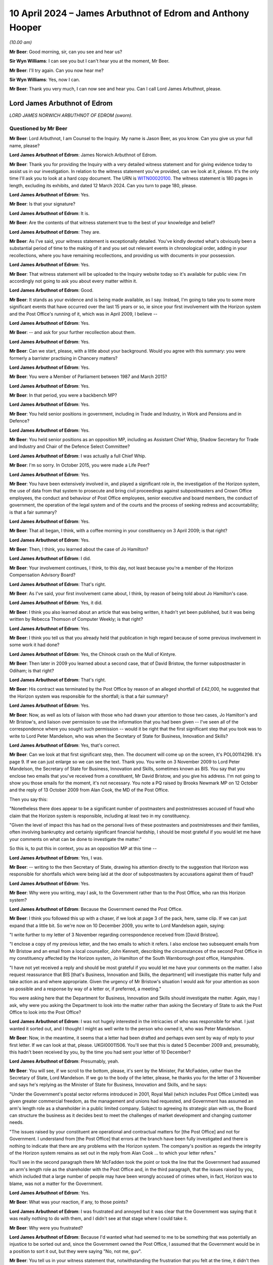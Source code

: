 .. raw:: html

   <a id="hearing-link" href="https://www.postofficehorizoninquiry.org.uk/hearings/phases-56-10-april-2024">Official hearing page</a>

10 April 2024 – James Arbuthnot of Edrom and Anthony Hooper
===========================================================

.. raw:: html

   <details id="hearing-meta" open>
        <summary>
            <span class="open">Hide video</span>
            <span class="closed">Show video</span>
        </summary>
   <lite-youtube videoid="kdXRBI2ikMo" params="rel=0"></lite-youtube>
   <lite-youtube videoid="tYO6RUb5EBs" params="rel=0"></lite-youtube>
   </details>

*(10.00 am)*

**Mr Beer**: Good morning, sir, can you see and hear us?

**Sir Wyn Williams**: I can see you but I can't hear you at the moment, Mr Beer.

**Mr Beer**: I'll try again.  Can you now hear me?

**Sir Wyn Williams**: Yes, now I can.

**Mr Beer**: Thank you very much, I can now see and hear you. Can I call Lord James Arbuthnot, please.

Lord James Arbuthnot of Edrom
-----------------------------

*LORD JAMES NORWICH ARBUTHNOT OF EDROM (sworn).*

Questioned by Mr Beer
^^^^^^^^^^^^^^^^^^^^^

**Mr Beer**: Lord Arbuthnot, I am Counsel to the Inquiry.  My name is Jason Beer, as you know.  Can you give us your full name, please?

.. rst-class:: indented

**Lord James Arbuthnot of Edrom**: James Norwich Arbuthnot of Edrom.

**Mr Beer**: Thank you for providing the Inquiry with a very detailed witness statement and for giving evidence today to assist us in our investigation.  In relation to the witness statement you've provided, can we look at it, please.  It's the only time I'll ask you to look at a hard copy document.  The URN is `WITN00020100 <https://www.postofficehorizoninquiry.org.uk/evidence/witn00020100-james-arbuthnot-witness-statement>`_.  The witness statement is 180 pages in length, excluding its exhibits, and dated 12 March 2024.  Can you turn to page 180, please.

.. rst-class:: indented

**Lord James Arbuthnot of Edrom**: Yes.

**Mr Beer**: Is that your signature?

.. rst-class:: indented

**Lord James Arbuthnot of Edrom**: It is.

**Mr Beer**: Are the contents of that witness statement true to the best of your knowledge and belief?

.. rst-class:: indented

**Lord James Arbuthnot of Edrom**: They are.

**Mr Beer**: As I've said, your witness statement is exceptionally detailed.  You've kindly devoted what's obviously been a substantial period of time to the making of it and you set out relevant events in chronological order, adding in your recollections, where you have remaining recollections, and providing us with documents in your possession.

.. rst-class:: indented

**Lord James Arbuthnot of Edrom**: Yes.

**Mr Beer**: That witness statement will be uploaded to the Inquiry website today so it's available for public view.  I'm accordingly not going to ask you about every matter within it.

.. rst-class:: indented

**Lord James Arbuthnot of Edrom**: Good.

**Mr Beer**: It stands as your evidence and is being made available, as I say.  Instead, I'm going to take you to some more significant events that have occurred over the last 15 years or so, ie since your first involvement with the Horizon system and the Post Office's running of it, which was in April 2009, I believe --

.. rst-class:: indented

**Lord James Arbuthnot of Edrom**: Yes.

**Mr Beer**: -- and ask for your further recollection about them.

.. rst-class:: indented

**Lord James Arbuthnot of Edrom**: Yes.

**Mr Beer**: Can we start, please, with a little about your background.  Would you agree with this summary: you were formerly a barrister practising in Chancery matters?

.. rst-class:: indented

**Lord James Arbuthnot of Edrom**: Yes.

**Mr Beer**: You were a Member of Parliament between 1987 and March 2015?

.. rst-class:: indented

**Lord James Arbuthnot of Edrom**: Yes.

**Mr Beer**: In that period, you were a backbench MP?

.. rst-class:: indented

**Lord James Arbuthnot of Edrom**: Yes.

**Mr Beer**: You held senior positions in government, including in Trade and Industry, in Work and Pensions and in Defence?

.. rst-class:: indented

**Lord James Arbuthnot of Edrom**: Yes.

**Mr Beer**: You held senior positions as an opposition MP, including as Assistant Chief Whip, Shadow Secretary for Trade and Industry and Chair of the Defence Select Committee?

.. rst-class:: indented

**Lord James Arbuthnot of Edrom**: I was actually a full Chief Whip.

**Mr Beer**: I'm so sorry.  In October 2015, you were made a Life Peer?

.. rst-class:: indented

**Lord James Arbuthnot of Edrom**: Yes.

**Mr Beer**: You have been extensively involved in, and played a significant role in, the investigation of the Horizon system, the use of data from that system to prosecute and bring civil proceedings against subpostmasters and Crown Office employees, the conduct and behaviour of Post Office employees, senior executive and board members, the conduct of government, the operation of the legal system and of the courts and the process of seeking redress and accountability; is that a fair summary?

.. rst-class:: indented

**Lord James Arbuthnot of Edrom**: Yes.

**Mr Beer**: That all began, I think, with a coffee morning in your constituency on 3 April 2009; is that right?

.. rst-class:: indented

**Lord James Arbuthnot of Edrom**: Yes.

**Mr Beer**: Then, I think, you learned about the case of Jo Hamilton?

.. rst-class:: indented

**Lord James Arbuthnot of Edrom**: I did.

**Mr Beer**: Your involvement continues, I think, to this day, not least because you're a member of the Horizon Compensation Advisory Board?

.. rst-class:: indented

**Lord James Arbuthnot of Edrom**: That's right.

**Mr Beer**: As I've said, your first involvement came about, I think, by reason of being told about Jo Hamilton's case.

.. rst-class:: indented

**Lord James Arbuthnot of Edrom**: Yes, it did.

**Mr Beer**: I think you also learned about an article that was being written, it hadn't yet been published, but it was being written by Rebecca Thomson of Computer Weekly; is that right?

.. rst-class:: indented

**Lord James Arbuthnot of Edrom**: Yes.

**Mr Beer**: I think you tell us that you already held that publication in high regard because of some previous involvement in some work it had done?

.. rst-class:: indented

**Lord James Arbuthnot of Edrom**: Yes, the Chinook crash on the Mull of Kintyre.

**Mr Beer**: Then later in 2009 you learned about a second case, that of David Bristow, the former subpostmaster in Odiham; is that right?

.. rst-class:: indented

**Lord James Arbuthnot of Edrom**: That's right.

**Mr Beer**: His contract was terminated by the Post Office by reason of an alleged shortfall of £42,000, he suggested that the Horizon system was responsible for the shortfall; is that a fair summary?

.. rst-class:: indented

**Lord James Arbuthnot of Edrom**: Yes.

**Mr Beer**: Now, as well as lots of liaison with those who had drawn your attention to those two cases, Jo Hamilton's and Mr Bristow's, and liaison over permission to use the information that you had been given -- I've seen all of the correspondence where you sought such permission -- would it be right that the first significant step that you took was to write to Lord Peter Mandelson, who was when the Secretary of State for Business, Innovation and Skills?

.. rst-class:: indented

**Lord James Arbuthnot of Edrom**: Yes, that's correct.

**Mr Beer**: Can we look at that first significant step, then.  The document will come up on the screen, it's POL00114298. It's page 9.  If we can just enlarge so we can see the text.  Thank you.  You write on 3 November 2009 to Lord Peter Mandelson, the Secretary of State for Business, Innovation and Skills, sometimes known as BIS. You say that you enclose two emails that you've received from a constituent, Mr David Bristow, and you give his address.  I'm not going to show you those emails for the moment, it's not necessary.  You note a PQ raised by Brooks Newmark MP on 12 October and the reply of 13 October 2009 from Alan Cook, the MD of the Post Office.

Then you say this:

"Nonetheless there does appear to be a significant number of postmasters and postmistresses accused of fraud who claim that the Horizon system is responsible, including at least two in my constituency.

"Given the level of impact this has had on the personal lives of these postmasters and postmistresses and their families, often involving bankruptcy and certainly significant financial hardship, I should be most grateful if you would let me have your comments on what can be done to investigate the matter."

So this is, to put this in context, you as an opposition MP at this time --

.. rst-class:: indented

**Lord James Arbuthnot of Edrom**: Yes, I was.

**Mr Beer**: -- writing to the then Secretary of State, drawing his attention directly to the suggestion that Horizon was responsible for shortfalls which were being laid at the door of subpostmasters by accusations against them of fraud?

.. rst-class:: indented

**Lord James Arbuthnot of Edrom**: Yes.

**Mr Beer**: Why were you writing, may I ask, to the Government rather than to the Post Office, who ran this Horizon system?

.. rst-class:: indented

**Lord James Arbuthnot of Edrom**: Because the Government owned the Post Office.

**Mr Beer**: I think you followed this up with a chaser, if we look at page 3 of the pack, here, same clip.  If we can just expand that a little bit.  So we're now on 10 December 2009, you write to Lord Mandelson again, saying:

"I write further to my letter of 3 November regarding correspondence received from [David Bristow].

"I enclose a copy of my previous letter, and the two emails to which it refers.  I also enclose two subsequent emails from Mr Bristow and an email from a local counsellor, John Kennett, describing the circumstances of the second Post Office in my constituency affected by the Horizon system, Jo Hamilton of the South Warnborough post office, Hampshire.

"I have not yet received a reply and should be most grateful if you would let me have your comments on the matter.  I also request reassurance that BIS [that's Business, Innovation and Skills, the department] will investigate this matter fully and take action as and where appropriate.  Given the urgency of Mr Bristow's situation I would ask for your attention as soon as possible and a response by way of a letter or, if preferred, a meeting."

You were asking here that the Department for Business, Innovation and Skills should investigate the matter.  Again, may I ask, why were you asking the Department to look into the matter rather than asking the Secretary of State to ask the Post Office to look into the Post Office?

.. rst-class:: indented

**Lord James Arbuthnot of Edrom**: I was not hugely interested in the intricacies of who was responsible for what.  I just wanted it sorted out, and I thought I might as well write to the person who owned it, who was Peter Mandelson.

**Mr Beer**: Now, in the meantime, it seems that a letter had been drafted and perhaps even sent by way of reply to your first letter.  If we can look at that, please. UKGI00011506.  You'll see that this is dated 5 December 2009 and, presumably, this hadn't been received by you, by the time you had sent your letter of 10 December?

.. rst-class:: indented

**Lord James Arbuthnot of Edrom**: Presumably, yeah.

**Mr Beer**: You will see, if we scroll to the bottom, please, it's sent by the Minister, Pat McFadden, rather than the Secretary of State, Lord Mandelson.  If we go to the body of the letter, please, he thanks you for the letter of 3 November and says he's replying as the Minister of State for Business, Innovation and Skills, and he says:

"Under the Government's postal sector reforms introduced in 2001, Royal Mail (which includes Post Office Limited) was given greater commercial freedom, as the management and unions had requested, and Government has assumed an arm's length role as a shareholder in a public limited company.  Subject to agreeing its strategic plan with us, the Board can structure the business as it decides best to meet the challenges of market development and changing customer needs.

"The issues raised by your constituent are operational and contractual matters for [the Post Office] and not for Government.  I understand from [the Post Office] that errors at the branch have been fully investigated and there is nothing to indicate that there are any problems with the Horizon system.  The company's position as regards the integrity of the Horizon system remains as set out in the reply from Alan Cook ... to which your letter refers."

You'll see in the second paragraph there Mr McFadden took the point or took the line that the Government had assumed an arm's length role as the shareholder with the Post Office and, in the third paragraph, that the issues raised by you, which included that a large number of people may have been wrongly accused of crimes when, in fact, Horizon was to blame, was not a matter for the Government.

.. rst-class:: indented

**Lord James Arbuthnot of Edrom**: Yes.

**Mr Beer**: What was your reaction, if any, to those points?

.. rst-class:: indented

**Lord James Arbuthnot of Edrom**: I was frustrated and annoyed but it was clear that the Government was saying that it was really nothing to do with them, and I didn't see at that stage where I could take it.

**Mr Beer**: Why were you frustrated?

.. rst-class:: indented

**Lord James Arbuthnot of Edrom**: Because I'd wanted what had seemed to me to be something that was potentially an injustice to be sorted out and, since the Government owned the Post Office, I assumed that the Government would be in a position to sort it out, but they were saying "No, not me, guv".

**Mr Beer**: You tell us in your witness statement that, notwithstanding the frustration that you felt at the time, it didn't then occur to you quite how troubling the reply was?

.. rst-class:: indented

**Lord James Arbuthnot of Edrom**: Yes.

**Mr Beer**: Can you explain what you mean by that?

.. rst-class:: indented

**Lord James Arbuthnot of Edrom**: What this arm's length arrangement essentially means is that the Government is refusing to take the responsibilities that go with ownership and I don't think it's right to do that for various reasons.  One reason is that, if you have an organisation that is as important to the community as the Post Office is, then the people have got to be able to have proper control over it, if the people own it.  And there's a sort of democratic deficit that is popping up here if the Government is refusing to take responsibility for it.

.. rst-class:: indented

And, also, I know that Mr Henry has been talking about the risks of owning a dangerous dog.  You cannot say that the dangerous dog has an arm's length relationship with you if you -- if the dangerous dog behaves badly.

.. rst-class:: indented

So the whole process of arm's length control is a worrying one, it seems to me.

**Mr Beer**: That can come down.  Thank you.  Much later on in the chronology, and this is paragraph 106 of your witness statement, you say that, after the publication of the Second Sight Interim Report of July 2013, the then minister, Jo Swinson, in the event decided to make a statement in which she again emphasised the arm's length nature of the relationship between the Post Office and its owner, the Government.

I think you say that in your view that was essentially the same position being taken as we see in this letter here, in 2009?

.. rst-class:: indented

**Lord James Arbuthnot of Edrom**: Yes.  I don't know when this arm's length arrangement started but it was one that moved from the Labour Government to the coalition Government and carried on into the subsequent Conservative Government, yes.

**Mr Beer**: Can we turn to 2011 and early 2012, please.  I'm going to skip over some other events, in particular your meetings with Jo Hamilton and with David Bristow, a meeting and correspondence with Ed Davey in 2011, the BBC Inside Out piece, presented by Nick Wallis and your conversation with Alice Perkins at a conference at Ditchley Park, and, instead, may I pick up the narrative, please, with letters that you wrote to Moya Greene, the then Chief Executive of Royal Mail Group, and again to Ed Davey, the then Parliamentary Undersecretary of State for Business, Innovation and Skills.

Can we start with the letter to Moya Greene and a reply that you got from Paula Vennells, then managing director of Post Office Limited.

So let's start with your letter.  POL00105483.  This is you writing on 15 December 2011 to Moya Greene, the Chief Executive of Royal Mail Group Plc, and you say:

"I have been contacted by a number of constituents living in Odiham in Hampshire who are most upset by the fact their local post office has been closed, and that a longstanding employee, Paul Kemp, has been dismissed due to 'irregularities'."

Just stopping there, you're referring there, I think, to a second subpostmaster, who had replaced Mr Bristow, who had himself in turn been dismissed from the Odiham branch.

.. rst-class:: indented

**Lord James Arbuthnot of Edrom**: Precisely.  Mr Kemp did not himself approach me but my constituents in Odiham did because they were worried about losing the Post Office in Odiham.

**Mr Beer**: I think you tell us in your statement that this gave rise to a number of concerns that, in particular, you considered that it could not simply be a coincidence that two subpostmasters in quick succession at the same branch would be dismissed by the Post Office over alleged shortfalls?

.. rst-class:: indented

**Lord James Arbuthnot of Edrom**: As well as the subpostmistress in the next-door village of South Warnborough.  Actually, there was something at the back of my mind which continued to trouble me, which was the number of these people who were being told "You are the only person this is happening to", and that struck me as being profoundly wrong because, at first, it was obviously disprovable, they were not the only people it was happening to; second, it was isolating those subpostmasters and postmistresses, so they could not get support from others in the same position; and, third, it had an element of intimidation about it; all of which set the Post Office and its way of operating with its subpostmasters in a bad light, and that was at the back of my mind, even though I didn't put that in this letter.

**Mr Beer**: I've skipped over your meetings with Mr Bristow and Jo Hamilton.  You tell us in your witness statement that at a personal level, in the light of seeing them face to face, which is what you had done, you formed a view of them that they were transparently honest people with integrity --

.. rst-class:: indented

**Lord James Arbuthnot of Edrom**: Yes, absolutely.

**Mr Beer**: -- and that, in your judgement, it was vanishingly unlikely that they were the type of people who would have done what was alleged against them?

.. rst-class:: indented

**Lord James Arbuthnot of Edrom**: Yes, completely.

**Mr Beer**: Carrying on, you say:

"I am most concerned on a number of fronts.  First, my constituents tell me that this case appears to be a continuation of the problem that Post Office employees have been having with the software system that reconciled takings.  I am aware of 34 individual employees throughout the country who feel they have been wrongly accused of fraud due to faults in this particular system, and am meeting with them in the New Year to discuss what action they plan on taking.  You may recall that this case was brought to my attention in 2008 [I think that should actually be 2009], when the subpostmistress from South Warnborough [Jo Hamilton] in Hampshire faced the same situation.  It has not been rectified, a situation which does not bring credit to the Royal Mail.

"I am also writing to the Minister to make him aware of this."

We will look at that in a moment.  Then you deal with a separate point about the closure of the branch in Odiham.

Overall, in this letter, you were raising the Horizon issue, not just in the context of the Odiham Post Office but as a much broader point; would that be fair?

.. rst-class:: indented

**Lord James Arbuthnot of Edrom**: Yes.

**Mr Beer**: Can we look at the reply, please, POL00107698.

"Thank you for your letter of 15 December addressed to Moya Greene [that's the one we've just looked at]. As Managing Director of Post Office Limited, Moya has asked me to reply to you direct."

If we look at the foot of the page -- sorry, over the page -- we can see it is a letter from Paula Vennells.

.. rst-class:: indented

**Lord James Arbuthnot of Edrom**: Yes.

**Mr Beer**: Then back to page 1.  So 9 January, Paula Vennells is writing back to you.

The first page of this letter is about the last paragraph of your letter about the opening and closing of the branch in Odiham, so I'm going to skip over all of that because it's about whether and in what circumstances there should or should not be a Post Office at Odiham.  Then, over the page, Ms Vennells addresses the wider issue that you raised:

"Turning to your more general comments about the Horizon system, we handle large sums of public money as well as the money entrusted to us by the 20 million people who visit our 11,500 branches each week.  There are a small number of previous and existing subpostmasters, including Mrs Hamilton who used to run the South Warnborough post office, who allege that financial discrepancies at their branch are due to a fault with the system.  We are also aware of the activities of a group called Justice for Subpostmasters Alliance, JFSA.  There has been no evidence to support any of the allegations and we have no reason to doubt the integrity of the system, which we remain confident is robust and fit for purpose."

She hopes that that has clarified the position.

You describe this in your witness statement as being given the brush-off?

.. rst-class:: indented

**Lord James Arbuthnot of Edrom**: Yes.

**Mr Beer**: You say in your witness statement that the subpostmasters that you had met seemed to you to be transparently honest --

.. rst-class:: indented

**Lord James Arbuthnot of Edrom**: Yes.

**Mr Beer**: -- that there was no suggestion that the introduction of a new computerised accounting system had thereby uncovered previously hidden fraudsters --

.. rst-class:: indented

**Lord James Arbuthnot of Edrom**: No.

**Mr Beer**: -- and, if anyone had made such a suggestion, you would have given it short shrift because of the self-evident honesty of the subpostmasters you had met because of the sudden rash of similar allegations, shortly after the installation of a new computer system --

.. rst-class:: indented

**Lord James Arbuthnot of Edrom**: Yes.

**Mr Beer**: -- and, therefore, you were not satisfied with being given the brush-off by Paula Vennells?

.. rst-class:: indented

**Lord James Arbuthnot of Edrom**: No, I wasn't.

**Mr Beer**: Can we turn to the letter to Government that you wrote to Ed Davey, UKGI00001395.  You'll see he was the Parliamentary Undersecretary of State in BIS at that time and you say:

"I have been contacted by a number of constituents living in Odiham in Hampshire who are most upset at the fact that their local post office has been closed, and a long-standing employee, Paul Kemp, has been dismissed due to 'irregularities'.  I would be most grateful if you would look into these related matters as a matter of urgency.

"We discussed this matter some months ago, and I am most concerned that the 'irregularities' may be a continuation of the problems that Post Office employees have been having with the software system that reconciled takings.  I am aware of 34 individual employees throughout the country who feel that they have been wrongly accused of fraud due to faults in this particular system."

You say that it's a situation that has not been rectified, a situation which does not bring credit to the Royal Mail, and you note that you're writing to Moya Greene.  Then you take up the point in the last paragraph about the closure of the Post Office, irrespective of the other issues that you raised.

So, in this letter, would you agree you're drawing attention to the suggestion that Horizon is to blame for the losses that are being laid at the door of the subpostmasters?

.. rst-class:: indented

**Lord James Arbuthnot of Edrom**: Yes.

**Mr Beer**: You're making it clear, would you agree, that this is a country-wide issue --

.. rst-class:: indented

**Lord James Arbuthnot of Edrom**: Yes.

**Mr Beer**: -- and you refer to your previous correspondence.  Did Mr Davey ever reply to you?

.. rst-class:: indented

**Lord James Arbuthnot of Edrom**: I don't think he did, but I referred in this letter not only to my previous correspondence but also to a face-to-face discussion, at the top of the second paragraph, that I'd had sometime before when I must have raised it with him.  But I don't think he replied to me, probably because he was told that Paula Vennells was replying to me herself.

**Mr Beer**: I'm going to skip over the meeting, the early meeting between subpostmasters, Shoosmiths solicitors and Parliamentarians in Portcullis House on 27 February 2012.

.. rst-class:: indented

**Lord James Arbuthnot of Edrom**: Yeah.

**Mr Beer**: That's addressed in paragraphs 37 and 38 of your witness statement and in detailed minutes of that meeting -- there's no need to display this -- on SMIS0000247 at pages 4 to 7.  But, in short, you chaired the meeting --

.. rst-class:: indented

**Lord James Arbuthnot of Edrom**: Yes.

**Mr Beer**: -- you told the subpostmasters that you did not believe that they were anything other than honest --

.. rst-class:: indented

**Lord James Arbuthnot of Edrom**: Yes.

**Mr Beer**: -- and that the Post Office's line, as you described it, that there was nothing wrong with Horizon, was wholly implausible.

.. rst-class:: indented

**Lord James Arbuthnot of Edrom**: Yes.

**Mr Beer**: Is that a fair summary of the meeting?

.. rst-class:: indented

**Lord James Arbuthnot of Edrom**: It is.

**Mr Beer**: What was the idea of the meeting between subpostmasters, Shoosmiths and Parliamentarians?

.. rst-class:: indented

**Lord James Arbuthnot of Edrom**: One MP alone can't achieve much but, if there is a nationwide issue, then getting more than one MP together makes for much greater effect, as we can see.

**Mr Beer**: This led, I think, to a meeting with Alice Perkins, Alwen Lyons and you very shortly thereafter on 13 March 2012; is that right?

.. rst-class:: indented

**Lord James Arbuthnot of Edrom**: Yes.

**Mr Beer**: I want to explore briefly with you a meeting that you had with Alice Perkins and Alwen Lyons.  So the context, I think, for the meeting was a written communication, an email that you'd sent to Alice Perkins on 23 February, if we can just look at that, please. POL00105470.  If we look at the very bottom of page 1., you say on 23 February:

"Dear Alice,

"You may remember that when we last met at, I think, Ditchley Park [that's the conference I mentioned earlier] I mentioned the issue of the Horizon computer system in use at sub post offices throughout the country and I said I had a real concern about the way some of the subpostmasters in and outside my constituency had been treated."

Over the page:

"May I please come and see you about it?  I know it is the position of the Post Office (supported by the National Federation of SubPostmasters, though not by the Communications Workers Union) that there is nothing wrong with Horizon.  I am deeply sceptical about this, and I hope I can persuade you to look afresh at the matter, rather than accepting there should be a closing of ranks around the computer."

So you end this by saying you're deeply sceptical about the Post Office's position there is nothing wrong with Horizon and the purpose of the meeting that you were seeking was to persuade her to look afresh at the matter; is that right?

.. rst-class:: indented

**Lord James Arbuthnot of Edrom**: Yes.

**Mr Beer**: You say, rather than her accepting that there should be a closing of ranks around the computer; is that what you had thought had happened already?

.. rst-class:: indented

**Lord James Arbuthnot of Edrom**: Yes, it was.  That's what had happened.  The system was "robust", we were told.

**Mr Beer**: You make a point in your witness statement about the use of that word "robust".

.. rst-class:: indented

**Lord James Arbuthnot of Edrom**: Yes, it was clearly the line to take.  There were lots of people who were told to use this word, which implied a sort of series of groupthinking seminars, which led to the use of language, which is very important, and that's what they chose, "robust".

**Mr Beer**: You were concerned, presumably, that that is what would continue to happen, a closing of ranks around the computer, if things were allowed to continue unabated?

.. rst-class:: indented

**Lord James Arbuthnot of Edrom**: Yes.

**Mr Beer**: So can I turn, then, with that context in mind, to the meeting itself, POL00105481.  It's the three of you, we can see from the top: you, Alice Perkins and Alwen Lyons.  Paragraph 1, you started the meeting by explaining why you were concerned about the Horizon system and the support that subpostmasters received from the business when they're faced with a discrepancy in their accounts.  The minute says you told them about a recent meeting with you and another eight MPs, that was the Portcullis House meeting that we mentioned --

.. rst-class:: indented

**Lord James Arbuthnot of Edrom**: Yes.

**Mr Beer**: -- in which you had met some of the affect subpostmasters and Shoosmiths, their legal representatives.  If we just scan through paragraph 2, that's Alwen Lyons speaking; paragraph 3, Alice Perkins inviting you to visit the model office to see how Horizon works; you, in paragraph 4, making a counter proposal to come to Old Street, so offering to come to Old Street, but accompanied by a computer expert, possibly somebody from Computer Weekly, and you made the point that you put credence on their opinion because of their involvement in the Chinook helicopter crash inquiry and that you told them that Computer Weekly had also been sceptical about Horizon.

Then paragraph 5, something I just want to concentrate on.  It records, and this is the Post Office's own note:

"[Alice Perkins] explained that the system had been independently reviewed by several people, including [Royal Mail] Internal Audit and Deloittes (who had no relationship with the Business or Fujitsu)."

You are recorded as saying that you were not convinced that this had been done by IT experts.

I suspect you have got no recollection of the meeting itself --

.. rst-class:: indented

**Lord James Arbuthnot of Edrom**: You are correct.

**Mr Beer**: -- but, from the minute, would you understand that you were being told that Royal Mail Group Internal Audit was independent of the Post Office?

.. rst-class:: indented

**Lord James Arbuthnot of Edrom**: Yes, I would have been sceptical about that independence.

**Mr Beer**: Then, secondly, that there was a separate audit of Horizon by Deloitte?

.. rst-class:: indented

**Lord James Arbuthnot of Edrom**: Yes, because there was something inherently implausible about a new computer system being completely fault free.

**Mr Beer**: Have you, to this date, ever seen such an independent audit of the Horizon system completed by Deloitte before 13 March 2012 when this meeting took place?

.. rst-class:: indented

**Lord James Arbuthnot of Edrom**: No.

**Mr Beer**: We can see what paragraph 6 says:

"[Alice Perkins] offered to consider a further review of the system by an IT expert specifically looking at the integrity of the data and discrepancy errors thrown up in subpostmasters' balances."

You said that the training was not adequate --

.. rst-class:: indented

**Lord James Arbuthnot of Edrom**: Which is a different point.

**Mr Beer**: -- yes -- introduced the issue that the subpostmaster's contract was over 100 pages long, written in '94, when Horizon was not in place, and didn't explain the process for making good errors clearly enough.  That's, again, a separate point.  You suggested that the subpostmasters didn't get a copy of their contract until they had taken up their appointment, by which time it was too late to understand the full commitment they were making, and that's a yet fourth point, I think.

Then we can see what's discussed in paragraphs 8 and 9.  Then, over the page, at 10, in closing, you informed Alice Perkins that there had been discussion about an adjournment debate on the topic.

What was the purpose of mentioning that kind of thing?

.. rst-class:: indented

**Lord James Arbuthnot of Edrom**: Well, just to say that it -- if there were eight MPs involved in the meeting with Shoosmiths and subpostmasters, then raising it in Parliament would be a good way of bringing publicity and ministerial attention to an issue that was clearly important.

**Mr Beer**: Is it a sort of an attempt to drive action by the Post Office?

.. rst-class:: indented

**Lord James Arbuthnot of Edrom**: Yes, it must have been, not that I'd ever done an adjournment debate by that stage but, nevertheless, I suppose that's what I was doing, yes.

**Mr Beer**: Ie this needs to be taken seriously --

.. rst-class:: indented

**Lord James Arbuthnot of Edrom**: Yes.

**Mr Beer**: -- one of the consequences, if it's not, may be an adjournment debate?

.. rst-class:: indented

**Lord James Arbuthnot of Edrom**: Precisely.

**Mr Beer**: Can we look, please -- and I'm dealing with this part of the chronology in some detail because it may be important in due course -- at a letter of 4 April that, in fact, you weren't copied into but can we look, please, at POL00107710.  If we just look at the second page, please, we can see it's from Paula Vennells.

.. rst-class:: indented

**Lord James Arbuthnot of Edrom**: Yes.

**Mr Beer**: Then back to the first page.  It's a letter to Oliver Letwin of 4 April 2012, and I just want to see whether this, what is being said by Ms Vennells here, is reflective of the kind of thing that Ms Vennells and other senior executives at the Post Office were saying to you at this time in the spring of 2012.

Oliver Letwin, just for context, was one of the MPs who was amongst the group who was seeking to pursue this matter in the same way as you?

.. rst-class:: indented

**Lord James Arbuthnot of Edrom**: Yes.

**Mr Beer**: Ms Vennells says:

"Dear Oliver

"I understand you raised a query on the robustness of the Post Office Horizon system yesterday with Moya Greene.  I am grateful to Moya for passing this query on to me."

Then Ms Vennells says this:

"The Post Office takes very seriously any perception that there is an issue with the accuracy of the Horizon system: there isn't.  The Horizon system has been rigorously tested using independent assessors and robust procedures."

The independent assessors point, is that the kind of thing that was ever said to you?

.. rst-class:: indented

**Lord James Arbuthnot of Edrom**: Oh, probably.  Although -- I mean, I can't remember the words being used but probably, if that was what they were saying to --

**Mr Beer**: Were they ever named?  We saw in the meeting that it was said that there was an independent audit commissioned or carried out by the Royal Mail Group's audit function, and Deloittes.  These independent assessors, can you remember whether any other names were given?

.. rst-class:: indented

**Lord James Arbuthnot of Edrom**: Well, it's 12 years ago now.  I can't remember whether names were used.  It was the independence that I would have been interested in rather than the names.

**Mr Beer**: Yes.  We see that there is a very firm line taken in the first part of that paragraph.

.. rst-class:: indented

**Lord James Arbuthnot of Edrom**: Yes.  It seems odd.

**Mr Beer**: Then paragraph 3:

"Therefore when queries are raised, my team will work with the postmasters to help identify the problem. Very often the 'missing' funds are a keying or balancing error that can be put right, and training given to ensure it doesn't happen again.  These checks and procedures resolve virtually all discrepancies satisfactorily."

So that's saying it's the subpostmaster's responsibilities or fault, essentially?

.. rst-class:: indented

**Lord James Arbuthnot of Edrom**: Yes.

**Mr Beer**: "However, in some cases, which fortunately are very few and far between, we have had to prosecute subpostmasters for theft or false accounting and provide evidence which substantiates our legal position.  In every instance, the courts have found in our favour."

Now, that's a false statement there, that "In every instance, the courts have found in our favour", it's just not true.  Would you have known at that time that that was a false statement?

.. rst-class:: indented

**Lord James Arbuthnot of Edrom**: No, I wouldn't.

**Mr Beer**: Would you, if the senior executive of the Post Office was writing to you on Post Office headed paper and formally as an MP and said "In every instance, the courts have found in our favour" accept at face value what they were saying?

.. rst-class:: indented

**Lord James Arbuthnot of Edrom**: Yes, I would.  I would expect public officials, as Paula Vennells was, to tell the truth.  However, I would have had, at the back of my mind, the knowledge that the Post Office had been, as a matter of almost routine, telling lots, and lots, and lots of subpostmasters that they were the only ones having these problems.  That would have been at the back of my mind, I think.  So I might have had some question about what they were saying.

**Mr Beer**: Thank you.  That can come down.  I'm going to skip over the meeting that you and Oliver Letwin had with Alice Perkins, the Chairman of the Post Office; Paula Vennells the then CEO of the Post Office; Susan Crichton, the Legal and Compliance Director; Lesley Sewell, the Chief Information Officer; Rod Ismay, the then head of Product and Branch Accounting; and Angela van den Bogerd, the Head of Network on 17 May.  It is addressed in detail in paragraphs 43 to 46 of your witness statement and in a comprehensive pack prepared for the meeting.

The outcome of the meeting, is this right, was that the Post Office offered to give independent forensic accountants access to the Horizon system and for the Post Office to fund such an investigation?

.. rst-class:: indented

**Lord James Arbuthnot of Edrom**: Yes.  It was the first time I had heard the phrase "forensic accountants" and I didn't know what they were, but it sounded good and it turned out to be good.

**Mr Beer**: This, I think, had been something that had been suggested by Andrew Tyrie MP back in the Portcullis House meeting of 27 February 2012 --

.. rst-class:: indented

**Lord James Arbuthnot of Edrom**: Yes.

**Mr Beer**: -- and so I think you were pleased?

.. rst-class:: indented

**Lord James Arbuthnot of Edrom**: Yes, very pleased, partly because the offer came from Paula Vennells, namely to have the forensic accountants. It was something that we wanted but when Paula Vennells offered it, we bit her hand off, as it were.

**Mr Beer**: I just want to ask you for some details about what the Post Office said, through its senior representatives, that it was proposing these forensic accountants should investigate, so that we can see and we can compare what was proposed with what we ended up with --

.. rst-class:: indented

**Lord James Arbuthnot of Edrom**: Yes.

**Mr Beer**: -- at the end of the Second Sight investigation.  Can we look, please, at POL00033825.  This is something that I don't think you would have seen.  It's a Post Office pack containing the documents set out in that index there, an agenda for the meeting, key messages that the Post Office wished to deliver.

.. rst-class:: indented

**Lord James Arbuthnot of Edrom**: I think I saw this when I was asked to draft my witness statement.

**Mr Beer**: Yes.

.. rst-class:: indented

**Lord James Arbuthnot of Edrom**: Yes.

**Mr Beer**: You wouldn't have seen it at the time?

.. rst-class:: indented

**Lord James Arbuthnot of Edrom**: I certainly didn't see it at the time.

**Mr Beer**: No.  So they're essentially, I think, speaking notes in large part for the meeting.  Can we turn to page 3, please.  We can see the key messages to be delivered by Alice Perkins, under the "Who" column, in the introductions to the meeting:

"Thank you for coming today.

"The people around the table are ...

"We understand you have raised some concerns ...

"... we take this issue very seriously.  This impacts the lives of individuals, public money is at stake, and so is our reputation.

"We are open to feedback and we will provide you the information we have available, our aim is to be open and transparent.

"We are hoping that you will find that we are handling these issues openly and fairly and would like your advice on how we best approach those who are sceptical ...

"We are constantly looking at ways of improving our IT systems and the support we give ..."

Then this:

"Our IT systems are routinely audited and our recruitment and the training provides are independently reviewed so that we can make improvements."

We will be exploring in due course the accuracy of that, IT systems being routinely audited.  Then reading on:

"We are also considering an sudden audit of our end-to-end processes, systems and data.  I'll come back to you at the end of the meeting to get your views."

Is that the offer -- we'll come back to the later minute in a moment -- that you were pleased about, an external audit of our end to the processes, systems and data?

.. rst-class:: indented

**Lord James Arbuthnot of Edrom**: No.  I think that came later in the meeting.  This was the introductory spiel and so I think the key messages involving the appointment of an independent forensic accountant came later.

**Mr Beer**: Just skipping through, we'll get to the end in a moment, page 5, please.  This is Lesley Sewell speaking, third bullet point:

"Although we recognise that Horizon is not perfect, no computer system is, it has been audited by internal and external teams, it has also been tested in the courts and no evidence of problems found (of the nature suggested by JFSA).

"Horizon was designed with integrity in mind from the very beginning."

Then if we go on, please, to page 7, I think this is where Alice Perkins wraps up, where she comes back, as she promised to do, as we saw on that first page. Second bullet point in the bottom box:

"We are [also] considering commissioning an independent audit as an assurance measure, but in light" --

.. rst-class:: indented

**Lord James Arbuthnot of Edrom**: I think that was -- that was the one.

**Mr Beer**: Yeah:

"... but in light [of the fact] that there is no evidence that there is a problem, we need to determine if this is a good use of public money.

"What are your thoughts?"

Presumably, you bit the hand off?

.. rst-class:: indented

**Lord James Arbuthnot of Edrom**: Yes.

**Mr Beer**: What did you understand was being offered?

.. rst-class:: indented

**Lord James Arbuthnot of Edrom**: That there would be an independent, deep dive into what had gone wrong with these subpostmasters who had been prosecuted or made to pay money, and that was exactly what Andrew Tyrie had suggested and what we needed, that somebody other than the Post Office would be looking into the workings of Horizon.

**Mr Beer**: So that would involve, would this be right, looking at Horizon as an entire system, at the end-to-end process involved --

.. rst-class:: indented

**Lord James Arbuthnot of Edrom**: Yes.

**Mr Beer**: -- as well as other Post Office accounting procedures?

.. rst-class:: indented

**Lord James Arbuthnot of Edrom**: Yes.  One of the things that I had raised in one of the documents you've earlier shown me was the issue of the helpline, the issue of training, the issue of the contract, and so, yes, to look into all of that.

**Mr Beer**: It seems that there was an agreement to have a further meeting with a wider group of Parliamentarians and that was set for 18 June 2012?

.. rst-class:: indented

**Lord James Arbuthnot of Edrom**: Yes.

**Mr Beer**: This may be quite an important meeting, so I want to examine it in a little more detail, if we may.  Can we look, please, at JARB0000001.  I think these minutes were taken, is this right, by Janet Walker, your then Chief of Staff?

.. rst-class:: indented

**Lord James Arbuthnot of Edrom**: Yes, that's correct.

**Mr Beer**: We'll see that there are six MPs present, including you and Mr Letwin, plus representatives from three other MPs?

.. rst-class:: indented

**Lord James Arbuthnot of Edrom**: Yes.

**Mr Beer**: So nine MPs in total were either present or represented?

.. rst-class:: indented

**Lord James Arbuthnot of Edrom**: Yes.

**Mr Beer**: Then four Post Office people present: Ms Perkins, Vennells, van den Bogerd and Lyons?

.. rst-class:: indented

**Lord James Arbuthnot of Edrom**: Yes.

**Mr Beer**: Then scroll down, please.  You introduced the meeting, which was limited to MPs and Post Office personnel only:

"The issue of problems reported with the Horizon system has given rise to controversy dating back a number of years.  Many MPs' constituents have been prosecuted for false accounting, theft and fraud, many protesting their innocence.

"A meeting was convened in February at the House of Commons, attended by MPs and their constituents at which this matter was discussed."

That's a cross-reference to the 27 February meeting at Portcullis House?

.. rst-class:: indented

**Lord James Arbuthnot of Edrom**: Yes.

**Mr Beer**: "Following this meeting, [you] had several private meetings with Ms Perkins and her colleagues to discuss how the issue might best be approached and resolved."

That's a cross-reference to the meetings that we've just looked at.

.. rst-class:: indented

**Lord James Arbuthnot of Edrom**: Yes.

**Mr Beer**: "Alice Perkins then gave background information and the Post Office's perspective and introduced her colleagues.

"Post Office Limited is now a completely separate entity from the Royal Mail.  She arrived at the organisation in August 2011 and became aware of the issue soon after starting.  She emphasised that the matter was a very serious one for the Post Office, whose business rests on its reputation as being trustworthy. She said the Post Office also recognised full well that the matter was also very serious for the subpostmasters and mistresses involved as it was invariably life changing."

So far, so good, I think?

.. rst-class:: indented

**Lord James Arbuthnot of Edrom**: Yes.

**Mr Beer**: Then, over the page, please:

"She said that now was a time of enormous change at the Post Office and that it was important to give MPs confidence in the business and its reputation."

Again, so far, so good:

"She stated that the matter involved treading a tightrope regarding questions of money.  The Post Office and its staff are stewards of large quantities of cash -- the cash does not belong to the Post Office; it is in transit as it comes through the Post Office. There is the issue of trying not to put temptation in people's way, but in any retail business, this is not possible."

What did you or do you understand to be the point being made there about temptation being put in people's way?

.. rst-class:: indented

**Lord James Arbuthnot of Edrom**: At the meeting of 17 May, with Oliver Letwin and me, Alice Perkins and Paula Vennells had both raised the problem of there being lots and lots of cash lying around in unexpected places, and whether this meant that they thought that that led subpostmasters into temptation and being inherently dishonest wasn't entirely clear but that was the issue that they were raising, I think, and we never really got to the bottom of that, but that's what the issue she was talking about.

**Mr Beer**: We then see that Ms Vennells picks up the temptation baton and says:

"She said that temptation is an issue, but that trust in the Post Office as a brand is absolutely paramount.  Post Office needs competent, trustworthy people on staff, and its processes and systems must be transparent and must work well."

So, again, at the moment, the focus, I think, is all on the honesty and trustworthiness of the postmasters?

.. rst-class:: indented

**Lord James Arbuthnot of Edrom**: Yes.

**Mr Beer**: "Of the 11,800 subpostmasters and mistresses currently employed, only a tiny number are presenting as cases where there is an alleged of fraud involving the Horizon system, the problem therefore is relatively very small."

Then I want to go through what's later said here, as a series of assertions made.  She said, according to the minute, that:

"The Horizon system is very secure."

The first assertion, assertion 1.  Did you at this stage know whether that was true or false?

.. rst-class:: indented

**Lord James Arbuthnot of Edrom**: At this stage no, I didn't.  We were going to have an independent investigation to see whether that was true or not.

**Mr Beer**: Did you accept what you were being told by the Chief Executive of the Post Office?

.. rst-class:: indented

**Lord James Arbuthnot of Edrom**: I did not accept that the Horizon system was very secure, no.  That was a matter still to be investigated.

**Mr Beer**: Can I turn to the second assertion, assertion 2:

"Every keystroke used by anyone using the system is recorded and auditable."

Did you know whether that was true or false?

.. rst-class:: indented

**Lord James Arbuthnot of Edrom**: I didn't know whether that was true or false.  That was a matter still to be investigated.

**Mr Beer**: Did you accept what you were being told by the Chief Executive of the Post Office?

.. rst-class:: indented

**Lord James Arbuthnot of Edrom**: No.

**Mr Beer**: She's recorded as continuing to say:

"When things go wrong in a sub post office, there is a helpline which staff can call 7 days a week during office hours, and back-up staff who will help further if things go wrong.  It is here that issues are normally resolved."

Did you know whether that was correct, true or false, that, at the helpline stage, issues are normally resolved?

.. rst-class:: indented

**Lord James Arbuthnot of Edrom**: I believed it was probably untrue, at that stage, mostly because of the experience that Jo Hamilton had had of seeing -- of telephoning the helpline, asking what to do, doing what they said and seeing the balance that she was alleged to be owing to have doubled in front of her eyes.  So that assertion struck me as being untrue.

**Mr Beer**: Can we turn to the fourth assertion:

"It appears that some subpostmasters have been borrowing money from the Post Office Account/till in the same way that they might do in a retail business, but this is not how the Post Office works.  Post Office cash is public money, and the Post Office must recover it if [it] goes missing."

Did you or would you take, from what is recorded as being said there, that the issue, according to Ms Vennells, was with postmasters putting their hands in the till rather than with Horizon?

.. rst-class:: indented

**Lord James Arbuthnot of Edrom**: Well, it's clearly possible that that might have happened in some cases but, if you don't have a robust, to use the word, Horizon accounting system, you can't be sure whether it has happened.  So I thought it might have happened in some cases but to say that it happened in a lot of cases struck me as being -- needing to be examined and tested.

**Mr Beer**: Then the fifth assertion:

"Every case taken to prosecution that involves the Horizon system thus far has found in favour of the Post Office."

Assertion 5.

We will come in a moment to look at that statement which, as I've said, is not a true statement.  But did you know whether it was true or false at this time?

.. rst-class:: indented

**Lord James Arbuthnot of Edrom**: Well, what I knew about Jo Hamilton was that her case had been found in favour of the Post Office and yet it was her case that I was particularly questioning.  So it may have been true, so far as I was aware, but I didn't place much credence in what she had said there.

**Mr Beer**: Can we go to the foot of the page, please.  You'll see just in between that the minute follows largely the structure of the speaking notes that we've looked at, with Angela van den Bogerd now speaking to the two case studies.  It notes there that they are attached.  Do you think you might have got something from that pack that we saw?

.. rst-class:: indented

**Lord James Arbuthnot of Edrom**: Well, they were attached.  I think I did see some case notes, yes.  They are somewhere around in a large bundle of papers.

**Mr Beer**: Thank you.  If we go to the foot to of the page, Mike Wood MP asked the question, to which an answer is given later, so we should look at the question as a whole now:

"Mike Wood [MP] asked whether anyone at the Post Office had entertained the thought that there might be well be problems with the Horizon system, rather than believing that there was not.  He asked whether the Post Office was saying that the system was 100% secure and 100% foolproof, making the point that it would be the first software system implemented by government to be so, were this the case."

Then if we go over to the top of the next page:

"Andrew Bridgen [MP] asked whether there had been any case where the discrepancy was the fault of the system."

There is then a discussion where it seems there was a side tracking about the identity of the forensic accountant.  Then if you see three boxes from the bottom there:

"Paula Vennells said that going back to Andrew Bridgen's question, there had not been a case investigated where the Horizon system had been found to be at fault."

So there is then what I'm calling assertion 6.

Did you know, again, it's expressed in a different way, whether that was true or false --

.. rst-class:: indented

**Lord James Arbuthnot of Edrom**: No.

**Mr Beer**: -- there had not been a case investigate where the Horizon System had been found to be at fault?

.. rst-class:: indented

**Lord James Arbuthnot of Edrom**: No, I didn't.

**Mr Beer**: So we've seen the assertions made and the assurances given to nine MPs or their representatives.  Would you agree overall that this is a fair summary: the problem is that a small number of postmasters borrow money from the till; the problem is not Horizon; every prosecution involving Horizon has found in favour of the Post Office; and not a single case existed where, on investigation, the Horizon system was found to be at fault?

.. rst-class:: indented

**Lord James Arbuthnot of Edrom**: Yes.

**Mr Beer**: I think it follows that Alice Perkins, Paula Vennells, Angela van den Bogerd and Alwen Lyons did not disclose to you and the other eight MPs or their representatives the following: firstly, anything about the Julie Wolstenholme case --

.. rst-class:: indented

**Lord James Arbuthnot of Edrom**: No, they didn't.

**Mr Beer**: -- in which expert evidence had been served by a man called Jason Coyne concerning bugs in the Horizon system and which case was subsequently settled by the Post Office?

.. rst-class:: indented

**Lord James Arbuthnot of Edrom**: They didn't disclose that, no.

**Mr Beer**: They didn't mention the case of Lee Castleton and the obtaining of the a report from BDO Stoy Hayward, which had found errors in the operation of the Horizon system?

.. rst-class:: indented

**Lord James Arbuthnot of Edrom**: No, they didn't.

**Mr Beer**: They didn't mention the acquittal of Maureen McKelvey by a jury in 2004, Mrs McKelvey having blamed Horizon for the causing of losses of money which she was accused of stealing?

.. rst-class:: indented

**Lord James Arbuthnot of Edrom**: No, they didn't.

**Mr Beer**: They did not mention the speedy acquittal of Suzanne Palmer by a jury in 2007, Mrs Palmer also having blamed Horizon at trial for the losses attributable or said to be attributable to her?

.. rst-class:: indented

**Lord James Arbuthnot of Edrom**: No, they didn't.

**Mr Beer**: A jury question directed at the Post Office to the effect of "What is Mrs Palmer supposed to do if she didn't agree the figure that Horizon had produced", which the Post Office had been unable or unwilling to answer, and an order that the Post Office pay £78,000 in costs?

.. rst-class:: indented

**Lord James Arbuthnot of Edrom**: No, they didn't.

**Mr Beer**: They didn't mention any of the following bugs, all of which had been discovered and notified to the Post Office by this time, the Callendar Square bug -- sometimes known as the Falkirk bug -- operative, by the Post Office's admission, between 2000 and 2006 and, on the findings later of Mr Justice Fraser, until 2010?

.. rst-class:: indented

**Lord James Arbuthnot of Edrom**: No, they didn't mention.

**Mr Beer**: They didn't mention the receipts and payments mismatch bug of 2010?

.. rst-class:: indented

**Lord James Arbuthnot of Edrom**: No.

**Mr Beer**: The suspense account bug that was operative between 2010 and 2013?

.. rst-class:: indented

**Lord James Arbuthnot of Edrom**: No.

**Mr Beer**: They didn't mention the Dalmellington bug, operative from 2010 and the fact that it was still operative at the time of this meeting?

.. rst-class:: indented

**Lord James Arbuthnot of Edrom**: No.

**Mr Beer**: They didn't mention the remming in bug operative in 2010 or the remming out bugs operative in 2005 and, again, in 2007?

.. rst-class:: indented

**Lord James Arbuthnot of Edrom**: No.

**Mr Beer**: They didn't mention the local suspense account bug operative in 2010?

.. rst-class:: indented

**Lord James Arbuthnot of Edrom**: No.

**Mr Beer**: The reversals bug operative in 2003?

.. rst-class:: indented

**Lord James Arbuthnot of Edrom**: No.

**Mr Beer**: The Giro bank discrepancy bugs operative in 2000, 2001 and 2002?

.. rst-class:: indented

**Lord James Arbuthnot of Edrom**: No.

**Mr Beer**: They didn't mention that consideration had been given to the commissioning of an independent expert review and report on Horizon in December 2005, and again in March 2010, but that on each occasion the Post Office had decided against it, on the latter occasion seemingly on the grounds that it might be disclosable in criminal proceedings?

.. rst-class:: indented

**Lord James Arbuthnot of Edrom**: They didn't mention that.

**Mr Beer**: They didn't mention problems with the show called :abbr:`ARQ (Audit Record Query)` data and whether those issues should be revealed to criminal courts who are hearing criminal charges against subpostmasters based on ARQ data and of which the Post Office had been notified?

.. rst-class:: indented

**Lord James Arbuthnot of Edrom**: No.

**Mr Beer**: Does it follow that your state of knowledge at this time, based on what the Post Office board member and executive members were telling you, was that you were unfair of any bugs, errors or defects which had been detected in Legacy Horizon or which were then evident and emerging in Horizon Online?

.. rst-class:: indented

**Lord James Arbuthnot of Edrom**: Yes, I was unaware.  I think we were all unaware, but Mike Wood was raising the question: is this the only absolutely perfect computer program in existence?

**Mr Beer**: You were unaware of the problems with the so-called :abbr:`ARQ (Audit Record Query)` data --

.. rst-class:: indented

**Lord James Arbuthnot of Edrom**: I was.

**Mr Beer**: -- and its presentation to criminal courts?

.. rst-class:: indented

**Lord James Arbuthnot of Edrom**: Yes, completely unaware of that.

**Mr Beer**: Sir, that's an appropriate moment, if it's convenient to you, to break in this line of questioning.

**Sir Wyn Williams**: Certainly, Mr Beer.  I will just ask you, Lord Arbuthnot, if I may: we have reached the summer of 2012 and it may be that Mr Beer will pursue this further but just so that it's -- now that it's stuck in my mind, can I ask you this: in any of these discussions, was the role of Fujitsu mentioned at all?

.. rst-class:: indented

**Lord James Arbuthnot of Edrom**: It's hard to remember precisely when Fujitsu's role came up.  Certainly it was raised at some stage and I believe it had been raised before now, yes.

**Sir Wyn Williams**: Right.

.. rst-class:: indented

**Lord James Arbuthnot of Edrom**: But I can't remember exactly when it was first raised.

**Sir Wyn Williams**: But were you given a kind of summary, for want of a better description, of the role that Fujitsu might be playing in providing information which permitted the Post Office, either to prosecute or take disciplinary action against subpostmasters?

.. rst-class:: indented

**Lord James Arbuthnot of Edrom**: No, I don't think I was, not at this stage.

**Sir Wyn Williams**: Fine.  Then I wouldn't ask you any more and, if Mr Beer wants to take it up, then he may but I was just conscious that, in the documents we looked at, which may only, of course, be a small representative sample, there was no reference to Fujitsu, so I just wanted what your memory was about it.  Thank you.

What time shall we start again, Mr Beer?

**Mr Beer**: Can we say 11.30, please?

**Sir Wyn Williams**: Yes, of course.

*( 11.14 am)*

*(A short break)*

*(11.31 am)*

**Mr Beer**: Sir, good morning, can you see and hear us?

**Sir Wyn Williams**: Yes, thank you, yes.

**Mr Beer**: Lord Arbuthnot, in my list of 16 or 17 things that were not mentioned to you against being told that every prosecution involving Horizon had found in favour of the Post Office and that not a single case existed where on investigation the Horizon system was found to be at fault, I omitted to include one, that of Ms Nichola Arch, who was acquitted in 2000, so very early on.  Was that something that was mentioned to you?

.. rst-class:: indented

**Lord James Arbuthnot of Edrom**: No, that was not something that was mentioned to me.

**Mr Beer**: I had mentioned the jury acquittal in 2004 of Maureen McKelvey and the jury acquittal of Suzanne Palmer in 2007, that's a third jury acquittal not mentioned.

.. rst-class:: indented

**Lord James Arbuthnot of Edrom**: Right.

**Mr Beer**: In that list of 16, now 17, issues that were not revealed to you at the meeting that we were talking about in mid-June, does the same apply to all of the meetings you had with senior Post Office managers, and by that I mean the meeting with Alice Perkins and Alwen Lyons on 13 March 2012?

.. rst-class:: indented

**Lord James Arbuthnot of Edrom**: Oh yes, the same applies.  I was not told "Here is a list of bugs that you ought to take into account", no. They failed to do that.

**Mr Beer**: I might divide it into three.  One is civil and criminal cases, the second is bugs and the third is consideration in the past of independent investigations?

.. rst-class:: indented

**Lord James Arbuthnot of Edrom**: Absolutely.  They did not do that.

**Mr Beer**: Does the same apply to the meeting with Alice Perkins and Paula Vennells on 17 May 2002?

.. rst-class:: indented

**Lord James Arbuthnot of Edrom**: Yes.

**Mr Beer**: In all of this time, did any of them ever mention the facts and matters which I've listed, 16 or 17 of them?

.. rst-class:: indented

**Lord James Arbuthnot of Edrom**: No.

**Mr Beer**: Now, at or in preparation for this meeting of 18 June 2012, there was also a pack prepared, just like the last meeting of 17 May 2012 of the Post Office, and I just want to look at some of the things that the senior representatives of the Post Office were intending to say or were briefed to say, as opposed to what the minute actually records them as actually having said.  Can we look at POL00096640.  Can you see this is in similar format, a pack for the 18 June meeting?

.. rst-class:: indented

**Lord James Arbuthnot of Edrom**: Yes.

**Mr Beer**: Can we go to page 4, please.  This is the part that sets out the Paula Vennells briefing note, speaking note or lines to take.  Can we look at the fifth bullet point, please, where she is briefed to say or to include in the meeting:

"I am confident about the integrity of Horizon; it was built on robust principles of reliability and integrity.  It has undergone many external audits and no problems of this nature have ever been raised."

Then, on a technical level, 1:

"An audit trail is created for each transaction which means we can look at all transactions done at the counter and see what happens to them subsequently.

"Each transaction is protected with a digital signature to prevent change or tampering, which means that if someone was able to penetrate the many layers of security -- they wouldn't be able to unlock the seal that protects the transaction -- this prevents any malicious manipulation.

"Reconciliation processes automatically detect any problems, which means if there is a problem, deliberate or otherwise, it would be caught on the reconciliation report."

Did you or would you take such a statement to mean that remote access to alter the branch accounts was not possible?

.. rst-class:: indented

**Lord James Arbuthnot of Edrom**: I would have taken that to mean that, yes.

**Mr Beer**: The conclusion of the meeting was that an independent review or investigation should be undertaken?

.. rst-class:: indented

**Lord James Arbuthnot of Edrom**: Yes.

**Mr Beer**: You address in your witness statement and the documents exhibited to it, the process by which Second Sight came to be appointed and can I just summarise and see whether this is correct, please.  Firstly, Second Sight was identified by Susan Crichton of the Post Office and that was because she had a previous connection with Ron Warmington at GE Capital?

.. rst-class:: indented

**Lord James Arbuthnot of Edrom**: Yes.

**Mr Beer**: It was identified that it was necessary for relevant MPs and the subpostmaster community, including Alan Bates, who was by now undertaking a leading role in representing some of the subpostmasters, to be satisfied as to the competence and independence of Second Sight?

.. rst-class:: indented

**Lord James Arbuthnot of Edrom**: Yes.

**Mr Beer**: Therefore, meetings took place, firstly on 4 July 2012, between Second Sight and five MPs including you, which was essentially a species of vetting interview?

.. rst-class:: indented

**Lord James Arbuthnot of Edrom**: Yes.

**Mr Beer**: Secondly, on 12 July 2012, between Second Sight, you, Alan Bates and Kay Linnell, a forensic accountant?

.. rst-class:: indented

**Lord James Arbuthnot of Edrom**: Yes.

**Mr Beer**: Then there was a series of exchanges of correspondence between you and Alan Bates, which I'm not going to address but is the long and the short of it that MPs, through your offices, started to send individual cases to Second Sight after their appointment?

.. rst-class:: indented

**Lord James Arbuthnot of Edrom**: Yes, and it -- although it may have been via me or my office, probably was.

**Mr Beer**: So you were a hub --

.. rst-class:: indented

**Lord James Arbuthnot of Edrom**: I was.

**Mr Beer**: -- for the forwarding of such cases?

.. rst-class:: indented

**Lord James Arbuthnot of Edrom**: Yes.

**Mr Beer**: I think it's right that your office didn't vet or decide which cases should go forwards or not?

.. rst-class:: indented

**Lord James Arbuthnot of Edrom**: No, we would have been in no position to do so.

**Mr Beer**: Can I turn to some early reporting back from Second Sight.  I think it's right that in March 2013 you received some early feedback from Second Sight on the investigations that had, by then, taken place and this caused the meeting to be scheduled for 25 March 2013 at Portcullis House.  In advance you wrote a letter to Alice Perkins on 7 March 2013 and I'd like to look at that, please.  POL00097588.  7 March 2013, you to Alice Perkins.  If we can blow up the text, please:

"As you know, I am hosting a meeting on 25 March ... at Portcullis House ... about the subpostmaster/mistress issue."

That the meeting that we're going to turn to:

"The meeting is to take the form of an update from Ron Warmington and Ian Henderson of Second Sight on how their investigations are proceeding.  I wonder if you might be free to attend, along with any of those of your colleagues you deem it is appropriate to invite?  I have invited all MPs who have constituents who have raised this matter with them, Alan Bates, who heads the Alliance for Justice for Subpostmasters, and Kay Linnell who is working with him.  I do not propose inviting [the] media."

Then we can scan over the remaining paragraphs on that page.  Go over the page, please.  If we look, you say at the top of the page:

"I would like to raise two matters here, and these are things that may need a conversation between you and me ... before the meeting.  In my discussions with Ron and Ian, I gather that questions have been raised offer the absolute integrity of Horizon, though without their being so fundamental as to say that the system is not fit for purpose.  Since it is a system that remains in current use, there is the risk that existing subpostmasters and mistresses may find themselves in exactly the same position as those whose cases are being investigated.  I know definitive results are not yet available, but I hope the Post Office would be ready to address this issue."

I think it follows from that that you had, by that stage, received information from Second Sight that questions over the absolute integrity of Horizon were being raised by them, Second Sight.

.. rst-class:: indented

**Lord James Arbuthnot of Edrom**: Yes.

**Mr Beer**: In the last paragraph --

.. rst-class:: indented

**Lord James Arbuthnot of Edrom**: Not necessarily by them.  Questions were being raised at least in the presence of Second Sight, possibly by Second Sight, or possibly both.

**Mr Beer**: I understand.  You say in the last paragraph that you're:

"... impressed beyond ... expectations with not only how the investigations are proceeding, but of your continuing support.  [You could not] recall a more important campaign, nor one where the end result has been so consistently supported by all parties involved. You have my gratitude and admiration for how the Post Office is handling this."

You tell us in your witness statement that at the early stages of the Second Sight investigation you believed -- and this is my summary not yours -- that the Post Office was entering into the enterprise in good faith.

.. rst-class:: indented

**Lord James Arbuthnot of Edrom**: Yes.

**Mr Beer**: Did that remain your belief?

.. rst-class:: indented

**Lord James Arbuthnot of Edrom**: By this stage, yes.  By the time I wrote this letter, I certainly did believe that.

**Mr Beer**: We'll come later to when seeds of doubt started to be sown.

.. rst-class:: indented

**Lord James Arbuthnot of Edrom**: Yes.

**Mr Beer**: But can you identify, in summary, what those seeds were and when they occurred?

.. rst-class:: indented

**Lord James Arbuthnot of Edrom**: The summary of the seeds of doubt arose through my initial fears about the Post Office's approach to the truth, in terms of telling people like Jo Hamilton that "You're the only person that was involved".  But let's ride over that.

.. rst-class:: indented

There was a degree of legal battlefield that arose. There was a degree of delay in providing Second Sight with information.  There was a degree of delay in providing the documents that the Post Office had promised to give Second Sight, being absolutely open and transparent, and yet they weren't.  There was a slowness, a secrecy, a general slowing everything down that worried me.

**Mr Beer**: I think it's right to say that the Post Office did not react well to this letter that you wrote them?

.. rst-class:: indented

**Lord James Arbuthnot of Edrom**: I think it is right to say that.

**Mr Beer**: Can we look at what you say about that in your witness statement, please, at page 42, paragraph 80, please, the foot of the page.  You say:

"My letter caused strong pushback from the Post Office, and on 19 March there was a meeting between myself and Alice Perkins.  It appears from a speaking note that Janet Walker [your Chief of Staff] wrote for me for a telephone call on 20 March 2013 between myself and Ian Henderson that at a meeting on 19 March Alice Perkins said amongst other things: that the Post Office didn't believe anything was wrong with Horizon; that they were very concerned that any opinion being formed by Second Sight at this stage was being communicated; that Second Sight should not be expressing an opinion, not least as [Post Office] hadn't had a right of reply; that there was a limit to the Post Office's willingness to continue funding investigations; that it seemed that there would be some sort of deadline for cases of the end of February ... and that the Post Office would not attend the meeting of 25 March but there would be an open letter from the Post Office available for distribution at that meeting; and that the Post Office would expect to be ready to attend a meeting with MPs in perhaps June."

Lord Arbuthnot, I don't understand.  Can you help me.  I thought the Post Office had said they wanted their systems, processes and data independently assessed.

.. rst-class:: indented

**Lord James Arbuthnot of Edrom**: Yes, with absolute openness and transparency.  I didn't understand it either.  I was a bit surprised because I thought my letter to the Post Office of 7 March had been rather a nice one, so ...

**Mr Beer**: They'd said that they were invested in securing the truth and that they wished to be open and transparent with subpostmasters and with the public and yet here was the Chairman saying to you that the independent investigators should not communicate their opinions that their funding may be withdrawn and that they were pulling out of a meeting?

.. rst-class:: indented

**Lord James Arbuthnot of Edrom**: Yes, which didn't sit well with the way that Second Sight had been appointed, which was almost a joint exercise between the Post Office and the MPs and the JFSA, and yet it seems that the Post Office was saying that Second Sight were not to talk to us, which seemed to us to be odd and wrong.

**Mr Beer**: So the meeting went ahead with you, with other MPs, with the JFSA, and with Second Sight, but without the Post Office?

.. rst-class:: indented

**Lord James Arbuthnot of Edrom**: Yes.

**Mr Beer**: We've got your speaking notes for that meeting, your Chief of Staff's meetings of that meeting and Second Sight's speaking notes.  I just want to look at the last of those, which is JARB0000047.  These are the Second Sight notes for the meeting of 25 March 2013.

There is a summary in the first, second, third and fourth paragraphs.  Then scroll down, please.

Then at the foot of the page, they, Second Sight, recall that:

"The fast track review process had identified the following 7 issues as being a significant feature in one or more of the case submitted:

"1.  Transaction anomalies following communications or power failures;

"2.  'Rogue' transactions not ended by [subpostmasters] or their staff;

"3.  Missing or duplicated transactions associated with postage labels, phone cards, Giro payments, ATMs or cheques;

"4.  Training and Support issues;

"5.  Loss of transaction audit trail being available to [subpostmasters];

"6.  Accounting issues at the end of the trading period; and

"7.  The contract between [the Post Office] and [subpostmasters]."

If we go over the page, please.  They said:

"The investigation is progressing well.  A number of difficult issues have been satisfactorily resolved and an excellent working relationship has been established with both JFSA and [Post Office].  Second Sight has regular meetings with senior representatives of [the Post Office] and is grateful for the support [the Post Office] is providing.  The investigation is complex and involves looking at events that occurred over a long period of time -- in some cases 7 or 8 years.  We are still at the evidence gathering stage, particularly for cases submitted in the last few weeks, and it is too early for us to reach even preliminary conclusions on the matters under review.  This is a fact based investigation involving complex information technology and it is important to allow all relevant parties to submit evidence on the matters under review."

The seven features that we saw on page 1, did you understand these to be established or findings by Second Sight at that point or is that to be qualified by what's said in this penultimate paragraph here?

.. rst-class:: indented

**Lord James Arbuthnot of Edrom**: I thought that they were things that required further work.

**Mr Beer**: It seems that, in turn, what was said at the meeting caused concern with JFSA, and can we look, please, at Mr Bates' letter of 1 April 2013, JARB0000049.  This is a letter from you to Mr Bates.  He says:

"Having had the opportunity to reflect on the meeting at Portcullis House [the one we're talking about], I thought it important to convey to you the concerns that both Kay Linnell and I took from the Second Sight report and the briefing document they produced for the meeting."

That's the one we've just looked at.

.. rst-class:: indented

**Lord James Arbuthnot of Edrom**: Yes.

**Mr Beer**: "Whilst every individual's case is extremely important to that individual, it is also doubly so in the weight that it adds to the systemic failures with Post Office and their Horizon system.  These are issues which we at JFSA have been raising for years, and having worked closely with Second Sight over the last few months, can see that they too have independently arrived at the same conclusions through their analysis of the cases.

"We can neither understand why Second Sight was so reluctant to bring the systemic failures to the fore at the meeting, nor see why the focus of the investigation has not been now centred on them.  These systemic failures are proven facts, and are at the root of most of the [subpostmaster] cases.  Although from the Second Sight briefing document, it seems that they are only going to be treated as an adjunct to the issue of the cases, to the point where only the first three they list may be featured in their forth coming report.

"The items I am referring to from their document are [then he lists the seven of them].

"We fully appreciate more work has to be undertaken to draw together the descriptions of each of the systemic failures recognised so far, and the others known about, but for whatever reason not appearing on the list.  Yet the work involved would be minor in comparison to labouring through the individual cases first.  These systemic failures are also ... for others to comprehend without the requirement of an in-depth knowledge of the finer points ...

"These systemic failures should now become the yardstick that the individual cases are measured against.  This approach would [be] quicker and far more [effective] method of addressing the whole issue and would minimise the information required from :abbr:`POL (Post Office Limited)`, which is the main cause of the slow progress Second Sight has made with the individual cases.

"There does seem to be far too much sensitivity in not requiring POL to address these systemic failures now, rather than waiting until a report is produced later in the year."

In your estimation at the time, were these fair points that Mr Bates was making?

.. rst-class:: indented

**Lord James Arbuthnot of Edrom**: It was probably beyond my technical understanding of the way Horizon worked but I thought that these were points which certainly needed to be answered, both by Second Sight and by the Post Office.  There was, at some stage a dispute about the meaning of the word "systemic" and Second Sight used it eventually to mean a system-wide set of problems, whereas Alan Bates was using it to mean a problem with the system, wherever it struck, and the Post Office grabbed the most favourable to them meaning of the word "systemic", and Alan Bates pursued the least favourable to the Post Office use of the word "systemic".

**Mr Beer**: Did you gain any sense at this time of whether the Post Office's intervention by the letter from Alice Perkins and the refusal to attend the meeting, the strong push back that you mentioned earlier, had itself had an effect on the strength of view that Second Sight held or at least the way it was prepared to present such views?

.. rst-class:: indented

**Lord James Arbuthnot of Edrom**: I'm not sure exactly what you're asking there.  I did think that this was the first time that the Post Office had really objected to what Second Sight was doing and that might well have a consequence on Second Sight.

**Mr Beer**: Thank you.  I think that answers the question.

You had a telephone conference call with Paula Vennells as a consequence of this, for which your Chief of Staff prepared a briefing or speaking note.  Can we look at that, please.  JARB0000052.  The call is at the request of the Post Office, following the meeting on 25 March:

"The Post Office is nervous that the MPs are wanting individual cases resolved rather than following the existing approach taken by Second Sight.

"An earlier meeting with Alice Perkins demonstrated the concern that the Post Office had been shown no evidence of problems with Horizon.  Final para of this note (Second Sight to Alan Bates) indicates that they may have found something."

I should have said that you tell us in your witness statement that you believe that the conversation with Paula Vennells went much along the lines of this briefing note.

Can we go to the second page, please.  The foot of the page, please.  So you're here rehearsing -- Mrs Walker is rehearsing for you -- the contents of an email exchange between them and Alan Bates under paragraph 2:

"You have mentioned 'numerous miscarriages of justice' and it's pretty clear that James has also focused on that ... as has :abbr:`POL (Post Office Limited)`'s top management.  You, Kay, Ian and I all know how much reliance has been placed by the courts (Criminal and Civil) on [the Post Office's] assurances (such as that 'there is no remote access to the system or to individual branch terminals which would allow accounting records to be manipulated in any way').  As you know, Alan, several of the spot reviews have presented what appears to be evidence that completely undermines and disproves statements like that.  I am pretty certain that, in the event that even one of those spot reviews (for example SR005 the Bracknell Basement/Rudkin one) turns out to be irrefutable, then James will completely earned the implications, as I'm sure will POL's senior management."

Was that issue mentioned by you on the call to Paula Vennells?

.. rst-class:: indented

**Lord James Arbuthnot of Edrom**: Well, it's hard to be sure of what was said, well, 10 years ago, in a call, but it was a very important issue and I would have thought it probably was, yes. Remote access would have completely undermined the Post Office's position.

**Mr Beer**: Why so?

.. rst-class:: indented

**Lord James Arbuthnot of Edrom**: Because, if Fujitsu or the Post Office can manipulate a subpostmaster's accounts without the subpostmaster knowing about it, then how can you prosecute that subpostmaster for something which could not be provably down to the subpostmaster?  It might have been an action by the Post Office or by Fujitsu.  It would, I think, completely undermine the question of the stand of proof required in a criminal trial.

**Mr Beer**: So, for you, was it an important or an unimportant matter?

.. rst-class:: indented

**Lord James Arbuthnot of Edrom**: It was central to the entire business.

**Mr Beer**: So this isn't a record of the call, it's not a minute made of the call, it's a briefing for the call?

.. rst-class:: indented

**Lord James Arbuthnot of Edrom**: Yes.

**Mr Beer**: In this part of it, it's not a narrative of what to say; it's a recitation of an email of about ten days before --

.. rst-class:: indented

**Lord James Arbuthnot of Edrom**: Yes.

**Mr Beer**: -- between Second Sight and Mr Bates, but referring to the Bracknell basement/Rudkin Spot Review.  Your evidence as I understand it, is you believe that this issue of remote access was addressed in the call with Paula Vennells?

.. rst-class:: indented

**Lord James Arbuthnot of Edrom**: I think it would have been, yes.

**Mr Beer**: Can you not go any further than that, in saying the detail that, in fact, you mentioned?

.. rst-class:: indented

**Lord James Arbuthnot of Edrom**: I can't go any further than that, because it may well be that, at this stage, the Bracknell basement/Rudkin issue was something which Second Sight was still trying to get final proof about.  I can't remember whether at this stage the Post Office was still denying that that meeting had ever taken place and that Second Sight were trying to get email evidence.  I can't remember exactly when that was resolved.

**Mr Beer**: Can we turn to a new document, please, POL00098379, which is the Post Office's minute of the call.

**Sir Wyn Williams**: When you say "new", Mr Beer, do you mean very recently disclosed?

**Mr Beer**: I mean new to Lord Arbuthnot.

**Sir Wyn Williams**: Right.  Fine.  Just so that I am clear. Thank you.

**Mr Beer**: I don't think you had this when you made your witness statement?

.. rst-class:: indented

**Lord James Arbuthnot of Edrom**: No, I didn't but I was shown it this morning before I came in, and it -- I think it may show that -- if we go down a bit, it may show that the Rudkin issue was raised.

**Mr Beer**: Yes, so this is -- just to be clear, we've looked at your briefing notes for the purposes of the call, we've seen the "Rudkin issue", I'll call it in summary, mentioned in it, we've heard what your recollection is. Can we look, please, at page 2 of the Post Office's note of the call, and look four bullet points in.  I think that's a separate issue.

.. rst-class:: indented

**Lord James Arbuthnot of Edrom**: Yes, but if you look at six bullet points in, you'll get to what you want, I think.

**Mr Beer**: Yes, you're quite right.  Yes, I meant to ask about four bullet points in because it's the run-up to the conversation in bullet point 6.  We can just start at 4:

"JFSA raised a concern with James that the Post Office is continuing with prosecutions despite the review taking place, predicated on the view that there is 'nothing wrong with Horizon'.  [You] did not think that we should be prosecuting on the basis [ie that the Post Office should be prosecuting on that basis]."

Then Ms Vennells then says:

"I think because [Second Sight] have made noises about finding something."

She is recorded as promising to you to get back on that point.

On that point, was it your view that the work on Second Sight affected the propriety of continuing to prosecute?

.. rst-class:: indented

**Lord James Arbuthnot of Edrom**: Yes.

**Mr Beer**: Why was that?

.. rst-class:: indented

**Lord James Arbuthnot of Edrom**: Because of the standard of proof required in a criminal prosecution.  You need to be sure that the criminal activity has been done by a subpostmaster accused, as opposed to having been done by somebody else.

**Mr Beer**: Then the sixth bullet point, which is linked to the fourth, you're recorded as saying:

"... we should not go ahead [ie I think the Post Office should not go ahead with prosecutions, presumably] until [the Post Office] can move that there is no remote access to the system or branch terminal which can change the [subpostmaster's] account.  (He did not say so but I think [Second Sight] have suggested this)."

Does that help you to recollect with how the conversation went?

.. rst-class:: indented

**Lord James Arbuthnot of Edrom**: Well, if I -- I certainly wouldn't question that I raised that, if this is what their minute says.  No, I must have raised it, as they say I did.  I think I would not have told Paula Vennells that Second Sight had suggested it, but it was something that I think Andrew Bridgen had been raising consistently because his constituent was Michael Rudkin.

**Mr Beer**: But this, in any event, is a record of, I think, Ms Vennells noting that Second Sight had suggested that there could be remote access to the system or a branch terminal which could change the subpostmaster's account?

.. rst-class:: indented

**Lord James Arbuthnot of Edrom**: She was saying that they might have done.

**Mr Beer**: Yes.

.. rst-class:: indented

**Lord James Arbuthnot of Edrom**: Yes.

**Mr Beer**: We've seen that one of the points that the Post Office was taking at this stage in the narrative was that Second Sight should not be saying anything to anyone, unless and until the Post Office had had the opportunity to respond to the points that Second Sight was putting to the Post Office?

.. rst-class:: indented

**Lord James Arbuthnot of Edrom**: Yes.

**Mr Beer**: I just want to look at what Second Sight was saying to you about that.  JARB0000053.  This is an email the next month, on 12 June, from Ron Warmington of Second Sight, and he says:

"I'll send a proper response to your latest email later today ... I don't think we need your help in getting [the Post Office] to respond to the spot reviews.  They are RESPONDING ... but not yet in a form that will really WORK in our interim report or in the 8 July meeting.  They are still -- understandably I suppose -- incredibly defensive and nobody -- at the levels producing the responses -- is ready to give an inch.  They probably fear it will be career death to concede any failings whatsoever.  We have consistently and clearly asked for short, easy-to-understand, honest and complete answers to the assertions that we have put forward.  What we are getting are highly technical, multi-page responses that will appear to many to have been crafted so as to avoid actually giving any answers to those assertions and allegations at all.  Without wishing to burden you with the detail, the attached is a pretty good example ... and shows my exasperation in trying to get them to ANSWER THE BLASTED QUESTIONS."

Was this email that you received here and what Second Sight were then saying about the Post Office's approach, at this time, a recurrent theme?

.. rst-class:: indented

**Lord James Arbuthnot of Edrom**: I think it was, particularly the use of the word "defensive".

**Mr Beer**: You've addressed in your witness statement, it's paragraphs 100 to 105, alongside numerous contemporaneous documents exhibited to that part of the statement, the issues arising from the publication of the Second Sight Interim Report on 8 July 2013 and, save for one point, I'm not going to explore that.  The exception is the role of Second Sight in relation to criminal cases.  Can we just turn up paragraph 142 of your witness statement, please, which is on page 75.

We are jumping forwards significantly here, we are into January 2014 but it's the background to the questions that I'm going to ask you.  This is a conversation that happened with Paula Vennells on 28 January 2014.  Then you say:

"... she then said that Second Sight would not be advising Post Office on criminal cases or prosecution policy as they were forensic accountants and not lawyers.  I believe that at the time this struck me as wrong.  It was at odds with what she had just said about not restricting Second Sight's ability to investigate the issues with Horizon.  Accountants in their training and work have a great deal to do with criminal cases and prosecution."

And then there's some other material.

In relation to the first part of the Second Sight work, what was your understanding and expectation of the extent to which Second Sight could investigate cases that had resulted in criminal proceedings or a criminal conviction?

.. rst-class:: indented

**Lord James Arbuthnot of Edrom**: My understanding was that they could have the complete openness and transparency that Paula Vennells had promised me and access to any documents that they considered to be relevant, including documents that were confidential, in order to get to the bottom of the issues that the Post Office told us they wanted to get to the bottom of.

**Mr Beer**: The "they" in that sentence early on, "Any documents that they considered relevant", means any documents that Second Sight -- is that right?

.. rst-class:: indented

**Lord James Arbuthnot of Edrom**: Second Sight considered relevant.

**Mr Beer**: Can we look, can we go back in the chronology, then, to July 2013, and look at the notes of a meeting that you held in Parliament on 8 July 2013 after the publication of Second Sight Interim Report.  It's POL00029664. I think this is a meeting after the publication that day of the interim report between Second Sight, Alan Bates, Kay Linnell, Shoosmiths and a number of MPs.

Can we look, please, at the bottom of page 3.  Right at the bottom:

"Andrew Bridgen MP asked Second Sight if they believed the issues they had identified had an impact in relation to the historic convictions."

Then over the page, please:

"Second Sight said that was a legal question which they were not qualified to answer and they did not consider it was appropriate to express an opinion.  They have to present facts and it is for others to consider the impact on any historic cases."

Firstly, would you agree with Second Sight's characterisation of the limitations of their professional expertise?

.. rst-class:: indented

**Lord James Arbuthnot of Edrom**: I'm not sure I would, really.  The key issue with the appointment of Second Sight was that they were going to have to look at a number of different issues -- computer programming, accountancy, the legal implications arising out of those things -- and the key issue was that they should be independent of the Post Office.  And so I had rather greater faith in Second Sight's legal expertise than it seems they did and particularly since they had discovered a potential prosecution of Jo Hamilton on the basis of theft, when there was no evidence.  They had raised that.

.. rst-class:: indented

And that was an ethical issue which seemed to have passed by the Post Office lawyers, who ought to have picked it up.  So Second Sight's limitations in their own minds, on their own availability, was not something that I would have accepted.

**Mr Beer**: As a separate issue, accepting the limitations that they themselves accepted, would that, in your view, have amounted to a proper bar in investigating the facts of any cases that had ended up as prosecutions or convictions?

.. rst-class:: indented

**Lord James Arbuthnot of Edrom**: No.  I don't think -- I mean, what we had been promised was total transparency and total openness.  Second Sight were the independent investigators going into the Post Office to achieve that total transparency and openness. They were the people to look into these things, and so I wasn't prepared to accept any bar on what they were looking at.

**Mr Beer**: Can I just take you to their engagement letter with the Post Office, please.  POL00000213.  This is moving on to the second part of the enterprise, the ICRMS, but may tell us something about the earlier part of the enterprise too.  Can we look at page 6, please. Clause 5.1, if you scroll down.

"In providing the services, Second Sight shall:

"act with the skill and care expected of qualified and experienced accountants; it is acknowledged that matters relating to criminal law and procedure are outside Second Sight's scope of expertise and accordingly shall not be required to give an opinion in relation to such matters ..."

Would you agree that, in the light of this letter of appointment, they should not offer expert opinion on matters of criminal law or procedure?

.. rst-class:: indented

**Lord James Arbuthnot of Edrom**: Well, this letter of appointment is made 1 July 2014 --

**Mr Beer**: Yes.

.. rst-class:: indented

**Lord James Arbuthnot of Edrom**: -- and that was close to the period at which this entire process broke down.  I actually believe that accountants are pretty well able to deal with legal issues in the same way as lawyers are pretty well able to deal with accountancy issues.  I suspect that this letter of appointment -- I don't know whether Second Sight signed it or not, I don't know -- I can't remember when I first saw it.  It may have been in relation to giving evidence in this --

**Mr Beer**: It is.

.. rst-class:: indented

**Lord James Arbuthnot of Edrom**: Oh, right, okay.  I don't know whether Second Sight signed it.

**Mr Beer**: I think they did.

.. rst-class:: indented

**Lord James Arbuthnot of Edrom**: They did.

**Mr Beer**: You're right, Lord Arbuthnot, that perhaps oddly, at the beginning of the mediation process, there was no letter of appointment and the Post Office raised the issue of a letter of appointment towards the end of the process, and this was it.

.. rst-class:: indented

**Lord James Arbuthnot of Edrom**: Oh well, I bet this was draft -- oh okay, right.

**Mr Beer**: In any event, as to my earlier question, even accepting this, would you agree that any accepted limitation by Second Sight on their ability to offer an opinion on issues relating to criminal law and procedure should be a bar to them investigating cases that ended up in criminal proceedings or a conviction?

.. rst-class:: indented

**Lord James Arbuthnot of Edrom**: Certainly not, that would be an illogical consequence of events.

**Mr Beer**: Thank you.  That can come down.

The Post Office prepared a briefing for responding to the Second Sight Interim Report of the 8 July 2013. Can we look at that, please.  FUJ00081852.  Can we look, please, on page 9 at the bottom.  Under "Spot Review 5", remember that was mentioned earlier the Rudkin basement issue:

"This Spot Review principally focuses on an assertion by Michael Rudkin that during a visit to Fujitsu's site at Bracknell on Tuesday, 19 August 2008, he observed an individual based in the basement of the building who demonstrated the ability to access 'live' branch data and directly adjust transactions on the ... system.

"Given the amount of time that has passed, neither [the Post Office] nor Fujitsu have any record of Mr Rudkin attending the Bracknell site.

"Post Office and Fujitsu have attempted to establish the Bracknell visitor logs for the day in question to verify Mr Rudkin's attendance and his contact on the day, however these records are not retained for as far back as 2008.

"Fujitsu have additionally made the effort to go through all email, documents and archived information to hand but do not have any information for Tuesday, 19 August 2008 that would suggest they had visitors to the site.

"Further review into the Post Office work logs indicates that there were just three [Post Office] test managers present on site in Bracknell on 19 August 2008. None of them have any calendar records relating to a visit by Mr Rudkin.

"It has however been determined that in August 2008 the basement of Fujitsu's building contained a Horizon test environment that would look very similar to a live Horizon environment.  This environment was not physically or technologically connected to the live Horizon environment.  It was therefore impossible for anyone in this room to have adjusted any live transaction records, though Mr Rudkin may have witnessed some form of adjustment to the test environment.

"This separation of test and live environments is designed to guarantee the integrity of Horizon data."

Arising from the Second Sight Interim Report and the Post Office's response to it, did you understand it then, that's July 2013, that the Post Office was denying that remote access to Horizon accounts was possible?

.. rst-class:: indented

**Lord James Arbuthnot of Edrom**: Yes.

**Mr Beer**: Prior to the publication of the interim report, did Second Sight tell you anything about remote access to Horizon accounts?

.. rst-class:: indented

**Lord James Arbuthnot of Edrom**: I can't remember exactly when I heard about this very odd business of Michael Rudkin visiting Fujitsu.  But I do believe that Second Sight, whether it was Ron Warmington or Ian Henderson, told me that they were trying to get to the bottom of it, that they were trying to find evidence and that, without that evidence of emails or calendar entries or whatever, they would find it difficult to be absolutely definitive in their interim report about there being remote access to Horizon.

**Mr Beer**: Did Second Sight ever tell you of a conversation that they said they had with Simon Baker of Post Office's IT department on 22 May 2013 where, so say Second Sight, Simon Baker had said that Fujitsu had come clean about its ability remotely to access live data and to make changes to it?

.. rst-class:: indented

**Lord James Arbuthnot of Edrom**: It seems unlikely that they would have told me about that because I'd have gone stomping all over the place if they had, I think.  But I can't be absolutely sure.

**Mr Beer**: I think it follows that they, Second Sight, didn't tell you that Mr Baker had, so said Second Sight, informed Alwen Lyons and Susan Crichton of this --

.. rst-class:: indented

**Lord James Arbuthnot of Edrom**: I don't think they did.

**Mr Beer**: -- or of a conversation on 22 May, of which a recording exists, 2013, where this issue was further discussed?

.. rst-class:: indented

**Lord James Arbuthnot of Edrom**: I don't think they did.

**Mr Beer**: Aside from those conversations between Second Sight and Post Office personnel, the Inquiry has heard a lot of other evidence in relation to the remote access capabilities of Fujitsu, including evidence from John Simpkins, from Anne Chambers, from written policy documents setting out the extent to which there existed unrestricted and unaudited privileged access, in some parts of Fujitsu, to Horizon data.  What would your view have been, had this material been disclosed to you in mid-2013?

.. rst-class:: indented

**Lord James Arbuthnot of Edrom**: It would have been that there had been a large number of miscarriages of justice, that the convictions that had been secured by the Post Office were unsafe and that most, if not all, of the Post Office's convictions of subpostmasters should be re-examined in the forum probably of the Criminal Cases Review Commission.

**Mr Beer**: You make the point in your witness statement that this, 8 July 2013, was the very time at which the Post Office was probably commissioning advice from Simon Clarke, an employed barrister at Cartwright King --

.. rst-class:: indented

**Lord James Arbuthnot of Edrom**: Yes.

**Mr Beer**: -- about the effect of the Second Sight Report and indeed some other documents and information that he was passed on the evidence that Gareth Jenkins had given in a string of cases that had resulted in the conviction and in some cases imprisonment of subpostmasters?

.. rst-class:: indented

**Lord James Arbuthnot of Edrom**: Yes.

**Mr Beer**: Did you know that, shortly after the publication of the Second Sight Interim Report, that the Post Office was informed that that witness, Mr Jenkins, which it had used to provide evidence in a series of prosecutions, had failed to disclose to the court material which undermined the opinions that he gave?

.. rst-class:: indented

**Lord James Arbuthnot of Edrom**: No.

**Mr Beer**: That the Post Office was advised that he hadn't complied with his duties to the court?

.. rst-class:: indented

**Lord James Arbuthnot of Edrom**: No.

**Mr Beer**: That the Post Office was advised that his credibility as an expert witness was fatally undermined?

.. rst-class:: indented

**Lord James Arbuthnot of Edrom**: No.

**Mr Beer**: And that the Post Office was advised that it, itself, had been in breach of its duties as a prosecutor and that there were, therefore, a number of convicted subpostmasters to whom disclosure should have been given but was not given?

.. rst-class:: indented

**Lord James Arbuthnot of Edrom**: No.

**Mr Beer**: In all of the conversations that you had with the Post Office at this time, was there any mention of any of those facts and matters?

.. rst-class:: indented

**Lord James Arbuthnot of Edrom**: No.

**Mr Beer**: Was there any hint that the Post Office was in receipt of any advice or direction which ought to cause them to examine the safety of previous convictions, their duties of disclosure, or the reference of any cases to the CCRC?

.. rst-class:: indented

**Lord James Arbuthnot of Edrom**: Quite the reverse.

**Mr Beer**: What was the reverse that was being said?

.. rst-class:: indented

**Lord James Arbuthnot of Edrom**: We were being told that the Horizon system continued to be robust, that the convictions were safe, and that there was no remote access.

**Mr Beer**: Was anything ever hinted at about the matters that I've mentioned in all of the meetings, conversations, letters and email exchanges that you had with everyone at the Post Office, from Alice Perkins and Paula Vennells downwards?

.. rst-class:: indented

**Lord James Arbuthnot of Edrom**: Not once.

**Mr Beer**: Were there convicted subpostmasters within the JFSA?

.. rst-class:: indented

**Lord James Arbuthnot of Edrom**: There were, yes.

**Mr Beer**: Were there convicted subpostmasters whom you were pressing the case for?

.. rst-class:: indented

**Lord James Arbuthnot of Edrom**: Yes.  Jo Hamilton was one of them.

**Mr Beer**: When was the first time that you learned that the Post Office had been informed of the facts and matters that I've mentioned?

.. rst-class:: indented

**Lord James Arbuthnot of Edrom**: I think it was the 18 November 2020, when the Clarke advice came up in the Court of Appeal's hearing to overturn convictions of 39 subpostmasters.

**Mr Beer**: So seven and a bit years later?

.. rst-class:: indented

**Lord James Arbuthnot of Edrom**: Yes.

**Mr Beer**: Can we turn to the Mediation Scheme, which is the second part of the Second Sight story --

.. rst-class:: indented

**Lord James Arbuthnot of Edrom**: Yes.

**Mr Beer**: -- first dealing with the setting up of it.  You tell us in paragraph 114 of your witness statement about a meeting concerning the setting up of what became the Mediation Scheme and refers to a minute from the Post Office of that meeting.  Can we turn to that, please, POL00099354.

So I've rather blithely skipped over what we've just discussed, which was that the Post Office, internally, was being advised about breaches of duty, failures of candour, breaches of its own duty as a prosecutor having an impact or possible impact on the safety of convictions, and none of that was revealed to you?

.. rst-class:: indented

**Lord James Arbuthnot of Edrom**: I did raise this with the Minister, Lord Callanan, on 20 November 2020.  I was not blithe.

**Mr Beer**: No.  Then, the worm had turned by November 2020?

.. rst-class:: indented

**Lord James Arbuthnot of Edrom**: Yes.

**Mr Beer**: Would you expect to have been told something back in July 2013, not necessarily of the detail of the legal advice that the Post Office was being given but about the consequences of it?

.. rst-class:: indented

**Lord James Arbuthnot of Edrom**: Yes, but it's not just that I would expect to have been told something.  It would have been essential for the subpostmasters who had been convicted to be told something, because their convictions were potentially unsafe.

**Mr Beer**: We're going to come in a moment to the setting up of the Mediation Scheme and the operation of the Mediation Scheme.  In general terms, what did the Post Office do in relation to that group of people who stood convicted of a criminal offence in the Mediation Scheme?

.. rst-class:: indented

**Lord James Arbuthnot of Edrom**: In general terms they started by saying, yes, everybody can join the Mediation Scheme and we'll try and get to the bottom of their cases, which sounded to me to be very good, "You can apply to the Mediation Scheme, we may need to involve the CCRC or the Criminal Cases Review Commission, but certainly you can apply".  That was what they began by saying but then, later on, what they said was "If you've pleaded guilty or if you've been convicted, then you must go to the back of the queue".

.. rst-class:: indented

But in the final meeting at which the bust up between the MPs and the Post Office took place on 27 November 2014, they said, "Well, we don't see why someone like Jo Hamilton should even be included in the Mediation Scheme.  She pleaded guilty, so she's stuffed".

**Mr Beer**: If we just take this document down whilst we discuss that, please.

What was your understanding, throughout the Mediation Scheme until that point, as to whether Jo Hamilton was somebody who should be able to benefit from it?

.. rst-class:: indented

**Lord James Arbuthnot of Edrom**: Well, it was perfectly obvious to me that the Post Office and I were agreeing that Jo Hamilton could be included in the Mediation Scheme.

**Mr Beer**: What would you have done if, at the beginning, which we're about to turn to, they'd said, "No, no, no, people like Jo Hamilton can't be included"?

.. rst-class:: indented

**Lord James Arbuthnot of Edrom**: Well, I wouldn't have agreed to it.

**Mr Beer**: Why not?

.. rst-class:: indented

**Lord James Arbuthnot of Edrom**: Because I believed from the beginning that Jo Hamilton had not committed the offences for which she had pleaded guilty and so, clearly, there needed to be a proper investigation, preferably with the help of Second Sight but, in any event, with an independent element, into what had gone wrong in her case, and there were lots of other MPs who were very active and who had constituents in the same position.  We wouldn't have agreed to a Mediation Scheme which excluded those who'd pleaded guilty or been found guilty in court.

**Mr Beer**: Can we turn to the setting up, then, of the scheme and the document we were just looking at, POL0099354.  If we can just scan through, this is essentially the meeting which led to the setting up of the Mediation Scheme. You'll see that the people present are Paula Vennells, you, Ron Warmington, Ian Henderson, Susan Crichton, Mark Davies and Alwen Lyons.

We'll see that Ms Vennells welcomed everyone to the meeting saying that they wanted to work collaboratively, respond to learnings and put a process in place to move the cases forward.

Then if you just scroll through that to yourself and, if we scroll down, please, then over the page, please.  Quite a lot of practical and technical detail there.  Then carry on, please, scrolling --

.. rst-class:: indented

**Lord James Arbuthnot of Edrom**: Could you stop there?

**Mr Beer**: Yes.

.. rst-class:: indented

**Lord James Arbuthnot of Edrom**: At the top of the page you see:

.. rst-class:: indented

"It was thought that Gareth Jenkins produced high quality, and he may be able to help the process."

.. rst-class:: indented

That's an interesting point.  Sorry, carry on.

**Mr Beer**: Yes, so this is -- I think, you're pointing out that this is eight days after the Post Office had received an Advice saying that he was discredited as a witness, couldn't be used ever in a future prosecution in a breach of duties to the court.

.. rst-class:: indented

**Lord James Arbuthnot of Edrom**: That's what I'm pointing out.

**Mr Beer**: In this minute, is there any suggestion that any class of people would be excluded from the scheme as a whole --

.. rst-class:: indented

**Lord James Arbuthnot of Edrom**: No.

**Mr Beer**: -- or that they would have restricted rights within it --

.. rst-class:: indented

**Lord James Arbuthnot of Edrom**: No.

**Mr Beer**: -- for example, that their case could not progress to mediation?  Is that reflective of the fact that there was no such limitation?

.. rst-class:: indented

**Lord James Arbuthnot of Edrom**: There was no such limitation.

**Mr Beer**: At this stage, does it follow that you didn't understand that the Post Office saw any restriction in them entering or progressing through the scheme?

.. rst-class:: indented

**Lord James Arbuthnot of Edrom**: Absolutely.

**Mr Beer**: Can we look, please, at POL00146048.  A letter to Mr Bates of 27 August 2013 from Angela van den Bogerd, we can see at the foot of the page.  Then, if we scroll up, this a letter to Mr Bates of the JFSA about the setting up of the scheme.  Fourth paragraph:

"In collaboration with [JFSA] and a group of MPs [led by you], Post Office established an Inquiry into Horizon.  Second Sight was appointed to lead this Inquiry ..."

The interim report is copied in or a link is given to it:

"Post Office now wishes to offer a Scheme to subpostmasters so that individual subpostmasters have an opportunity to raise their concerns directly with Post Office.  In partnership with subpostmasters, the JFSA and Second Sight and interested MPs, all sides can then work towards resolving these concerns.

"[Enclosed is] a pack of documents describing how the scheme will work."

I'm not going to go through all of those:

"A postmaster not obliged to submit his/her case to the scheme ... their legal rights will remain ..."

Then a deadline of 18 November 2013.

Any suggestion in that of exclusion of a whole class of people --

.. rst-class:: indented

**Lord James Arbuthnot of Edrom**: No.

**Mr Beer**: -- or that they would have restricted rights?

.. rst-class:: indented

**Lord James Arbuthnot of Edrom**: No.

**Mr Beer**: We can look through the pack that was sent but I don't think there's any suggestion in that pack that was sent alongside this letter of any such inclusion.  Was any information fed to you from any other source at this time, that a whole class of people would be cut out from the benefits of the scheme?

.. rst-class:: indented

**Lord James Arbuthnot of Edrom**: No.

**Mr Beer**: You tell us in your witness statement -- no need to turn it up, it's paragraph 120 -- that on the announcement of the mediation, you did an interview outside Jo Hamilton's shop --

.. rst-class:: indented

**Lord James Arbuthnot of Edrom**: Yes.

**Mr Beer**: -- in South Warnborough?

.. rst-class:: indented

**Lord James Arbuthnot of Edrom**: Yes.

**Mr Beer**: The thought that the Post Office might exclude Jo Hamilton from the scheme didn't cross your mind for a moment at that time?

.. rst-class:: indented

**Lord James Arbuthnot of Edrom**: No, it didn't.

**Mr Beer**: You tell us in your statement that, around this time, you thought that the people you were dealing with in the Post Office were dealing with the matter in good faith --

.. rst-class:: indented

**Lord James Arbuthnot of Edrom**: Yes.

**Mr Beer**: -- and intended to work towards a resolution of all of the outstanding cases?

.. rst-class:: indented

**Lord James Arbuthnot of Edrom**: Yes, that's what I thought.

**Mr Beer**: Knowing what you know now, does that remain your view?

.. rst-class:: indented

**Lord James Arbuthnot of Edrom**: No.

**Mr Beer**: Why not?

.. rst-class:: indented

**Lord James Arbuthnot of Edrom**: What I know now is that they had commissioned the Clarke advice.

**Mr Beer**: I'm so sorry, the document can come down from the screen.

.. rst-class:: indented

**Lord James Arbuthnot of Edrom**: Right.  They had commissioned the Clarke advice.  They knew that the evidence that had given rise to a number of prosecutions had led to those prosecutions being unsafe.  They knew there were a large number of bugs in the system which they had not told MPs about.  They were operating -- I never got to the bottom of Project Sparrow, but they were operating some sort of behind the scenes deception process which suggests to me now that they were stringing MPs along in order to preserve the robustness of Horizon, the existence of Horizon, and possibly the existence of the Post Office.  That's what I know now.  But I didn't know that at the time.

**Mr Beer**: If we can turn up page 66 of your witness statement, please.  You say:

"I understand that during September 2013 Susan Crichton left the Post Office.  I do not know why she left, but it may be important, because it was (I now see, looking back on it) around this time that the Post Office's approach changed.  Their change of attitude may have been because they had been expecting Second Sight (whom Susan Crichton had recommended) to give Horizon a clean bill of health, which Second Sight had not done. The Post Office clearly did not like that."

125:

"Alternatively or additionally it may have been partly because Susan Crichton's replacement, Chris Aujard, brought a different tone to the Post Office's dealings.  I cannot exactly put my finger on it.  I felt uncomfortable with him and thought him uncommitted to the process we were going through.  I cannot at this remove in time give details of what he said or did or in which meetings to give rise to that feeling, but I do remember thinking that things were somehow different -- less open, more combative -- because of him."

That can come down.  Thank you.

You tell us in these paragraphs that the Post Office did not like it that Second Sight had not given them a clean bill of health.  How did they make that known to you?

.. rst-class:: indented

**Lord James Arbuthnot of Edrom**: Well, they portrayed Second Sight's interim report as giving Horizon a clean bill of health when clearly it hadn't, and that led me to think that they didn't like what Second Sight had said about Horizon.  But it's really looking back on it that I think that they so objected to what Second Sight had said and they obviously later objected it to a great deal more in view of what Second Sight said later.

**Mr Beer**: You tell us that Mr Aujard brought a different tone to the Post Office's dealings.  You can't put a finger on it but things were less open and more combative because of him?  Was that immediately after he took over as General Counsel?

.. rst-class:: indented

**Lord James Arbuthnot of Edrom**: No, I think it was a gradual impression that arose because the Mediation Scheme gave rise to what I or somebody else described a legal battlefield with him as the sort of general commanding that process.  So I think it was gradual, rather than immediate, because I take people as I find them, and I was prepared to give him the benefit of the doubt to start with.

**Mr Beer**: Of course, at this time, September 2013, that is only two months or so after the provision of the Simon Clarke advice --

.. rst-class:: indented

**Lord James Arbuthnot of Edrom**: Yes.

**Mr Beer**: -- you didn't know at the time that the Post Office had been told that some of its prosecution evidence was tainted?

.. rst-class:: indented

**Lord James Arbuthnot of Edrom**: No, I didn't.

**Mr Beer**: Therefore, some of its prosecutions may have been unsafe or, at least, information needed to be disclosed to subpostmasters for them to question that issue?

.. rst-class:: indented

**Lord James Arbuthnot of Edrom**: Yes, I didn't know that.

**Mr Beer**: Are you able to point to any particular conversation or communication that led to the impression that the Post Office was becoming less open or more combative?

.. rst-class:: indented

**Lord James Arbuthnot of Edrom**: I can go through my witness statement to find some, but it was a gradual impression rather than a -- rather than this was the point, although September 2013 seemed to be roughly the break point between when the Post Office was trying to get to the bottom of any issues with Horizon, and believing that there weren't any, and the later period when they were trying to fail to answer Second Sight's questions, or fail to disclose documents to Second Sight, or fail to allow MPs any information about what was going on with their constituents.  So this was roughly the break point.

**Mr Beer**: At the time did you draw any link between the extent to which that conduct may be because of knowledge that convictions may be unsafe?

.. rst-class:: indented

**Lord James Arbuthnot of Edrom**: No.

**Mr Beer**: In any event, the Mediation Scheme gets set up, and gets up and running.

.. rst-class:: indented

**Lord James Arbuthnot of Edrom**: Yes.

**Mr Beer**: Sir Anthony Hooper is appointed as chairman of the Mediation Scheme and you deal with the process by which he came to be identified and his appointment in detail in your witness statement, again exhibiting many documents, contemporaneous documents, backing up what you say.  Can I just pick out a couple of moments in the narrative, please.

.. rst-class:: indented

**Lord James Arbuthnot of Edrom**: Yeah.

**Mr Beer**: Firstly, you tell us about a meeting you held in your office with the Post Office on 28 January 2014, and there's a Post Office minute of that meeting.  It's POL00026743.  Can we see who is present: you; Alice Perkins; Paula Vennells; Janet Walker, your Chief of Staff; and David Oliver.  Just to refresh your memory, David Oliver was the programme manager for Project Sparrow?

Did you know anything about Project Sparrow at the time?

.. rst-class:: indented

**Lord James Arbuthnot of Edrom**: No, I didn't.  I still don't know much, if anything, about it because I haven't been into it, really.

**Mr Beer**: I just want to ask you about a specific point that's recorded in these notes of this meeting on 28 January 2013.  It's on page 3, please.  Third paragraph, beginning "AP":

"AP said that Post Office should have had a letter of engagement in place with Second Sight from the start and that this [I should have said that the previous discussion was about getting a letter of engagement out] was now putting that issue right.  [You] agreed that there should have been a letter in place.  [Paula Vennells] suggested that if Second Sight's nervousness was that Post Office was trying to restrict them from raising issues she could assure [you] that the engagement letter was not designed to restrict in any way Second Sight's ability to investigate issues with Horizon that were raised by applications to the scheme ..."

Then there's some more text about the drafting of the letter.

Did that kind of communication in the course of the meeting, that there would be no restriction in any way on Second Sight's ability to investigate issues with Horizon that were raised by applicants of the scheme, contribute to your belief that there was no restriction or no restriction was to be introduced on Second Sight's ability to investigate all and any issues with Horizon?

.. rst-class:: indented

**Lord James Arbuthnot of Edrom**: It did, except that she then went on to contradict herself.  But yes because, from the start, Second Sight's had been promised access to any documents that they, Second Sight, believed they needed and we, the MPs, had been promised complete openness and transparency.

**Mr Beer**: This is a point that you make in your witness statement on page 74, if we can turn that up, please.  Page 74 at the foot of the page, please.

The last three lines:

"It seems from the note [that's the note I've just taken you to] that Paula Vennells told me that Second Sight's engagement letter was not designed to restrict in any way Second Sight's ability to investigate issues with Horizon."

Then over the page.

"This was not the first time she had promised access for Second Sight to any document or file that was relevant their investigations."

Did you have, as a result of things that Paula Vennells had said to you, an expectation that there well up full openness and transparency?

.. rst-class:: indented

**Lord James Arbuthnot of Edrom**: Yes.

**Mr Beer**: From the start of the mediation, did you believe that Second Sight would be given access to investigation files?

.. rst-class:: indented

**Lord James Arbuthnot of Edrom**: Yes.

**Mr Beer**: Including if those investigation files were the very files which contained data, the analysis of data, and Post Office's views on such data that were relevant to the issues to be mediated?

.. rst-class:: indented

**Lord James Arbuthnot of Edrom**: Yes.

**Mr Beer**: Was it right that that point, full access and liberty to examine and investigate all issues, were very important to you?

.. rst-class:: indented

**Lord James Arbuthnot of Edrom**: Yes.

**Mr Beer**: Can we look, just before lunch, please, at POL00100222.

This is an email from your Chief of Staff on the minute we've just looked at, ie asking for matters to be included or recorded within them.  Having checked over the minute, Ms Walker responds on your behalf by saying:

"With regard to the minutes, James thinks they are absolutely fine except for a few differences, which he would like recorded."

Then point 2:

"[Paula Vennells] confirmed that if problems were found with Horizon, that Second Sight were at liberty to investigate -- in other words, there were no 'no go' areas in the investigations."

Firstly, was that said at the meeting?

.. rst-class:: indented

**Lord James Arbuthnot of Edrom**: I believe it probably was and, if I was saying that the minutes should be amended to include that, I think it almost certainly was.

**Mr Beer**: Secondly, was it a matter of importance to you --

.. rst-class:: indented

**Lord James Arbuthnot of Edrom**: Oh, yes.

**Mr Beer**: -- to establish that there were no "no-go" areas?

.. rst-class:: indented

**Lord James Arbuthnot of Edrom**: It was certainly a matter of importance, yes.

**Mr Beer**: Why so?

.. rst-class:: indented

**Lord James Arbuthnot of Edrom**: Because if there had been any no go areas, then the Post Office would be able to hide potential issues of miscarriages of justice.

**Mr Beer**: Thank you very much, Lord Arbuthnot.

Sir, it is 1.00 pm.

**Sir Wyn Williams**: Indeed it is.  What time do you want to restart, Mr Beer?

**Mr Beer**: Can we say 1.50, please, sir.

**Sir Wyn Williams**: Yes, by all means, that's acceptable to everyone in the hearing room, I take it, including the person who has the arduous job of transcribing.

**Mr Beer**: Yes, she has just nodded very slightly.

**Sir Wyn Williams**: Yes, I'm very sorry but I take it we are under a little pressure of time today, Mr Beer?

**Mr Beer**: We are, sir.  I plan to ask Lord Arbuthnot questions until approximately 2.30 and then to link in with Sir Anthony Hooper, who Mr Blakey is questioning.

**Sir Wyn Williams**: Fine.  All right.  See you at 1.50.

**Mr Beer**: Thank you very much, sir.

*(1.00 pm)*

*(The Short Adjournment)*

*(1.50 pm)*

**Mr Beer**: Good afternoon, sir, can you see and hear us?

**Sir Wyn Williams**: Yes, I can.  Mr Beer, before we start, for no more than probably some seconds, Sir Anthony Hooper was visible to me.  I don't know whether he's visible in the hearing room any more but, regardless of that, if he wants to listen to what's going on there's no problem about that, clearly.  I just wanted to check whether you could see him?

**Mr Beer**: No, we can't, sir, and sorry to give you a fright.

**Sir Wyn Williams**: No problem.  Thank you.

**Mr Beer**: Lord Arbuthnot, good afternoon.

.. rst-class:: indented

**Lord James Arbuthnot of Edrom**: Hello.

**Mr Beer**: You deal in paragraph 143 onwards, which is on page 75 of your witness statement, right up until page 89, paragraph 184, of the events of February to early August 2014, in terms of the Mediation Scheme.  Again, what do you say is all cross-referenced to the contemporaneous material that you've exhibited and I'm not going to ask you in detail about that period.

Overall, is it fair to say that the breakdown in the relationship between the JFSA and MPs on the one hand, and Post Office on the other, and the Post Office on the one hand and Second Sight on the other, began to emerge at that stage?

.. rst-class:: indented

**Lord James Arbuthnot of Edrom**: Yes, it is.

**Mr Beer**: Can I turn to the time when Second Sight produced part 2 of its Initial Complaint Review and Mediation Scheme briefing report, that is the 21 August 2014 and, if it helps, can we turn up, please, paragraph 166 of your witness statement, on page 90, on the screen, please.

.. rst-class:: indented

**Lord James Arbuthnot of Edrom**: Yes.

**Mr Beer**: Paragraph 166, about the report of 21 August 2014, you say:

"The report contains many points that were damning. Whether at the time I saw it I recognised quite how damning they were is less clear in my mind.  There is no reference, for example, to the Post Office or Fujitsu being able to access Horizon remotely, something I remember being concerned about.  But the question 'Is Horizon fit for purpose', is answered by Second Sight's conclusion -- no.  Uppermost in my own mind was always the question, have the actions taken against these subpostmasters, whether disciplinary, litigious or prosecutory, been fair and are the results safe?  The conclusion I would have drawn from the summary whenever I did see it was, 'Almost certainly not, and certainly not in every case'."

Can we look, please, at the report itself. POL00030160.  This is the report that you're talking about, the Part 2 Second Sight Report.  I'm not going to go through it all, it's over 20 pages in length and it speaks for itself.  Can I just look at one part, please, page 22.  Reading from the bottom, paragraph 22.1, the report deals with things under headings or themes, and there are headings of "Training", of "Contract Issues", and this is dealing here with "Post Office Investigations", and Second Sight say -- and to be clear, this is a report that goes to the Post Office, including to Paula Vennells and the then Chair of the Post Office, Alice Perkins:

"As a result of our investigations we have established that Post Office's Investigation Team has, in many cases, failed to identify the underlying root cause of shortfalls prior to initiating civil recovery or criminal proceedings.  This includes cases where applicants brought to the Auditors' or Investigators' attention their own suspicions as to the underlying root causes."

Is that one of the paragraphs that you had in mind when you said that you would have drawn the conclusion, "Have the actions been taken against subpostmasters including litigious or prosecutorial, safe?"

.. rst-class:: indented

**Lord James Arbuthnot of Edrom**: Yes, certainly it is.

**Mr Beer**: "Many applicants [it continues] and almost all the Professional Advisers, assert that there was inadequate investigation prior to suspension (without pay); termination; or civil/criminal action.

"Based on the cases examined so far, Post Office's Investigators seem to have defaulted to seeking evidence that would support a charge of false accounting, rather than carrying out an investigation into the root cause of any suspected problems.  Evidence to support a charge of false accounting is often easily obtained since, when confronted during interview with evidence of obviously over-stated cash figures, the accused person will often readily admit to falsifying the end of trading period accounts."

Over the page:

"With the exception of an interview conducted in accordance with [PACE] we note that the interviewee is not allowed to be legally represented, although they may be accompanied by a 'friend', albeit with very limited powers.

"Interviews will usually be recorded and, when an admission has been made, this will virtually always trigger a 'Guilty' plea by the defendant and often an associated repayment proposal.  As a result, Post Office Investigators seem to have found that recording admissions of false accounting was the key to achieving relatively rapid, and (to Post Office) inexpensive, asset recovery.

"As a consequence of this, Post Office's Investigators seem to have de-emphasised the importance of unearthing the true root causes of the 'mysterious shortfalls' that applicants claimed to have covered. Even when faced with requests from subpostmasters for investigative help, this has often been refused. Regrettably, this refusal to provide investigative support is in line with the standard contract.

"It is clear from comments made by applicants, that this is clearly contrary to their expectations and that they were unaware that, under [part of the contract], the Post Office Investigation Division does not have a mandate to provide general investigative support to subpostmasters.

"Post Office's instructions to (and training of) its Investigators seems to have disregarded the possibility that the Horizon system could be in any way relevant to their investigations.  A consequence of this flawed approach to investigations is that many opportunities for process improvements have been missed."

Then last page -- sorry, I think that is the last page.  Thank you very much.

Is that included in your description of the report containing many conclusions that were damning?

.. rst-class:: indented

**Lord James Arbuthnot of Edrom**: Yes.  It was an asset recovery process rather than an application for justice.

**Mr Beer**: You tell us in your witness statement that by this time you'd come to trust Ron Warmington and Ian Henderson?

.. rst-class:: indented

**Lord James Arbuthnot of Edrom**: Yes.

**Mr Beer**: Your feeling about their approach was that they were straightforward, open, competent and experienced in the issues with which you were all dealing?

.. rst-class:: indented

**Lord James Arbuthnot of Edrom**: Yes.

**Mr Beer**: You had, by this stage, abandoned your initial suspicion of, at least, Ron Warmington's past friendship with Susan Crichton?

.. rst-class:: indented

**Lord James Arbuthnot of Edrom**: Precisely.

**Mr Beer**: You say in your witness statement:

"At the same time, the Post Office personnel with whom I was dealing had become defensive, legalistic, and determined to keep from MPs information about which they had previously promised to be open.  Where there was a dispute between Second Sight and the Post Office, I felt more inclined to favour Second Sight's version."

.. rst-class:: indented

**Lord James Arbuthnot of Edrom**: Yes.

**Mr Beer**: Sorry, that can come down.  Thank you.

Where you say that the Post Office personnel with whom you were dealing "had become defensive, legalistic, and determined to keep from MPs information", who were you referring to there?

.. rst-class:: indented

**Lord James Arbuthnot of Edrom**: Well, particularly Paula Vennells.  I can't remember precisely which meetings I had with Chris Aujard and Angela van den Bogerd but those were the people with whom I dealt with most; Alice Perkins to a certain extent as well.

**Mr Beer**: Can we go to page 92 of your witness statement, please, paragraph 170.  I'm not going to go to the letter because you summarise it here, that:

"On 5 September 2014 Angela van den Bogerd wrote to Second Sight asking Second Sight to reconsider their recommendation that a particular case was suitable for mediation.  The reason she gave boiled down to the fact that the applicant had pleaded guilty in court to false accounting and theft, so that there was no basis left for mediation."

Then keeping on in the same paragraph, you say:

"... if the same logic were applied to all of the cases where there had been guilty pleas, then the basis of the mediation scheme would have been fundamentally changed."

Was this one of the aspects which led, ultimately, to the breakdown of the Mediation Scheme?

.. rst-class:: indented

**Lord James Arbuthnot of Edrom**: Yes.

**Mr Beer**: Paragraph 171.  You tell us:

"It had always been obvious that the Mediation Scheme would not have been able to alter convictions in court."

In the question you had asked in Parliament, if we go over the page, you said:

"We must look after them and try and provide them with redress, perhaps through the [CCRC]."

.. rst-class:: indented

**Lord James Arbuthnot of Edrom**: Yes.

**Mr Beer**: Is it right, therefore, that you saw the Mediation Scheme not as a means of overturning or even questioning, by the words used by Second Sight, convictions themselves but providing an investigatory platform and uncovering material that might itself lead to a reference to the CCRC?

.. rst-class:: indented

**Lord James Arbuthnot of Edrom**: Quite.  It would give rise to further processes overturning miscarriages of justice.

**Mr Beer**: Thank you.  You deal in your witness statement, again supported by the contemporaneous material with the Post Office's response to Second Sight's second report.  Can I just pick out some key passages, if I may. Paragraph 178 on page 95.  The long and the short of it is summarised in paragraph 178: Post Office replied to the second report and said it was unable to endorse it?

.. rst-class:: indented

**Lord James Arbuthnot of Edrom**: Yes.

**Mr Beer**: What did you think, when the Post Office said that it was unable to endorse the report?

.. rst-class:: indented

**Lord James Arbuthnot of Edrom**: By this stage, I wasn't surprised because of the Post Office's defensiveness, secrecy, legalism and the fact that it seemed to be blocking information to go to Second Sight, and the part 2 report was not kind to the Post Office and the Post Office was going to get even more defensive when it came out.

**Mr Beer**: You tell us in the second part of paragraph 179, which is on the screen there, that, when you saw the reply, you assumed from its tone that it had been drafted mainly by Chris Aujard, as it struck you as "unconvincing, defensive, offhand and designed to be obstructive"?

.. rst-class:: indented

**Lord James Arbuthnot of Edrom**: Yes.

**Mr Beer**: Why did you associate this reply with Mr Aujard?

.. rst-class:: indented

**Lord James Arbuthnot of Edrom**: Because I considered him to be unconvincing, defensive, offhand and obstructive.

**Mr Beer**: This all culminated in a meeting in your office at Portcullis House on 17 November 2014.  We can see that from paragraph 198 on page 103.  You referred earlier today and to a meeting in which I think you said the MPs "let rip", or some similar expression.  Was this the meeting you were referring to?

.. rst-class:: indented

**Lord James Arbuthnot of Edrom**: It is.

**Mr Beer**: Were there strongly expressed views by MPs at that meeting?

.. rst-class:: indented

**Lord James Arbuthnot of Edrom**: Very strongly expressed views.

**Mr Beer**: To what effect?

.. rst-class:: indented

**Lord James Arbuthnot of Edrom**: To the effect that the MPs essentially broke off relations with the Post Office and said that the Post Office's behaviour had been such that we couldn't trust the Post Office any more and that we weren't prepared to take further part in the Mediation Scheme or negotiations with the Post Office.

**Mr Beer**: We can see from 199, if we go over the page, please, your memory of the meeting, and you say you felt:

"... it was controlled, on the Post Office side, by Angela van den Bogerd and Chris Aujard.  They said the Post Office should exclude altogether from the Mediation Scheme people who pleaded guilty -- a different proposition from [an earlier one that had been made of] being put to the back of the queue.  [You] asked them how they thought [you] would have supported a scheme which excluded my constituent Jo Hamilton, to which they had no answer."

For you, that was the final straw.  You say:

"Paula Vennells seemed almost cowed by their stronger personalities and said little.  I told her she was breaking her word.  I sensed, rightly or wrongly, that she felt ashamed.  The meeting broke up in acrimony."

Does that accurately reflect what happened?

.. rst-class:: indented

**Lord James Arbuthnot of Edrom**: It does, yes.

**Mr Beer**: Why did you think Angela van den Bogerd and Chris Aujard were seeking to resile on the promises, as you saw it, that had previously been given by Paula Vennells about which issues could be investigated and access to which documents would be given?

.. rst-class:: indented

**Lord James Arbuthnot of Edrom**: I thought at the time that they were worried that Second Sight was actually uncovering something really crucial about Horizon, that they were worried that Second Sight was getting too close to the truth and that, if they allowed Second Sight to go on uncovering these things, it posed an existential threat to the future of Horizon and that that, in turn, posed an existential threat to the future of the Post Office.  That's what I think I thought they were doing and I still think that that's what they were doing.

**Mr Beer**: So it was the conclusions that had been reached in this second Second Sight Report that, in your view, were fundamental to a sea change or a step change in the Post Office's position?

.. rst-class:: indented

**Lord James Arbuthnot of Edrom**: Yes, although they'd begun before the second part of the Second Sight Report came out.

**Mr Beer**: In paragraph 201 of your statement, which is on page 106, you say that shortly after that meeting Paula Vennells wrote to you rejecting a proposition that there should be a presumption in favour of Second Sight's recommendation as to who should go forward for mediation.

.. rst-class:: indented

**Lord James Arbuthnot of Edrom**: Yes.

**Mr Beer**: I think what you'd been suggesting is that, if Second Sight suggested that an individual case should go forward to mediation, then that case should presumptively go forward to mediation?

.. rst-class:: indented

**Lord James Arbuthnot of Edrom**: Yes, well, MPs, when we'd gone in for the Mediation Scheme in the first place, had expected that every case would go forward to mediation, except for one or two outliers, that might obviously have been a subpostmaster trying it on.

**Mr Beer**: Did you see anything controversial in a proposition that, if an independent investigator recommended that a case should go to mediation, then the case should go to mediation?

.. rst-class:: indented

**Lord James Arbuthnot of Edrom**: Nothing controversial, not least since the independent investigator had been appointed and recommended by the Post Office itself.

**Mr Beer**: Can we look at the Paula Vennells letter to you, POL00101699.  This is her letter to you of 28 November 2014.  She says:

"Thank you for the meeting in your office on 17 November.  I am [setting out] the Post Office's position on the proposition put forward ... that there should be a 'general presumption' that Post Office will agree, save in a few (undefined) exceptional cases, to mediate all cases where this is the recommendation of Second Sight, regardless of their merits and specific circumstances.

"Having considered the proposition carefully and having discussed it as promised with my Board, I have concluded that I cannot agree to it."

You tell us in your witness statement that this gave you a sleepless night or sleepless nights; is that right?

.. rst-class:: indented

**Lord James Arbuthnot of Edrom**: Well, this is what it seems I told Alice Perkins, yes. But I think the sleepless night came from the breakdown of the whole process.

**Mr Beer**: So it wasn't specifically the rejection of this proposal; it was more that you could see that the writing was very clearly on the wall?

.. rst-class:: indented

**Lord James Arbuthnot of Edrom**: Yes.

**Mr Beer**: Can we look at your reply then, please, POL00101700. This is your reply to Paula Vennells of 8 December 2014. It's a long and detailed letter.  I only want to look at the conclusions, if I may, on page 3.

.. rst-class:: indented

**Lord James Arbuthnot of Edrom**: Yes, I'm sorry it's so long.

**Mr Beer**: If we scroll down please under "Conclusions" from paragraph 13 onwards, you begin a series of paragraphs in the same way, "Despite" something:

"Despite the fact that Second Sight have identified the issues of investigations and contracts giving rise to concern ... the Post Office response of 22 September stated, among other things, that contracts and Post Office investigations were outside Second Sight's remit.

"Despite your agreement that the Mediation Scheme was to be available to all [subpostmasters] whose cases had been identified by Second Sight as giving rise to concern ... in recent months Post Office has been objecting to around 90% of cases going forward to mediation ...

"Despite your agreement to fund the engagement of professional advisers to support [subpostmasters] 'in all relevant stages of the process' ... the Post Office is attempting, in the absence of representation by those professional advisers ... to have 90% of cases excluded from mediation."

Over the page:

"Despite your agreement that those who have pleaded guilty would be able to take advantage of the Mediation Scheme ... the Post Office has objected to cases going to mediation on the ground that the [subpostmasters] pleaded guilty.

"You put forward these arguments in secret, and when MPs asked you in July how the mediation [scheme] was going, you pleaded, in the interests of 'the integrity of the Mediation Scheme', confidentiality.

Paragraph 18:

"Clearly the Post Office is aware of the Limitation Act point set out ... above -- it has enough lawyers. The Post Office could allay any suspicion that this was a factor in the way it has been behaving by agreeing that [it] will not take any time-barred limitation point in resisting legal claims ... will you agree to this?"

I think the answer came back no --

.. rst-class:: indented

**Lord James Arbuthnot of Edrom**: It did.

**Mr Beer**: -- from Paula Vennells.  You make the point in paragraph 20 that you won't be standing at the next general election and so some of the MPs have agreed that Kevan Jones would take over your role in the group.  You say at the end of paragraph 20:

"In any event I could not continue negotiating with you because I have lost faith in the Post Office Board's commitment to a fair resolution of this issue.  I shall be pursuing the need for justice ... in other ways."

I think you made a press release on that day as well?

.. rst-class:: indented

**Lord James Arbuthnot of Edrom**: I think I did.

**Mr Beer**: POL00101690, under the heading "MPs lose faith in Post Office Mediation Scheme", you're reported in the second paragraph as saying:

"The scheme was set up to help our constituents seek redress and maintain the Post Office's good reputation. It is doing neither.  It has ended up mired in legal wrangling, with the Post Office objecting to most of the cases even going into the mediation that the scheme was designed to provide.  I can no longer give it my support.  I shall now be pursuing justice for subpostmasters in other ways."

.. rst-class:: indented

**Lord James Arbuthnot of Edrom**: Yes.

**Mr Beer**: Did that letter, the conclusions of the letter that you wrote, and that part of the press release that I have read to you, mark the withdrawal on your side of the equation from MPs' engagement with the Post Office and its Mediation Scheme?

.. rst-class:: indented

**Lord James Arbuthnot of Edrom**: Yes.

**Mr Beer**: Can I turn to the termination of the scheme by the Post Office and look at page 137 of your witness statement. You say that:

"On 10 March 2015 [you] heard via a Post Office Press Release that the Post Office had sacked Second Sight and disbanded Sir Anthony Hooper's independent Working Group.  [You] thought there was a strong risk that the Post Office would try to suppress [the] Briefing Report [that we have just read], so [you] wrote a letter to Paula Vennells making a Freedom of Information [Act] request ..."

Is it right that they replied to the Freedom of Information Act request saying it was exempt from disclosure but they were voluntarily going to give you a copy anyway?

.. rst-class:: indented

**Lord James Arbuthnot of Edrom**: Yes.

**Mr Beer**: Why did you think that the Post Office would try to suppress the report?

.. rst-class:: indented

**Lord James Arbuthnot of Edrom**: I thought they'd tried to suppress so much else, that I couldn't trust them to release that.

**Mr Beer**: Thank you.  That can come down.

Now, although there was some desultory correspondence after this, I think the next major event, and for you personally -- it was a significant one -- was the dissolution of Parliament on 30 March 2015 and your cessation on that day as an MP?

.. rst-class:: indented

**Lord James Arbuthnot of Edrom**: Yes.

**Mr Beer**: After that time, is it fair to say that your role in the investigation of Horizon and the Post Office's conduct changed?

.. rst-class:: indented

**Lord James Arbuthnot of Edrom**: Yes, it is.  I was no longer an MP and I was just sort of getting involved where I could, but that wasn't in many areas, because of the Group Litigation.

**Mr Beer**: You were ennobled in October 2015?

.. rst-class:: indented

**Lord James Arbuthnot of Edrom**: Yes.

**Mr Beer**: I think maybe you're downplaying a little bit your involvement after that time.  You address in the balance of your witness statement a range of issues that you did have involvement in, in the eight years since then.

.. rst-class:: indented

**Lord James Arbuthnot of Edrom**: Yes.

**Mr Beer**: They include -- I'm just going to list them -- the Swift Review, paragraphs 277 to 279 of your witness statement; your involvement in and commentary on the Group Litigation, paragraphs 280 to 308; the emergence of the Clarke Advice and what you did when the Clarke Advice did emerge in November 2020, and you told us earlier that, immediately, you wrote to Lord Callanan, you wrote to the Speaker and you wrote to the Lord Speaker; and you give commentary on the governance of Post Office Limited, governance by the Government, in terms of its management and oversight of the company that it owns, and the approach that ought to be taken by Government to a body which is said to enjoy an arm's length relationship with the Government?

.. rst-class:: indented

**Lord James Arbuthnot of Edrom**: Yes.

**Mr Beer**: You address, finally, your position on the Board of the Horizon Compensation Advisory Board --

.. rst-class:: indented

**Lord James Arbuthnot of Edrom**: Yes.

**Mr Beer**: -- and its efforts to secure redress?

.. rst-class:: indented

**Lord James Arbuthnot of Edrom**: Yes.

**Mr Beer**: I've galloped through those last topics, which cover a period of nearly eight years, at some pace. Lord Arbuthnot, is there anything else that you wish to say at this point concerning what has been described as a national scandal?

.. rst-class:: indented

**Lord James Arbuthnot of Edrom**: I think that with the help of this Inquiry, we are moving belatedly to the right place and so I'd like to say thank you.

**Mr Beer**: Sir, from my perspective, they are the only questions that I have for Lord Arbuthnot.  There are no questions from Core Participants.

**Sir Wyn Williams**: Right.

Well, first of all, Lord Arbuthnot, I assume that there may be persons in the room who would like to give you the same sort of appreciation that I precluded them from doing yesterday in the case of Mr Bates, so I'm going to ask them to show similar restraint today but that does not mean that I cannot thank you profusely for the efforts you have put in and, in particular, your support for this Inquiry, because it should be known that you were one of the first people to engage with the non-statutory review, which was not welcomed by many people but you thought it appropriate to give it what assistance you could.

So throughout my involvement in this process, I have had nothing but help from you, for which I thank you very much.

**The Witness**: Well, thank you, sir.

**Mr Beer**: Sir, thank you.  That's the end of Lord Arbuthnot's evidence.  We're going to try something that we haven't done before, which is if I can ask for one of the ushers to escort Lord Arbuthnot from the room and switch remotely to Sir Anthony Hooper.

**Sir Wyn Williams**: He's not far away, as I understand it.

**Mr Beer**: I don't know whether that's true or not.

**Sir Wyn Williams**: You don't know where he is, in other words?

**Mr Beer**: No, partly, because it's all Mr Blake's area of responsibility.

**Sir Wyn Williams**: Right.

**Mr Beer**: If we can just keep everyone seated in the room for a moment, there's about a five-minute turnaround to get the screen installed, but we're doing it this way because there's no point in taking our extended break now, having only sat for 35 minutes.

**Sir Wyn Williams**: Sure.

*(Pause in proceedings)*

**Mr Blake**: Good afternoon, sir, can you see and hear me? I should have said sir and sir.  Thank you, sir.

This afternoon's witness is Sir Anthony Hooper.  You have granted, Sir Anthony permission to appear remotely from outside of this country.

**Sir Wyn Williams**: Yes, and I facetiously said to Mr Beer that Sir Anthony was not too far away when, of course, I meant the opposite, he is quite far away.

**Mr Blake**: He is, indeed.

Sir Anthony Hooper
------------------

*SIR ANTHONY HOOPER (affirmed).*

Questioned by Mr Blake
^^^^^^^^^^^^^^^^^^^^^^

**Mr Blake**: Thank you very much, Sir Anthony, you should have in front of you, on a screen or beside you, a witness statement --

.. rst-class:: indented

**Sir Anthony Hooper**: I do.

**Mr Blake**: -- that has the unique reference number `WITN00430100 <https://www.postofficehorizoninquiry.org.uk/evidence/witn00430100-sir-anthony-hooper-witness-statement>`_. That is dated 8 March of this year; is that correct?

.. rst-class:: indented

**Sir Anthony Hooper**: Yes, I have it before me.

**Mr Blake**: Thank you very much.  Can I ask you to turn to the fifth page, where there is a statement of truth.

.. rst-class:: indented

**Sir Anthony Hooper**: Yes.

**Mr Blake**: Can you confirm that that is your signature?

.. rst-class:: indented

**Sir Anthony Hooper**: Yes.

**Mr Blake**: Can you also confirm that that statement is true to the best of your knowledge and belief?

.. rst-class:: indented

**Sir Anthony Hooper**: Yes.  Subject to two small corrections.

**Mr Blake**: Thank you very much, shall we make those corrections now.  Where are the corrections in your statement?

.. rst-class:: indented

**Sir Anthony Hooper**: Paragraph 7.

**Mr Blake**: Yes.

.. rst-class:: indented

**Sir Anthony Hooper**: In the third line from the bottom, I wrote the figure 25.  Since I wrote that statement, I have seen evidence which suggests that the figure should be 15.

**Mr Blake**: Thank you very much.

.. rst-class:: indented

**Sir Anthony Hooper**: In the last sentence I suggest -- I say that I thought that none of the mediations had been successful.  That is true, that is what I thought, but I have again seen recently documentary evidence which suggests that some had been successful.  If so, I knew nothing about it.

**Mr Blake**: Thank you very much.  That statement will be published on the Inquiry's website in due course and forms part of the Inquiry's evidence.  I am going to ask you some supplementary questions this afternoon.

You'll be well known to the lawyers in this room as a former Court of Appeal judge, and you also sat as part of that role in the Court of Appeal Criminal Division; is that correct?

.. rst-class:: indented

**Sir Anthony Hooper**: Yes, for seven or eight years.  Well, for many -- for the whole of my career as a High Court judge and as a Court of Appeal judge.

**Mr Blake**: Thank you.  You were a High Court judge before you moved to the Court of Appeal, hearing both criminal and civil proceedings; is that correct?

.. rst-class:: indented

**Sir Anthony Hooper**: Yes.

**Mr Blake**: Before that, you were a practising barrister?

.. rst-class:: indented

**Sir Anthony Hooper**: Yes.

**Mr Blake**: You retired from the bench in 2012 after nearly 20 years on the bench?

.. rst-class:: indented

**Sir Anthony Hooper**: Yes.

**Mr Blake**: Now, amongst other things, you are the Deputy Chairman of the Ethics Council of Ukraine?

.. rst-class:: indented

**Sir Anthony Hooper**: I am.

**Mr Blake**: I am going to begin by looking at a document that pre-dates your appointment.  Can we look at POL00158062, please.  This is an email chain of 6 September 2013 and, if we scroll down to the bottom of this page, we have an email exchange between Paula Vennells and the Company Secretary, Alwen Lyons.  We see there in the third paragraph it says:

"Kay Linnell suggested Anthony Hooper, he does know and is interested in being considered, although we do not know how much he would cost."

Do you recall being proposed for the role that you subsequently took up by Kay Linnell of the Justice for Subpostmasters Alliance?

.. rst-class:: indented

**Sir Anthony Hooper**: Yes.

**Mr Blake**: Do you recall how it is that you came to be proposed in that way?

.. rst-class:: indented

**Sir Anthony Hooper**: I think I remember that Kay Linnell and I were on a professional body together and I think we discussed it.

**Mr Blake**: Thank you very much.  If we scroll up to the top, we have the response from Paula Vennells.  She says:

"Really helpful.  From what I have heard about Hooper -- he sounds a good prospect, [especially] in view of who nominated him, provided we can be reassured that he will be even-handed because of that nomination provenance."

If we could look at the bottom email, please, if we could scroll down from the bottom of the page to the next page, we're here in 6 September 2013, over the page, please.  There's one other paragraph that I'd like to draw to your attention and that's the penultimate paragraph.  Alwen Lyons says to Paula Vennells:

"I know Susan [I think that's Susan Crichton, the General Counsel] thinks we have made a reasonable start but that the wrong chair in the eyes of the JFSA or JA [must be James Arbuthnot] would take us backwards, and if we are going to transition [Second Sight] out of the equation a chair who is strong and will take a decision based on facts whether it will be in :abbr:`POL (Post Office Limited)`'s favour or not would be a great asset."

Just looking at that paragraph, were you aware, when you started, when you were approached for the position, about the thinking regarding Second Sight and the possibility that they might be transitioned out of the equation.

.. rst-class:: indented

**Sir Anthony Hooper**: Not at all.

**Mr Blake**: Would that, in any way, have affected the approach that you took to the role?

.. rst-class:: indented

**Sir Anthony Hooper**: Well, it would have made the whole mediation process undoable, if I can use that word.

**Mr Blake**: Why was that?

.. rst-class:: indented

**Sir Anthony Hooper**: Well, they were a central part of the process.

**Mr Blake**: Thank you.  I'm going to move on to the terms of reference for the Working Group that you chaired.  Can we look at POL00022307, please.  Thank you.  These are the terms of reference for the Working Group.  Very briefly, can you just introduced the Working Group to the Inquiry and just tell us what its purpose was?

.. rst-class:: indented

**Sir Anthony Hooper**: Well, the background, of course, was the Second Sight Report and earlier investigations and, if you look not at this document but the other document which emanated from the Post Office they were saying that they believed the Horizon system to be robust, but they were prepared to hear from, through this scheme, from subpostmasters, who took the view that it was not robust.  It had serious failings.

.. rst-class:: indented

So it was a scheme designed to see whether or not the complaints from many SPMs about the workings of Horizon were substantiated or not.

**Mr Blake**: How would that relate to, for example, mediation?

.. rst-class:: indented

**Sir Anthony Hooper**: Well, I think that was the second part of it, is that I think the Post Office said, at least, that they wished to settle or might wish to settle some of the claims, so having gone through the procedure of the scheme, then there was an opportunity to mediate.  I mean, if I can deal with it very, very briefly, we had about 150 applications, the applicants completed what was called a case questionnaire.  That was looked at by Second Sight to see whether or not it contained sufficient information for an investigation, and that sometimes was sent back.  That was often prepared by legal advisors who received some funding for that from the Post Office.

.. rst-class:: indented

If the Second Sight were happy with the case questionnaire, we admitted them into the scheme.  That was followed by the Post Office carrying out an investigation and producing a report.  That report then went to us, and to me, and to the members, but to Second Sight, and Second Sight then prepared what was ultimately to be called a CRR, a case final -- a case report.

.. rst-class:: indented

I can deal with the problems later but that was the scheme and then there would be a decision as to whether to mediate, the Second Sight would give its view as to whether this was suitable for mediation, and then there would be a vote on it.  And there were only two members of the scheme, namely the Post Office and the JFSA, in the form of Mr Alan Bates, and so, if the two of them couldn't agree, I had to reach a -- I had the deciding vote, and we can look at that if you wish to do so, the whole problem of the mediation.

**Mr Blake**: That's a very helpful introduction and, in light of that, we can skip through the terms of reference quite quickly.  We have on our screens at the moment paragraphs 1 and 2 which sets out the scope and the members.  If we scroll down the page, please, we have the objectives of the overall scheme.

Then, over the page, we have the role of the Working Group.  At the bottom we have you named as the independent chair, and then, over the page, please, as you've just said, paragraph 7 sets out the decision-making process where members shall attempt to agree all decisions unanimously but if a decision can't be reached then it goes to a vote and you had the casting vote in the event of disagreement.

There's one paragraph I would like to ask you about in respect of the terms of reference and that's paragraph 2.4, which appears on the first page.

It says at 2.4:

"In conducting Working Group business, Post Office may act in a manner that promotes its own interests. Likewise, JFSA may act in a manner that promotes the interests of applicants."

Are you able to assist us with how you understood that provision?

.. rst-class:: indented

**Sir Anthony Hooper**: I don't think I ever did understand it.

**Mr Blake**: Did you understand the process to be an adversarial process, a cooperative process or something else, in theory?

.. rst-class:: indented

**Sir Anthony Hooper**: In theory a cooperative process.

**Mr Blake**: So paragraph 2.4 wasn't intended to set up some sort of adversarial process with each side pursuing their own interests?

.. rst-class:: indented

**Sir Anthony Hooper**: No.  It may have been explained to me at some stage why it was there, but I have no recollection now why it was there, and reading it, it doesn't make much sense to me. It's pretty obvious that the Post Office are going to look after its own interests and the JFSA would do likewise.

**Mr Blake**: We looked -- we started today in September 2013, when your name was first mentioned.  These terms of reference, we'll see, were finalised in March 2014.  In between your appointment and the finalisation of these terms of reference, what was your initial work?  What did that involve?

.. rst-class:: indented

**Sir Anthony Hooper**: I don't think my work ever changed.  I didn't know that I hadn't -- I had forgotten that these were much later, but the way I ran the scheme as the Chairman was exactly as I have described, and we started working as soon as we got knowing in what, October 2013, November.

**Mr Blake**: Thank you very much.  I'm going to take you to an email exchange in January 2014, so relatively early on in the scheme.  Can we look at POL00301427, please.  This is a discussion between lawyers at Cartwright King and Bond Dickinson can we please start by looking at page 4 -- 4 and over to 5.

It's 16 January 2014.  This is a discussion between Harry Bowyer at Cartwright King and Andrew Parsons at Bond Dickinson and they're referring to various case studies.  If we scroll down the page we can see the beginning of the chain actually starts with an email between Andrew Parsons and Martin Smith.  Thank you very much.

It seems as though they're preparing case summaries for you in January 2014.  What was the purpose of those case summaries?

.. rst-class:: indented

**Sir Anthony Hooper**: I think these are quite outside the scheme, if I'm right in remembering, and please may I remind you that this happened a long time ago.  As I remember, there were about four cases in which -- which had gone past the charge stage and were to go to trial, and I obviously was concerned, not really in my position as a Chairman, but simply as someone who wanted to make sure that there were no wrongful convictions.  So I think I asked to look at the case summary and I think I suggested that it would -- I would hope that these four cases would be dropped.  That's my memory.

**Mr Blake**: Thank you very much.  Could we scroll up, please.  That is consistent with this email that's currently on screen, where Andrew Parsons refers to, for example, four cases where:

"... it would be useful to set out the next steps in the investigation process and when we expect a summons to be issued."

.. rst-class:: indented

**Sir Anthony Hooper**: I should add -- I'm sorry to interrupt you -- I should add that the JFSA was aware of these prosecutions, and was anxious, wanted to know what was going on, and I think I said "Well, look, I'll do my best to see what -- see if I can give any help in this area", but I was really outside the terms of reference of the scheme.

**Mr Blake**: Thank you.  If we could scroll up, we see a response from Harry Bowyer and, in respect of a number of cases, he refers to the potential need for an expert to be instructed so we see there the case of El Kasaby, and he says:

"Were this is an English case and I was prosecuting I would probably be happier with an expert instructed."

If we scroll down, the case of Kaur, he says:

"The only way out is an attack on Horizon for which we will need to instruct an expert."

Then Darren King, he says:

"Again the obvious way out is an attack on Horizon and an expert will be necessary."

Thank you.  Can we go on to the email before in the chain, that's on page 3, please.  There's a response to those summaries from Andrew Parsons of Bond Dickinson. He says, as follows:

"Would it be possible to incorporate these comments into the case summaries so that this information can be passed to Tony Hooper?  This will probably need a little rewording/bit more contextual information given that Tony is not aware of the issue with the Horizon expert as yet."

Now that appears to be a reference to the issues that had been identified relating to Gareth Jenkins and Mr Clarke's advice of the summer of 2013, which is well known to this Inquiry, and that advice raised issues with bugs, errors and defects that hadn't been disclosed by Mr Jenkins when giving his evidence.

Were you aware at that stage, so January 2014, of any issue that the Post Office that with their Horizon expert?

.. rst-class:: indented

**Sir Anthony Hooper**: To the best of my recollection, I was never aware of the issue around Gareth and it wasn't until I read the papers sent to me for the purpose of making this witness statement that I learnt about him and Simon Clarke's advice, for example.

**Mr Blake**: Would you have expected to have been told about that issue in the role that you had for the Working Group?

.. rst-class:: indented

**Sir Anthony Hooper**: Well, I think if there was going to be total transparency, I ought to have been told or the Working Party ought to have been told that they had abandoned a witness who had given evidence or made statements in a number of criminal cases and that they had abandoned him because he stated something that there were no problems with Horizon, which, as I understand it, reading the papers, was simply not true.  So yes, I would have liked to have known it.  I'm not sure how much I could have done with it but would like to have known it.

**Mr Blake**: If you had been told that on 21 January 2014, how would it have affected the work that you were undertaking in the scheme, for example in relation to convicted individuals, subpostmasters, and the mediation of those cases?

.. rst-class:: indented

**Sir Anthony Hooper**: Yes, it -- I'm sure it would have done.  I mean, we did look at convicted SPMs and, obviously, I suppose it would have helped me to know that.  But it would depend a bit more on the facts of the individual case.

**Mr Blake**: Thank you.  I'm going to look at some meeting notes. Can we start with POL00100335, please.  This is a note of a meeting of 24 February 2014 with Paula Vennells and Chris Aujard of the Post Office.  Can you assist us, paragraph 1 refers to it being an off-the-record meeting.  Do you recall the background to this meeting, who asked for it and who asked for it to be off the record?

.. rst-class:: indented

**Sir Anthony Hooper**: No.

**Mr Blake**: Were those kind of meetings with the Post Office typical, expected, or something else, for meetings to be one-on-one without, for example, the other members of the --

.. rst-class:: indented

**Sir Anthony Hooper**: Oh, no, I made it clear to the Working Group that I was, from time to time, meeting Paula Vennells.

**Mr Blake**: Thank you.  If we could look at paragraph 2, I'm going to just read out some of the second half of that paragraph, it says there:

"It was also explained that the cost of the scheme was currently running at around £5 million, and that [Second Sight] had estimated the compensation costs could be up to £50 million.  The scheme had therefore moved a long way from its initial positioning as something the outcome of which in many cases might be an apology and/or a small gratuitous payment."

What do you recall in relation to the reference there to the cost of the scheme being far greater than it had been anticipated?

.. rst-class:: indented

**Sir Anthony Hooper**: Well, I think, again, from memory, conversations about a small gratuitous statement, I think I made it clear that it wouldn't -- it would be much more than a small gratuitous payment in some cases.

**Mr Blake**: Did you understand, when you took on the role, that it would be something less significant or more significant than had been anticipated?

.. rst-class:: indented

**Sir Anthony Hooper**: Well, I mean, they were very early days when I took on the role, what I knew about the -- we now -- is the Post Office scandal, came from reading Private Eye, Computer Weekly and, obviously, following what Lord Arbuthnot -- now Lord Arbuthnot -- and his fellow MPs were saying. I had very knowledge other than that.  So I wasn't in a position at the outset to say it would be a small amount or a large amount.  But when you look at the figures involved, the one I mention in my statement, 60,000, it wasn't likely to be a small payment.

**Mr Blake**: To what extent were costs matters that were raised by the Post Office in conversations you had with them over the years, the cost of the scheme?

.. rst-class:: indented

**Sir Anthony Hooper**: Well, I -- I'm sure, from time to time, they complained about the cost of the scheme, but that wasn't the cause of our problems.

**Mr Blake**: We started today by looking at that reference to Second Sight and the possibility of taking them out of the equation.  By the time of this meeting, the 24 February 2014, can you assist us with the relationship between Second Sight and the Post Office, so far as you saw it?

.. rst-class:: indented

**Sir Anthony Hooper**: I don't think it had really -- we're still in 2014.  So I don't think it had really broken down at this stage. It broke down later.  I told you how it worked.  So the Post Office would produce an investigation report, and then Second Sight became disenchanted and very critical of those investigating reports and criticised them, and then we would send it back to the Post Office to try to improve.  The other side of the coin was that, when Second Sight produced its case review report, the Post Office were very critical of the contents of the report.

.. rst-class:: indented

I also was concerned, in the case of both the Post Office and the Second Sight Reports, that we weren't really looking at the loss.  I wanted to follow the money.  I wanted to know what was the loss and how could that loss have occurred.  So working, in a sense, together, the reports gradually improved.  But, as the Post Office became opposed, many of the Second Sight Reports they thought they were going too far out, they criticised the Second Sight.  I mean, the one that's referred to in the papers is when Second Sight said false accounting is a less serious offence than theft, and that, I see in all the papers, led to all kinds of lawyers being involved but that's exactly what I'd said in a meeting.

.. rst-class:: indented

So there were just -- conflicts gradually grew and grew and grew and grew, until we were finally closed down in March 2015.  So I can't tell you at what stage it disintegrated it was slow disintegration.

**Mr Blake**: I'll be taking you through some of the meeting notes to see that disintegration.  If we could start on this document and look down at paragraph 4, please.  The discussion between yourself and Paula Vennells.  You say there -- it says there that:

"TH [that's yourself] agreed that [Second Sight] were very resource challenged, and it would be difficult for them to meet the current timetable."

Can you assist us with the reference to resource challenges, please?

.. rst-class:: indented

**Sir Anthony Hooper**: Well, you will know better than I am.  Second Sight were two people and then they brought in I think one, possibly more, assistants.  We had 150 cases coming through.  Two people who would find it very difficult to turnaround the case review reports as well as doing their work on the case questionnaires, in the time that we wanted them to do it.

**Mr Blake**: Was that because there were more cases than anticipated? Or because Second Sight had been instructed with, for example, too few individuals assisting them?

.. rst-class:: indented

**Sir Anthony Hooper**: I can't tell you about the second.  I'm sure we had much more work than was anticipated.

**Mr Blake**: Then --

.. rst-class:: indented

**Sir Anthony Hooper**: They were a very small company and I praised them for all the work that they did and obviously I worked closely with them, but there was no way they could keep up.

**Mr Blake**: Did the number of cases take you by surprise?

.. rst-class:: indented

**Sir Anthony Hooper**: Not really, in the sense that I just didn't know. I didn't know how many would come forward.

**Mr Blake**: The paragraph continues:

"That said, [your] view was that Second Sight were trying to be objective and that they had a difficult path to tread, in that in order to their job properly (In [your] view) they would need to express an opinion on the merits of each claim.  In [your] view, this was something that they found hard to do."

Just pausing there, can you assist us with that, please?

.. rst-class:: indented

**Sir Anthony Hooper**: These were very complex and difficult cases that we were looking at, and that they were looking at and, throughout the whole of the time of the mediation scheme, the Post Office were maintaining, over and over again, that the Horizon system was robust.  There was nothing wrong with it.  So when you were producing a report, when you're looking at an applicant's case, it's understandable that you would want to say something about the merits.

.. rst-class:: indented

As I say in my witness statement, I tried to make it clear to Paula Vennells and to the Chairman that the Post Office case didn't make sense, and I felt that throughout, and no doubt Second Sight did.  It didn't make sense that reputable SPMs appointed by the Post Office, after an examination of their characters, would be stealing these sums of money.

.. rst-class:: indented

It didn't make sense, in particular because within a matter of days of any quote "alleged theft", they had to balance the books.  It just never made sense.  I made that point over and over again.

**Mr Blake**: Can you assist us with how you made that point?  Was it in discussions, one-to-one discussions, in groups?

.. rst-class:: indented

**Sir Anthony Hooper**: Yes, yes.  But it was absolutely obvious.

**Mr Blake**: Who did you communicate that to?

.. rst-class:: indented

**Sir Anthony Hooper**: Well, Paula Vennells and -- I've forgotten the Chairman's second name.

**Mr Blake**: Was it Alice Perkins?

.. rst-class:: indented

**Sir Anthony Hooper**: Yes, that's right.  Yeah.  But it's why Lord Arbuthnot and the MPs got involved, because it didn't make sense.

**Mr Blake**: Continuing, sticking with that paragraph:

"Some concern was expressed by [Paula Vennells] and [Chris Aujard] that [Second Sight] were had not in their correspondence come across as independent, and may be unduly influenced by the need to satisfy certain MPs."

Was that a view that was communicated to you?

.. rst-class:: indented

**Sir Anthony Hooper**: Apparently I -- was I at the meeting?

**Mr Blake**: Yes, this was the meeting with you.

.. rst-class:: indented

**Sir Anthony Hooper**: Well, they may have been said.  I would have refuted it completely.  They were being very independent, they were just coming to conclusions which the Post Office didn't like.

**Mr Blake**: Thank you.  Paragraph 5, various options were discussed, and it seems as though the Post Office were suggesting number of different options: one was terminating the scheme; (ii) restructuring the scheme; (iii) augmenting Second Sight's resources, (iv) reworking the process in the scheme, and streamlining it.

Then we move on, it says:

"TH's strong contention was that [the Post Office] should take no precipitous action until such time as [Second Sight] had produced, say, five reports, and until we had seen their thematic report.  He noted the adverse PR consequences of terminating the scheme and also offered to make himself available to talk to the Board to explain why he considered this approach appropriate, should that be necessary or desirable."

Do you recall saying that?  Is that a fair reflection of the words that you spoke?

.. rst-class:: indented

**Sir Anthony Hooper**: Very much so.  Very much so I thought it was ridiculous to close down the scheme at this stage when we were still at the very early stages.  You can see from that paragraph, Second Sight hadn't produced as many as five reports.  We were waiting for that.  So we're very early days and to close it down would have been ridiculous.

**Mr Blake**: You are perhaps today more animated than that paragraph suggests.  Is that because the paragraph is downplaying the words that you spoke, or were you more measured in your discussions that are expressed?

.. rst-class:: indented

**Sir Anthony Hooper**: I'm not -- I'm not always very -- I'm not always very measured.

**Mr Blake**: Do you think, in that meeting, you spoke as forcefully as you are speaking today?

.. rst-class:: indented

**Sir Anthony Hooper**: I don't know.  I'm prepared to take this strong contention.  That's good enough.  I was opposed to closing the scheme down at that early stage.

**Mr Blake**: We note there that you have offered to talk to the board to explain.  Were you ever taken up on that offer?  Was it ever suggested to you that you could speak to the board?

.. rst-class:: indented

**Sir Anthony Hooper**: No, sadly I wasn't.  I think, looking back at it all, it was a shame I didn't say I'd like to speak to the board. I'd like to give over to the board -- who I knew was giving Paula Vennells a hard time -- I'd like to get over to them the fundamental implausibility of the Post Office case.

**Mr Blake**: You say they were giving Paula Vennells a hard time. What was your understanding of that?

.. rst-class:: indented

**Sir Anthony Hooper**: Well, I remember her saying, well, the board were looking for more, you know, were concerned about the cost, they didn't think it was going anywhere.  Their view, Horizon was robust, there was nothing wrong with Horizon.  These were all -- these cases had no merit. I'm putting it in very general terms.  That was the feeling I got from her, whether rightly or wrongly.

**Mr Blake**: Were any names mentioned in that regard?

.. rst-class:: indented

**Sir Anthony Hooper**: If they were, I certainly couldn't remember today.

**Mr Blake**: Moving on to paragraph 7, it says:

"The quantum of compensation payments was discussed."

I think this is the paragraph that you were referring to earlier.  It says that you noted that the applicants' questionnaires often painted a very distressing picture where there had been a loss of livelihood and other losses.  Your view was that should the evidence show that the Post Office had not acted properly, then the amount of compensation payable could be quite material.

It says:

"[Note that] this contradicts the legal advice obtained by [the Post Office] from [Bond Dickinson] which categorically states that the maximum loss [the Post Office] could expect to pay would be limited to 3 months 'pay' under the [subpostmaster's] contract.  It was not entirely clear whether [you] had in mind criminal cases only when [you] made those comments."

What did you have in mind when you made those comments?

.. rst-class:: indented

**Sir Anthony Hooper**: Both, both civil and criminal.  If someone had been sued, what was the man who went to the High Court and was ordered to pay £300,000 of costs to the Post Office? I can't remember the exact case.  But all those who had lost their livelihood, I didn't think it was the result was going to depend on some minute reading of a contract.

**Mr Blake**: Did you make that clear in that meeting or in other meetings?

.. rst-class:: indented

**Sir Anthony Hooper**: I made it clear that there would probably have to be substantial payments.  I mean, when one looks at the newspaper today, we're talking about over 500,000.

**Mr Blake**: Was the advice from Bond Dickinson ever shared with you? Were you ever told that the Post Office expected to pay far less?

.. rst-class:: indented

**Sir Anthony Hooper**: Well, I've just obviously -- I don't remember. I probably was told that they had not expected to pay a lot.  I was probably told that.  I don't think I saw any Bond Dickinson advice, and I don't know how -- what they founded that advice on.

**Mr Blake**: I'm going to move to a number of meetings of the Working Group.  Can we start with POL00026656, please.  We're now on March 2014.

We see there, if we scroll down, that's when the terms of reference were agreed.  Was it likely that there were several meetings before this meeting or was this the first official meeting?

.. rst-class:: indented

**Sir Anthony Hooper**: I would have thought there must have been meetings before March.  I'd be very surprised if that was the first meeting.

**Mr Blake**: Can we please turn to page 4, where there is reference to the Second Sight Report.  So you've talked us through already the process that is involved, where there is a Post Office investigation report -- first a questionnaire then a Post Office investigation report, and then the final report is a Second Sight Report; is that correct?

.. rst-class:: indented

**Sir Anthony Hooper**: Yes.  Bearing in mind that, as we processed -- progressed, the -- we sent the report back to the Post Office to deal with the complaints made by Second Sight and we sensed the Second Sight Reports back to Second Sight to meet the complaints made by the Post Office. So it wasn't an easy, smooth process.

**Mr Blake**: It says there:

"The Working Group had agreed, as a temporary procedure for the first three or four Second Sight Reports, that it would review the reports alongside the Post Office investigation reports, to satisfy itself that the package of information would provide the mediator with what was necessary for a successful mediation."

.. rst-class:: indented

**Sir Anthony Hooper**: Yes.

**Mr Blake**: Then it refers there to Second Sight Reports, and these are things that we will see over the course of this phase of the Inquiry, reference to M numbers.  Those are the reports that are produced by Second Sight, are they?

.. rst-class:: indented

**Sir Anthony Hooper**: Yes.

**Mr Blake**: Or the case reference --

.. rst-class:: indented

**Sir Anthony Hooper**: No, M was the number of the applicant.

**Mr Blake**: Thank you, and --

.. rst-class:: indented

**Sir Anthony Hooper**: And I should add, I think it is clear somewhere in the papers, that it was not our task to look at merits.

**Mr Blake**: It says there that:

"As a result of a discussion, the Working Group greet that the Second Sight Reports need to be revisited", and it sets that out there.

Can you give us your initial impressions of both the Second Sight Reports and the Post Office investigation reports as to their qualities?

.. rst-class:: indented

**Sir Anthony Hooper**: I think that's a very hard question.  I wanted the Second Sight Reports, as it says there, in (a), to really concentrate on the losses and the surplus so that the mediation -- the mediator could understand what was the amount of money involved.  So I was stressing that. In the case of the Post Office reports I'm sure I was critical of those from time to time, as to not being clear as to what they were saying.  But the Post Office reports, essentially, was "Nothing wrong with Horizon, this is either theft or carelessness".

**Mr Blake**: Thank you.

.. rst-class:: indented

**Sir Anthony Hooper**: That was all -- I haven't got one in front of me and haven't looked at one for years but my memory of the last -- the conclusion was always there's nothing wrong with Horizon, Horizon robust, this must be either theft or some form of carelessness.  Or ...

**Mr Blake**: Can we turn to POL00026643, this is another meeting of the Working Group.  We're now on 13 March 2014.  That's, if you look over -- if we turn over the page it has the date there.  On that page the second page, if we scroll down we can see the various cases and their status.  It seems as though extensions had been granted in a large number of cases.  And if we scroll, keep on controlling down --

.. rst-class:: indented

**Sir Anthony Hooper**: Let's just stop there for a moment.  So that is M005, Investigation Report by the Post Office, extension granted, because they weren't ready to do it, that was not the first extension.  We spent a lot of our time trying to hurry the process up but, being realistic, we had to give extensions, both to Post Office and you'll see also to Second Sight.  I don't --

**Mr Blake**: Absolutely.  If we scroll down we can see comments from Alan Bates below -- it says "AB", I believe that's Alan Bates:

"... noted the number of extensions being requested by Post Office and queried whether that was at odds with the approach being taken by professional advisers. [Angela van den Bogerd] is looking into how this process can be made more efficient, but some cases are taking longer to investigate due to the complexity of the issues raised."

What did you recall --

.. rst-class:: indented

**Sir Anthony Hooper**: No, and the next -- sorry, if you could read the next sentence.

**Mr Blake**: It says that you pointed out that the Working Group had not declined any extension request made by professional advisers, only required that such requests should be put to the Working Group to consider before the expiry of the deadline and, in that regard, the Post Office and professional advisors are being dealt with in an even manner.  You say that:

"... the Working Group will expect to see progress with Post Office investigations next week."

.. rst-class:: indented

**Sir Anthony Hooper**: So that shows you that we were giving extensions to the professional advisers who were not keeping to our time limits, extensions to the Post Office and extensions to Second Sight.

**Mr Blake**: In your view and to your recollection, were they fairly equal in terms of it was all parties equally seeking extensions?  Did one seek more extensions than the other?  Were you unhappy with one more than the other, or were they all equally in the same position?

.. rst-class:: indented

**Sir Anthony Hooper**: Well, at this stage, you're dealing with the investigation reports.  As we move through the minutes, you'll see that the investigation reports were complete and then we were giving extensions to Second Sight. I don't think there was any question of favouring one rather than the other.  We were just doing our best, all of us, to try to get these things complete.

**Mr Blake**: Did the complexity take you or others by surprise, the length of time that was required?

.. rst-class:: indented

**Sir Anthony Hooper**: No, I don't think it did.  Some of these cases went back to 2005/2006.  So there was an absence of paperwork perhaps on both sides, where SPMs had lost paperwork, obviously, had given up.  There was difficulties with the paperwork in the Post Office.  Again, I mean the criticism, as we all know, is that when the SPMs originally made their complaints years ago about their -- this sudden loss that appeared, that that wasn't properly investigated and that's almost certainly right.

.. rst-class:: indented

But the consequence was that when we came to look at it there weren't the documents that one might have expected to be there if they had been properly looked at.

**Mr Blake**: So was one of the difficulties and one of the delays caused by a failing in the original investigation by the Post Office Investigators, rather than an investigation during this mediation process?

.. rst-class:: indented

**Sir Anthony Hooper**: Well, I know that now, because I've read the judgment of Mr Justice Fraser, and I know that there were these PEAKs and KELs available which were not looked at at the time, error logs.  I don't know if I knew that during this -- during the Mediation Scheme and, obviously, I've learnt a huge amount following my ending -- ending my chairmanship.

**Mr Blake**: If we can scroll over to the next page, page 4, there's one entry I'd like to ask you about it says there, the first bullet point:

"AH had prepared a note setting out a proposed structure for Second Sight's reports.  The [Working Group] discussed the note and agreed it was helpful."

So it seems as though you produced a note in order to assist Second Sight with the structure of their reports?

.. rst-class:: indented

**Sir Anthony Hooper**: Yes.  It's to be helpful because if a -- I was looking at it from the point of view of a mediator.  A mediator looking at a report wants to have it in a sort of structured way, so that he or she can understand what the issues are.  Second Sight were extremely busy, they were overloaded, and I was doing my bit to try to help to get their reports in a way that would be easily understandable and readable by the mediator.

**Mr Blake**: Thank you.  Can we please look at an email that's UKGI00002221.  It's an email from Richard Callard of the Shareholder Executive, dated 25 March.  I'm just going to read to you that first bit of that first paragraph, which follows -- it's a read out of a meeting with Paula Vennells, so between Paula Vennells and the Shareholder Executive.  It says:

"Apparently chair Tony Hooper has sent the Second Sight Reports back to them to be rewritten -- he considered them to be substandard and unsubstantiated ..."

Then it says:

"... (not sure those were his precise words but the sentiment was certainly there).  And Tony Hooper has also decided to give [Second Sight] his idea of what the general framework paper should cover, so clearly his faith in [Second Sight] is waning.  Whilst we could capitalise on this Paula is a bit worried [about] forcing this point too much (ie we should let him draw his own conclusions, he might start to rebel if he feels he is being pushed in that direction)."

Is that a fair and accurate reflection of your position, do you think they'll --

.. rst-class:: indented

**Sir Anthony Hooper**: Not at all.  Not at all.  I did not think they were substandard.  I didn't think they were unsubstantiated. I didn't -- my faith in SS was not waning.  I just thought the reports could be written more clearly.

**Mr Blake**: Do you recall a discussion with Paula Vennells on those issues at all?

.. rst-class:: indented

**Sir Anthony Hooper**: There probably was.

**Mr Blake**: Can you assist us with why you consider it may be that there's a difference in opinion between the two of you regarding that discussion?

.. rst-class:: indented

**Sir Anthony Hooper**: I can't help you.  I know there's one meeting where I expressed -- I'm recorded as having expressed some concern as the Second Sight going outside the ambit. I don't remember why I said that.  I don't remember what led me to say that.  But I had faith in Second Sight right until the end.  I just wanted them to make reports that were more easily readable for the mediator.

**Mr Blake**: We saw --

.. rst-class:: indented

**Sir Anthony Hooper**: And I wasn't concerned with the merits.  Don't forget -- I doubt I would have said "unsubstantiated" because I wasn't concerned with the merits; I was concerned with the form.

**Mr Blake**: We saw at the very beginning of your evidence today that mention to trying to transition Second Sight out of the equation.  By this stage, so March 2014, were you aware of the Post Office's intentions towards the continuation of Second Sight?

.. rst-class:: indented

**Sir Anthony Hooper**: No, not at all.  No, I didn't know that they -- no. I mean, I knew that the Post Office were very unhappy because they didn't like the conclusions that were being drawn.

**Mr Blake**: Can we please look at UKGI00019286, please, and it's letter of 16 April 2014 from Alan Bates to Jo Swinson, the then Minister for Postal Affairs.  He there expresses some concerns about the progress of the Initial Case Review and Mediation Scheme.  If we perhaps look at just a few extracts from the third page, we see there it says:

"Yet to date, [the Post Office] has not finalised a single case report to the point where it is ready for the [Working Group] to consider its suitability for being sent to Mediation, and realistically that could still be a considerable time off."

To what extent at that stage did you agree with the words that were said there?

.. rst-class:: indented

**Sir Anthony Hooper**: I'm assuming that Alan is right when he says they hadn't finalised a single case report at that point but they certainly did in 2014 and 2015, finalise many reports.

**Mr Blake**: Well, we'll see references in due course to matters speeding up or progress being made but, at this particular stage, so April 2014, so the spring of 2014, did you have concerns about the speed of the Post Office in producing their case reports?

.. rst-class:: indented

**Sir Anthony Hooper**: Yes, of course I did.  We all did.  That's why we gave them time limits, we granted extensions, we listened to their (unclear), we put a considerable degree on -- of pressure on the Post Office to finalise their reports, as we were to do later, when we put considerable pressure on Second Sight to finish theirs and, indeed, as we did with the advisers, we put pressure on them to bring the material that we needed.

**Mr Blake**: If we scroll down, please, to the fourth paragraph, he says there:

"To me, and trying to be objective, the main hold up is with [the Post Office].  At the time of writing, not one case report by them has been complete and submitted to Second Sight in a way that Second Sight can complete its own Case Review Report.  As [he] mentioned earlier, [Post Office] first became aware of the details ... from September 2013, but [they] are constantly seeking extension", et cetera.

Then, if we scroll down to the penultimate paragraph, he says:

"At a recent [Working Group] meeting chaired by [you], 2 case reports that [the Post Office] were preparing for submission to Second Sight, were analysed in order to examine whether the format of the report met the requirements ... During the in-depth discussion and analysis of the data and evidence, it was abundantly clear to me, and I think many others at the table, that if any investigation had taken part at the actual time of the incidents then the outcome would have been very different in certainly one, if not both cases."

Was that a view that you shared at that point?

.. rst-class:: indented

**Sir Anthony Hooper**: I can't remember about those two cases but it's certainly a view I shared.  But I'd like just to go back to what you quote before.  I did not feel, do not feel, that the Post Office were dragging their feet in preparing the reports.  They were very difficult to prepare.  I often talked to Angela van den Bogerd and others about the complexities, I tried to help, to see how we could speed things up, but I would not like it to be thought that I agreed with Alan in the sense that they were deliberately dragging their feet.  That was not the situation.  There was too much work.

**Mr Blake**: Thank you.  Can we look at POL00203701, please.  This is an email exchange with Second Sight in April and into May of that year.  If we start with the final page, please, page 4.  You seem there to be mediating between Second Sight and others in the sense that you say halfway through your email there that, as you've said before, if they're dissatisfied with a Post Office report, then they should explain that in their report where they're dissatisfied and leave it to the mediator. Can you assist us there with your concerns?

.. rst-class:: indented

**Sir Anthony Hooper**: I think trying to speed things up.  The danger was that we'd just go back and forth.  Second Sight would criticise the Post Office report, then the Post Office would look at it again and make a change, and then it would come back again, and I think probably what I was trying to do there was move things on by saying, look, if you're not happy with it, explain why you're not happy with it, and then leave it to the mediator. I think I was trying to speed things up.  That's, I believe, what I was trying to do.

**Mr Blake**: If we scroll up we see a lengthy response from Ron Warmington of Second Sight, and he explains, for example, he gives a couple of different case references on page 2.  If we stop there, M054, if we look at the very bottom of this page, he says that in that case -- if we scroll down, please, it's the very end of the page now, so if we could scroll down a little more:

"This regrettable delay is a direct consequence of [the Post Office] failing to conduct a proper investigation, either at the time, or when preparing its [investigation report]."

Then he refers to another one, M127, where the report contains a lot of brand new material and much of it poses new questions:

"... some of which, as it happens, we've already put to the applicant, but there may need to be other questions that will need to be answered."

Can you give us a sense of the various frustrations on all sides with regards to the scheme and the speed at which things were being actioned?

.. rst-class:: indented

**Sir Anthony Hooper**: Yes, of course.

**Mr Blake**: If we look at the first page, you say to --

.. rst-class:: indented

**Sir Anthony Hooper**: I mean, that page is just typical of the debates we were having, and of the complications of trying to sort things out.

**Mr Blake**: I think if we scroll to the first page you say that you'd like to draw that specific email to the attention of the Working Group.

.. rst-class:: indented

**Sir Anthony Hooper**: Yes, I -- yes, that's right.  Didn't I put a copy of the email before the Working Group so that we could discuss it?

**Mr Blake**: Absolutely and, in fact, I'll take you to the minutes of that Working Group, and that will be the final document I take you to before we take our mid-afternoon break. Can we just look at POL00043627, please.  There are a number of matters raised at this particular meeting in May 2014.  It begins by discussing the draft part one report that had been tabled by Second Sight.

You can see there a number of generic points made by the Post Office, they say:

"The starting point for the report did not ring true as a draft was set up as a supporting document for the thematic report and that was not the purpose of the document.

"Opinions should be taken out of this document and moved into the Second Sight thematic report."

The penultimate one says:

"There are sections of analysis and conjecture in the document which need to be moved to the part 2 report, where again they will need to be supported by evidence."

Can you give us a sense of the strength of the Post Office's feeling towards that first draft report by Second Sight?

.. rst-class:: indented

**Sir Anthony Hooper**: It's accurately reflected there.  They were unhappy with it.

**Mr Blake**: What was your view?

.. rst-class:: indented

**Sir Anthony Hooper**: I was an independent chairman, I was not in a position to make an assessment.  I was trying to be independent. So I would want to listen to what Second Sight said about it.

**Mr Blake**: Can you give us an idea of the atmosphere within the meetings themselves by this stage and was there a sense of --

.. rst-class:: indented

**Sir Anthony Hooper**: No, I think generally civilised, generally.  You know, there was no shouting or arguing.  People were making their points.  But, you know, we look at all this stuff in great detail but the Post Office would not budge from their position that the Horizon system was robust.  If you take that as your starting point, that there is nothing wrong with Horizon, then anything which tends to criticise the way that the Post Office handled a particular case or how -- the evidence supporting a particular applicant's case, it's going to be criticised because it's got to be wrong.  Why has it got to be wrong?  Because, in the view of the Post Office, there's nothing wrong.  The system is robust.  We now know it wasn't robust.

**Mr Blake**: We can very quickly look at the second item agenda over the page, which is a case M022.  It says there that:

"The Chair opened the discussion by inviting the Working Group to comment on the report's style only and not on content."

Below that it sets out various concerns that the Post Office raised about that particular case study. They say:

"The report was not of satisfactory quality."

If we scroll down they say:

"Neutral language needs to be used throughout the whole document.

"The document needs to clearly balance the evidence used without any counterpoint brought forward -- this is often absent at the moment."

If we scroll down over the page, they say:

"Scope of the report goes beyond Second Sight's area of expertise (for example commenting on whether a case was suitable for police investigation)."

Is this is an example, as you've just said, of a mindset that is -- assumes that there is no problem with the system and, therefore, finds fault in the underlying reports, or is there something else.

.. rst-class:: indented

**Sir Anthony Hooper**: No, that's my view.  If you take the view that there is nothing wrong with Horizon, then any criticisms of the way that an applicant's case was handled are likely to be not met with favour by the Post Office.  What was not happening, as I make clear in my report, as I understand it, there was never an in-depth investigation of Horizon.  What we were doing here was looking at individual cases.  But because of the age of the cases, sometimes, because of the many complications, you weren't going to find the smoking gun in any individual case.  That was the problem throughout.

**Mr Blake**: Very briefly, just before per we break, if we scroll down, we can see there, as you've said, the correspondence between yourself and Second Sight is referred to there.

.. rst-class:: indented

**Sir Anthony Hooper**: Right.

**Mr Blake**: So that email chain --

.. rst-class:: indented

**Sir Anthony Hooper**: It's exactly the other side of the picture.

**Mr Blake**: Yes.  If we scroll down, you also addressed at that meeting page 4, the bottom of page 4, the correspondence between Alan Bates and the Minister, which we've just been looking at as well.

The Post Office there seemed to raise a number of concerns about that letter, if we scroll down, they felt that he had broken the confidentiality, factual inaccuracies, et cetera, and then Mr Bates comments on that below.

Second Sight comment below that.  It says:

"In closing the Chair commented that he felt that Alan had not been fair to Post Office over their investigation reports and he would write to that effect."

Can you assist us with that?  I mean --

.. rst-class:: indented

**Sir Anthony Hooper**: I did.  I felt that and I told Alan that I thought that he'd been a little unfair, not about -- we're not talking here about the merits, we're talking about procedure.  I thought it was not fair to say that the Post Office were unduly delaying their investigation reports.  I felt the Post Office were seeking, insofar as each individual report is concerned, were seeking to deal with it in the time that they needed.  So I didn't think Alan had been fair to them and I said that.

**Mr Blake**: There are --

.. rst-class:: indented

**Sir Anthony Hooper**: I was right because, later on, the Second Sight had huge -- we had to grant them numerous extensions because, again, the amount of work that was involved but this is nothing to do with the merits.  This is all to do with procedure.

**Mr Blake**: With regards to procedure, were the various positions quite entrenched by that stage, or were --

.. rst-class:: indented

**Sir Anthony Hooper**: Well, I spent my time over the, what, 18 months I was chair, trying to resolve these issues as well as I possibly could.

**Mr Blake**: What did you see as the barriers to resolving those problems or the principal barrier to resolving those problems?

.. rst-class:: indented

**Sir Anthony Hooper**: The barrier was that the Post Office would not accept any problems with Horizon, therefore nothing could really happen.  I mean we could look at an individual case and say, well, maybe there ought to be some compensation or a mediator could say that but, if you don't accept any problems at all with Horizon, then how can you resolve these individual cases?

.. rst-class:: indented

Now it's not for me to say when Post Office realised that there were, I read lots about it, at what stage they knew what and how much they knew.  That's nothing to do with me.  All I'm saying is that this Mediation Scheme couldn't ultimately succeed because the Post Office were saying there was no problem with Horizon. And now we know, as I quote in my statement, the admissions, for example, before the Court of Appeal Criminal Division where Mr Altman, now King's Counsel, admitted gross failures in the Horizon system.  None of that came out during the Mediation Scheme.

**Sir Wyn Williams**: The impression I get, Sir Anthony, is that, on day 1, shall we say, the Post Office had an entrenched view as to the robustness of Horizon and, by the last day of the scheme, that view had simply remained unchanged.

.. rst-class:: indented

**Sir Anthony Hooper**: Absolutely.

**Sir Wyn Williams**: Yeah, okay.

**Mr Blake**: Thank you very much, sir.

Can we take our mid-afternoon break now and come back at 3.45, please.

**Sir Wyn Williams**: Yes, of course, thank you.

**Mr Blake**: Thank you very much.

*(3.34 pm)*

*(A short break)*

*(3.45 pm)*

**Mr Blake**: Sir, can you see and hear me?

**The Witness**: I'd like to add something to my last answer in reply to the Chairman's comment.

That approach affects everything.  So, even if the Post Office were to accept that the investigation could have been done better back in 2006 or '10, when it was done, it made no difference because Horizon was right. So, even if they made the investigation, Horizon was perfect, so it would have made no difference.  And that spills over into the criminal cases, which, as we know from the decision of the Court of Appeal Criminal Division, where prosecutors would make it a condition to accepting a plea of false accounting, that there was no criticism of the Post Office?  Why?  Because the Horizon system was perfect.  Thank you.

**Mr Blake**: Thank you very much.  In light of the evidence you have already given this afternoon I'm going to speed through very quickly the rest of the chronology of the Working Group, so we can move on to some small issues of differences in legal opinions.

I'm going to start this afternoon by looking at :abbr:`POL (Post Office Limited)` -- actually, let's start with UKGI00002385, please. Very briefly look at an email from June 2014.  This is an email, internal email in the Shareholder Executive, if we could scroll down.  It discusses a board paper a Post Office Board paper.  I don't need to take you to that board paper, for those that are keeping a note the reference of the board paper itself is POL00205354.

Mr Batten says there:

"The paper references 'progress is picking up pace'."

That's, I think, the evidence you've previously given, that things sped up as time went on.  He says:

"For POL [the Post Office] this is a catalyst for change, but it presents a difficulty in terms of handling (ie why is [the Post Office] changing now that progress is finally being made, what are they hiding?) It also presumably makes it harder to secure Anthony Hooper's support for change -- particularly, as he suggests, 18 months is not unreasonable."

Pausing there, were you aware, as at June 2014, of a plan to change the process or commitment by the Post Office or the Shareholder Executive to then change the process?

.. rst-class:: indented

**Sir Anthony Hooper**: No, you've shown me a discussion I had with Paula Vennells in which mention of change was made but I didn't know that it went any further than a discussion.  I certainly didn't know that any sort of tentative decisions were being made to make changes.

**Mr Blake**: Thank you.  That continues to say:

"Separately, November 2015 is after the election, which is enticing to ministers who can point to an established process between now and the election."

Were you aware of any political dimensions to the continuation of the scheme?

.. rst-class:: indented

**Sir Anthony Hooper**: Certainly not.

**Mr Blake**: Can we now, please, turn to POL00148863.  We're now in August 2014.  POL00148863.  Thank you very much. I believe it should be 8863, POL00148863.  Thank you very much.

This is an email from Rodric Williams to you -- a Post Office lawyer to you, and it relates to the final version of Second Sight's part two report, and he says there:

"Further to my email yesterday, we have now received the 'final' version of Second Sight's part 2 Report."

He says:

"The Report still includes matters that are beyond the scheme's scope", et cetera.

So Second Sight had produced a first version which had then be subject to feedback from the Post Office, and they have now produced what is said to be the final version.  If we scroll down to the bottom of this page, please, he says as follows:

"I understand that the Working Group's Terms of Reference provide that where the Working Group cannot reach a unanimous decision, the Chair may define the point of disagreement and call a vote.  As a unanimous decision over the report appears unlikely, Post Office respectfully requests that the Chair call for a vote on Thursday's call on the following resolution:

"1.  That the report not be released as currently drafted;

"2.  Alternatively, that if the report is to be released as currently drafted, that the Working Group notes Post Office will, as a party not a member of the Working Group, write to each applicant who receives the report setting out the Post Office's position on the report."

It goes over the page to say:

"I therefore ask your consent to defer release of the report until next Thursday's Working Group call so that this resolution can be discussed and voted upon, which will provide Post Office with the opportunity to explain its position and, if appropriate, explore with the Working Group any potential alternatives."

Can you assist us with what you recall of this issue?

.. rst-class:: indented

**Sir Anthony Hooper**: No.  I think there's a minute which we can look at, where this was discussed.  But ...

**Mr Blake**: Would you have seen it as within your remit as chair of that group to delay Second Sight's part 2 report?

.. rst-class:: indented

**Sir Anthony Hooper**: Well, if I'm asked by the Post Office to delay it until a few days later, the Working Group, of course I would agree to that.

**Mr Blake**: I'll take you to a document that you may be referring to, it's POL00207914.  It's an email that refers to what ultimately happened and it's the second substantive paragraph.  If we can scroll down please, it says:

"Sir Anthony Hooper, despite our attempts to delay the issue of the report until the Working Group had an opportunity to discuss it (with a view to improving it), he decided that the report should be issued to those applicants and advisers whose cases, in the opinion of Second Sight are referenced to the content of the report.  Consequently the report was sent to nine applicants", et cetera.

It says there that the Post Office wrote to the recipients of the report to advise them that the report was not endorsed by the Post Office.

.. rst-class:: indented

**Sir Anthony Hooper**: But was the matter discussed at a Working Group?

**Mr Blake**: It doesn't seem to be, it's certainly not suggested in that email.  Don't have --

.. rst-class:: indented

**Sir Anthony Hooper**: I'm surprised it wasn't discussed at a Working Group before I took that decision but there it is.  I may have done.

**Mr Blake**: Is there anything that you recall of that particular issue?

.. rst-class:: indented

**Sir Anthony Hooper**: Well, I obviously recall the issue when I read about it. It was a very hot topic.  But as you can see, I think, whether we had a vote or not, I simply can't remember. But I definitely made the decision that is outlined there.

**Mr Blake**: Do you recall why you made that decision?

.. rst-class:: indented

**Sir Anthony Hooper**: Well, I wasn't to do with the merits.  I was concerned with procedure.  I was concerned that Second Sight, they produced their report, and that report goes out.

**Mr Blake**: Did you have any concerns about the delay of the report or a delay to the report?

.. rst-class:: indented

**Sir Anthony Hooper**: I probably did.  But I'd like -- I would obviously like low look at a minute, if there is one, in which this was discussed, and I can't remember.

**Mr Blake**: Can we please turn to UKGI00000032.  We're moving forward now to March 2015, and the end of --

.. rst-class:: indented

**Sir Anthony Hooper**: The end, yes.

**Mr Blake**: -- the Working Group.  This is a ministerial submission to Jo Swinson, the then Minister.  I'm just going to read to you a few extracts from this submission.  If we scroll down, please, to the summary at 2 and 3, it says:

"It is becoming increasingly apparent that the scheme is not working in the way it was intended ..."

.. rst-class:: indented

**Sir Anthony Hooper**: Sorry, who is this from?

**Mr Blake**: From Laura Thompson, who is, I presume, an official within the department.

.. rst-class:: indented

**Sir Anthony Hooper**: Getting her information from the Post Office?

**Mr Blake**: Well, that's --

.. rst-class:: indented

**Sir Anthony Hooper**: I presume.  Not for --

**Mr Blake**: That's something I will ask you about.

.. rst-class:: indented

**Sir Anthony Hooper**: Yes, all right.

**Mr Blake**: If we look at paragraph 2, the summary there that's presented to the Minister, is:

"It is becoming increasingly apparent that the scheme is not working in the way it was intended and is taking too long to progress to mediation for applicants. [The Post Office] report (confidentially) that JFSA are refusing to engage in the Working Group, certain MPs have publicly withdrawn their support ... and both JFSA and the MPs supporting them are increasingly critical of [the Post Office]."

.. rst-class:: indented

**Sir Anthony Hooper**: Can we take that please line by line?

**Mr Blake**: Because, of the time, I'd like to read you a few paragraphs and then you can take it --

.. rst-class:: indented

**Sir Anthony Hooper**: As long as you don't think I'm accepting that, what's said there.

**Mr Blake**: Absolutely not.  In fact, the question I'm going to ask you at the end is the extent to which you accept that it's accurate or not.

So perhaps we'll look at a few paragraphs, and then we can revisit this particular page.  Paragraph 3 says:

"Whilst the delays are due in some part to the complexity of the cases and the depth of the investigations by both [the Post Office] and Second Sight, they also arise from pressure from JFSA, MPs and Second Sight to widen the scope of the scheme given that there has been no 'smoking gun' found to date on Horizon.  Second Sight are attempting to explore issues outside their remit (or indeed expertise), such as subpostmasters' contracts and [the Post Office's] prosecutions policy, rather than focusing their efforts on the individual cases they were appointed to investigate."

If we scroll over the page, there are two more paragraphs I will read, paragraph 4 and paragraph 5. Paragraph 4 says:

"From [the Post Office's] point of view, the investigation and Mediation Scheme has demonstrate that there is no evidence of systemic flaws in Horizon and no evidence that any of the convictions are unsafe.  Where [the Post Office] may have fallen down in individual cases is on training and support, and they are addressing those issues which have not already been picked up."

Paragraph 5:

"[The Post Office's] board have agreed that, effective from next week, they will announce that [the Post Office] will adopt a presumption of mediating all non-criminal cases remaining in the scheme (except in some very exceptional circumstances).  This will render redundant the role of the Working Group so it will be closed."

Looking at what I've just read, is that submission to the Minister accurate or does it accurately reflect the position, so far as you saw it, at that time?

.. rst-class:: indented

**Sir Anthony Hooper**: Could you go back to paragraph 2, please?

**Mr Blake**: Absolutely.

.. rst-class:: indented

**Sir Anthony Hooper**: The scheme was working as it was intended.  It was taking too long but we were dealing with the problem, putting pressure on both Second Sight and the Post Office to produce the reports that they had to produce. It is not true that JFSA were refusing to engage in the Working Group.  What is true is that there was an issue over mediation.  The scheme envisaged that Second Sight would produce their report, and then a decision would be made by the Working Group as to whether it was suitable for mediation.

.. rst-class:: indented

I took the view, originally, that, because the Post Office and the JFSA couldn't agree as members, that I would opt for mediation if I thought that there was a reasonable chance that mediation would succeed.

.. rst-class:: indented

Alan Bates and JFSA persuaded me that that was a wrong approach.  I looked more carefully at the origins of the scheme and what MPs had been told, and I changed my test to a much wider test.

.. rst-class:: indented

JFSA refused to take part in the discussions that the rules required us to have as to whether or not there should be mediation.  So, effectively, they would absent themselves from the room, which put a lot of pressure on me because I had to try to work out on my own without any submissions from them as to whether it was appropriate to go to mediation.  That, as I recollect, is the only time in which they refused to engage, so it was a pretty minor matter and it was being resolved by me exercising a casting vote, and I think towards the end we were more often than not, I was deciding that it should go to mediation and give my written reasons for doing.

.. rst-class:: indented

It's true to say, I'm sure, that MPs had publicly withdrawn their support and it's true to say that they were increasingly critical of :abbr:`POL (Post Office Limited)`.  I accept that.

.. rst-class:: indented

Paragraph 3, I find that difficult because, if you're looking at an individual case, then it's inevitable that you're going to look slightly wider. But you see there, there has been no smoking gun.  So there was nothing that was strong enough to show that, as we now know, that Horizon was not a robust system and had many bugs and errors and allowed Fujitsu even to change things, change the entries.  So I have some sympathy for Second Sight for widening it but that was a matter that could be controlled by me if I felt that they were going too far.

.. rst-class:: indented

Paragraph 4 -- there you are -- "demonstrated ... no evidence of systemic flaws in Horizon".  Therefore nothing, all convictions are safe, all of which we know now is to be completely rubbish, and the rest is announcing the closure.  I was -- yes, go on.

**Mr Blake**: You say that from what you know now.  From what you knew then and the various reports that you had seen, do you think it was fair and accurate to say that the investigation and Mediation Scheme had demonstrated that there is no evidence of systemic flaws in Horizon and no evidence that any of the convictions are unsafe?

.. rst-class:: indented

**Sir Anthony Hooper**: Well, that's a difficult question.  Number 1, the Post Office was saying Horizon -- there is no systemic flaws in Horizon.  Therefore, it follows that there is no evidence that any of the convictions are unsafe.  That's the Post Office view.  It is right to say that we did not find the smoking gun.  It was found by Mr Justice Fraser.

.. rst-class:: indented

It was Mr Justice Fraser that looked at this in huge detail with Alan Bates, of course, being the lead claimant in the case.  But it's right to say nothing came out which showed that -- we were looking at individual cases, so it wouldn't have happened.  What we now know is that it was only by going right back into original data, error logs, et cetera.

**Mr Blake**: Was it the purpose of your schemes to identify whether there was or wasn't evidence of systemic flaws in Horizon?

.. rst-class:: indented

**Sir Anthony Hooper**: Yes.  I mean, I think it was, because, if you look at the opening lines of the document, it was: the Post Office believe it's robust and there's nothing wrong with it; the postmasters don't agree; this scheme may help to find out which is right.  But if you think of the amount of time it took before Mr Justice Fraser gave his last of his decisions, it's years later, 2019, after weeks of evidence.

**Mr Blake**: I'm going to move on now to some differences in opinion between yourself and the Post Office and their legal advisers.  First, I want to deal with some initial observations on the scheme.  Can we look at POL00116136. I'm afraid we're going to have to take these rather quickly.

.. rst-class:: indented

**Sir Anthony Hooper**: Yes, too.

**Mr Blake**: If we look at -- over the page, number 4.  Paragraph 4. This is prior to your appointment, so it's a meeting between yourself with Paula Vennells and there's discussion of your various attributes for the role.  At (c) it says you suggested quite firmly that it might be more appropriate for cases that have been through the courts to be referred to the Criminal Cases Review Commission rather than go through the Mediation Scheme. Very briefly, what was your view as far as that was concerned?

.. rst-class:: indented

**Sir Anthony Hooper**: Well, I had not been involved in these cases at all. I've told you already what my state of knowledge was, and I thought at that time that probably convictions should go separate way.  I changed my mind, we looked at many -- a number of conviction cases.  So it's a sort of very first, if you like, view of something before I really got in to understand what was happening, and I didn't stick to that decision, and nor did the Post Office's.

**Mr Blake**: (e):

"In the context of a discussion on the outcomes from the mediation process, he observed that 'sorry was a good word!' -- we should be prepared to apologise to subpostmasters where appropriate."

Did you continue to hold that view?

.. rst-class:: indented

**Sir Anthony Hooper**: I do.  I've always held that view.  I've held that view in so many different cases involving particularly governments who will not apologise at an early stage. Instead of saying, "I'm sorry, something went wrong", they continue to fight it out, often at huge cost to everybody.

**Mr Blake**: Can we look at POL00066817, please.  It's an email from Martin Smith to Susan Crichton, to the General Counsel Post Office, and it refers to the note we've just looked at.  In the second paragraph it assesses -- paragraph 4(c) that we've just been mentioning and he says there:

"I do not get the feeling that he [that's you] are suggesting that (all of) the criminal cases should be sent to the CCRC rather than going through the review process which we are presently conducting.  I think his suggestion is very much in line with the concerns expressed by Brian Altman QC about the dangers of allowing convicted people into the Mediation Scheme. Brian's view was that convicted people should instead exhaust such rights of appeal that are open to them."

Was that the reason that you took that view: that convicted people should exhaust the Court of Appeal --

.. rst-class:: indented

**Sir Anthony Hooper**: I didn't take the view.  I changed my view.

**Mr Blake**: Was that your initial view though?  Was it along the same lines as that expressed by Mr Altman or a different reason?

.. rst-class:: indented

**Sir Anthony Hooper**: My initial view was expressed at a meeting when I hadn't been appointed and knew very little about it.

**Mr Blake**: If we look down, please, it then addresses the issue of the apology, and it says there:

"Brian expressed a concern that the slightest apology to a convicted person or the payment of compensation could indeed give rise to an appeal.  He was concerned that Misra [Seema Misra] would use the Mediation Scheme to obtain some sort of concession to allow her to appeal.

"I note from paragraph 4(e) Sir Anthony Hooper observed that "sorry was a good word".  If he intends to use it in relation to any convicted person allowed into the Mediation Scheme, the possibility of a successful appeal may well be increased."

Can you assist us with your views as to what is written there?

.. rst-class:: indented

**Sir Anthony Hooper**: My view, and by at least the middle of 2014, was there was likely to have been serious miscarriages of justice. My initial view that it was very unlikely that these people had stolen money remained.  I wanted people who were probably already left prison, people who had suffered so badly, I wanted everyone to get on, identify the miscarriages of justice by one route or another, get their convictions quashed.  That's what I wanted.

**Mr Blake**: And did you see any concern with giving an apology that it might give rides to an appeal?

.. rst-class:: indented

**Sir Anthony Hooper**: You'd apologise because I thought it was all wrong and, therefore, there should be an appeal and the conviction should be quashed.  I didn't want the delay.  We're all aware of the terrible suffering of those who have been convicted.  My desire was to try to get things going so that, if someone had been wrongly convicted, that could be dealt with.

**Mr Blake**: I'm going to --

.. rst-class:: indented

**Sir Anthony Hooper**: I wasn't worried about all the sort of legalese as to how the Court of Appeal would treat an apology.  I'm used to many cases where prosecutors have said, "We do not resist the appeal against conviction", I'm used to that.  I've sat on many cases where prosecutors have said, "We don't resist the appeal", and I would give a short judgment explaining why I was -- the prosecutor was right to take that view.

**Mr Blake**: I'm going to move on to another difference of opinion. That relates to disclosure in ongoing prosecutions.  Can we please look at POL00125071, please.  It's the second page, please.  It's an email from Andrew Parsons to Martin Smith, copied in to Jarnail Singh, and he says as follows:

"Are you generally reviewing these applications to see if they give rise to any disclosable material (I expect so -- but best to double check!)?  This point was raised by Tony Hooper at our meeting last Friday. He also thought that it was 'obvious' that as part of its disclosure duties, Post Office should be disclosing anonymised details of each application in prosecutions where Horizon is being questioned.  In response, I sat squarely on the fence and said that the applications would be reviewed and proper disclosures made as required."

Does that accurately reflect the advice you gave?

.. rst-class:: indented

**Sir Anthony Hooper**: Yes.  Let me explain what I was saying there.  One of the arguments that the Post Office used in many of their investigating reports as I remember, is that there is nothing wrong with Horizon and, if there was, we'd have had lots of complaints.  What I was saying is the very fact that such a significant number of SPMs had raised the issue of the robustness, the accuracy, et cetera, of Horizon, was in itself a -- something that ought to be disclosed.  You couldn't keep on saying, "It's robust", whereas there were probably hundreds of people who had accounts of it not being robust.  There's subpostmasters saying "I had £2,000 on the screen, it disappeared. I had 2,000, it doubled to 4,000".  There were lots of those cases.

.. rst-class:: indented

Now, for the Post Office, that was easy.  All they said was "Horizon is robust, those people are wrong". One of them is a trainer, I think, called Latiff(?), as I subsequently learnt.  But what I wanted to say was that there were all these complaints.  They can't all be absolutely without merit.  There must be some problem with Horizon.  If that be right, then applicants should know.  That's what I was trying to say.

.. rst-class:: indented

And then I'm aware that there was lots of talk about how I was not following the Attorney General's Guidelines and this and that but, by all means, show them to me but I was actually trying to get -- make sure that -- the problem that I always thought was there, although I retained my independence as a mediator, as the Chairman, I always thought "Please, let's get on and solve these cases", because I was very fearful.

.. rst-class:: indented

We can talk about the whole issue of pleading guilty to false accounting, if you want me ask me questions about that and my views on that.

**Mr Blake**: I will very briefly.  Let's deal with that second point there that Second Sight believed they had lots of information that might be relevant and there's a discussion there of your advice about them not being under the Post Office's control for Second Sight --

.. rst-class:: indented

**Sir Anthony Hooper**: Yes, well, it turned out I was wrong there.  Simon Clarke tells me, I read his -- I didn't read it at the time but I've read it since -- that :abbr:`POL (Post Office Limited)` had a duty to make enquiries of third parties.  All I was interested in was getting the information out and, if the Second Sight did it, they'd do it quickly.

**Mr Blake**: Can we please quickly look at POL00407733, and that's the Simon Clarke comments that you've just been referring to.

I mean, is the difference that we see here that you're giving advice as to what should be done and what is practical, as opposed to a strict legal position?

.. rst-class:: indented

**Sir Anthony Hooper**: I just wanted --

**Mr Blake**: If we scroll down, sorry.

.. rst-class:: indented

**Sir Anthony Hooper**: I feared miscarriages of justice and I wanted everything to be done so that those people could have their convictions quashed before they died.

**Mr Blake**: We see there in the second paragraph on the screen that Mr Clarke disagreed with the generalised approach to disclosure, and he says:

"The correct position remains that it is the duty of the prosecutor to consider material in light of the test for disclosure and to disclose material that meets that test.  The higher courts have long since deprecated the practice of throwing open the warehouse doors and closings everything in the prosecutor's possession."

Was your advice to throw out the warehouse doors?

.. rst-class:: indented

**Sir Anthony Hooper**: No, it was not.  That's an excuse used over and over again.

**Mr Blake**: What is your view, then of the position taken with --

.. rst-class:: indented

**Sir Anthony Hooper**: The position is quite clear that things that could assist a convicted defendant to show that his conviction was wrong, or the conviction was unsafe, must be disclosed.

**Mr Blake**: Was it your view that the way to do that or a way to do that was by disclosing anonymised case studies that you had seen that questioned the reliability of Horizon?

.. rst-class:: indented

**Sir Anthony Hooper**: That's what I thought.  Rightly or wrongly, that's what I thought.

**Mr Blake**: Can we please look at POL00146859.

.. rst-class:: indented

**Sir Anthony Hooper**: I'm not saying that Simon Clarke is wrong and all the law stuff, but I was trying to get this thing going. There was -- we now know that my intuition that there were serious miscarriages of justice was right.  We now know that.  At that time, we didn't know -- but I wanted to do the best I could so that people would not die or go bankrupt or whatever it might be, that their convictions would be looked at.  In fact, they weren't looked at until when, 20 -- I can't remember the date -- '20?

**Mr Blake**: Can we scroll down on this page, please.  Again, it is, as you say, much the same.  It's emails.  This from Jarnail Singh from the Post Office and we have another one communicating what is said to be the advice of Brian Altman QC, regarding the disclosure obligations.  What do you think caused the difference of approach between yourself and the Post Office, in respect of disclosure of information that had been brought to your attention? Why do you think the positions are so different?

.. rst-class:: indented

**Sir Anthony Hooper**: All I can say -- I don't think I can answer that question.  Simon Clarke working for -- he was counsel. Brian Altman advising the Post Office.  I don't think they saw things in the way that I did but that's their right.

**Mr Blake**: What was the difference between you, then, in that approach?

.. rst-class:: indented

**Sir Anthony Hooper**: Well, I never saw these advices.  I never saw Simon Clarke's advice.  I never saw Brian Altman's advice. I've now read it and I doubt he would be saying what he says in those advices in the light of his later concessions before the Court of Appeal Criminal Division.  But then everything seemed all right.  There was nothing wrong with Horizon.  There'd been no prosecutorial misbehaviour.

.. rst-class:: indented

Now we know that's all wrong.  We know there was serious, serious faults with Horizon, and we know there was prosecutorial misbehaviour.

**Mr Blake**: Did you expect the Post Office to be taking advice from external lawyers about points that you had made that we've been looking at?

.. rst-class:: indented

**Sir Anthony Hooper**: That's up to them.

**Mr Blake**: I'm going to move on to 2014 and 2015, and this is the very final piece of advice, and different advice --

.. rst-class:: indented

**Sir Anthony Hooper**: False accounting and theft.

**Mr Blake**: Absolutely.  That's POL00006368, please.  In fact there's one before false accounting and theft, and that's the approach to mediation, and that's what we're looking at.  So two final points.  One is the approach to mediation and the second is the difference between false accounting and --

.. rst-class:: indented

**Sir Anthony Hooper**: Let's do the second one first.

**Mr Blake**: Okay.  In that case, can I take you to POL00125777.

.. rst-class:: indented

**Sir Anthony Hooper**: I mean, I can do it very simply.  Second Sight said in the report there's a difference between false accounting and theft.  They no doubt said it because I'd discussed it with them and said.  And then there's a great advice -- huge, lengthy advices, as to whether that is right or wrong.  But we know it's right.  If somebody is charged with theft of 10,000 and he pleads not guilty to theft and pleads guilty to false accounting, it is a completely different offence, much less serious, because the cause of the loss was not due to the SPM stealing it.  It must be due to some other clerical error or something.  SPMs would say it was down to Horizon, but some of them weren't allowed to say that as a condition of their plea, as we now know.

.. rst-class:: indented

So, in real terms, anyone who has practised criminal law knows that, if I'm charged with theft of 10,000 and offered a plea to false accounting, I'll accept it, because I'm going to go to prison for theft, and I'm not going to go to prison for false -- normally.

.. rst-class:: indented

Of course, if he's charged with false accounting of 500,000, that's a different matter.  But on the facts of these kinds of cases, a loss of 20,000, "Plead guilty to false accounting, we'll drop the theft".

**Mr Blake**: Can we please look at POL00006366, and I had planned to take you through various passages of this advice but you've read the full advice, I think you've read it quite recently.

.. rst-class:: indented

**Sir Anthony Hooper**: Yes.

**Mr Blake**: This is the advice from Mr Altman on precisely that issue.

.. rst-class:: indented

**Sir Anthony Hooper**: It's a --

**Mr Blake**: Can you assist us with why you consider that it isn't put in those stark terms that you've just given to the Inquiry, in this advice?

.. rst-class:: indented

**Sir Anthony Hooper**: Of course it's right.  It's the same -- the penalty is the same, seven years.  You can look at sentencing guidelines.  You can read your -- but I practised criminal law for 20 years, in the Crown Courts, in the Magistrates Courts, and I know that a plea of guilty to false accounting is normally going to lead to a completely different sentence than if I plead guilty to theft.  If I plead guilty to theft and I'm in an employee position, I'm in a breach of trust and the sentencing guidelines almost certainly mean that I'm going to have to go to prison.

.. rst-class:: indented

If I plead to false accounting and say, "Really, I covered it up because I thought it would all get right later.  I shouldn't have covered it up, I'm sorry I did that", that's something which the judge is going to look on as huge -- as mitigation.

.. rst-class:: indented

So we can do all the advice and have pages on it but, in real life, guilty to false accounting is a sensible way for someone, whether he's innocent or not, to get out of the situation.

**Mr Blake**: Can we look at page 3 of this advice, which quotes the words that were set out in a letter to Second Sight on this issue.  The Post Office wrote to Second Sight and said:

"The suggestion that the offence of false accounting is a less serious offence to that of theft is incorrect. Both offences are equal in law: both are offences of dishonesty and both carry the same maximum sentence ..."

You have that letter.  You have this advice.  In your view, what went wrong at the Post Office end to have such a fundamentally different position to the one that you've just explained to the Inquiry today?

.. rst-class:: indented

**Sir Anthony Hooper**: It's theoretical.  It's not the real world and, if you look at the real world, the real world is well described in Jane McLeod's letter.  You have a loss of money, you have a false accounting, therefore you charge theft. That's what she said in one of her letters.  And people, whether guilty or not, are likely to plead to false accounting, they don't want to go to prison and, of course, there was often a requirement to disgorge the money, so it was a very simple and easy way of getting your money back.

**Mr Blake**: The Chair --

.. rst-class:: indented

**Sir Anthony Hooper**: We now know all those convictions are, by and large, unsafe.

**Mr Blake**: The Chair has to make recommendations in due course and there are those watching this Inquiry who are interested in matters of legal ethics, et cetera.  Why do you think it is that a lawyer advising the Post Office doesn't say exactly what you've said today, on the difference?

.. rst-class:: indented

**Sir Anthony Hooper**: I don't think that's a fair -- I don't think I can answer that question.  I'll leave it to the Chairman.

**Sir Wyn Williams**: Well, that's fine and I'm not going to hide this.  No doubt we'll hear from Mr Altman about his real-life experience but I too have practised in Crown Courts for many years and sat as a judge for many years, and my real-life experience is exactly the same as Sir Anthony Hooper's.

**Mr Blake**: Thank you.

I'm going to ask the very final questions now. I don't think I need to ask the difference of opinion in relation to the mediation of cases; that's set out in the documents.

A question that's been raised by Core Participants, it relates to the retention of materials from your Working Group.  Are you aware of any discussions with the Post Office about their retention of any documentation relating to the work that was being carried out?

.. rst-class:: indented

**Sir Anthony Hooper**: It might have been discussed.  I certainly wouldn't remember today.

**Mr Blake**: One thing that you --

.. rst-class:: indented

**Sir Anthony Hooper**: I would hope that they retained all the documents. That's what I would hope.

**Mr Blake**: One of the matters that you've raised today is about following the money, and that was one of the core issues or approaches that you wanted to take.  Were there issues with the production of accounts, for example, showing losses?

.. rst-class:: indented

**Sir Anthony Hooper**: I mean, there's the one about suspense accounts. I couldn't understand where the money had gone.  If a subpostmaster found a loss of 2,000 and paid it out of his own pocket or her own pocket, which they did, or it was taken off future income, where had the money gone? And so I asked, started asking, towards the end of 2014, for suspense accounts because I thought that -- I knew that there were suspense accounts.  I knew that profit -- Post Office, after three years, took out the profits of the suspense accounts and I wanted to know more about it.

.. rst-class:: indented

I got absolutely nowhere and nor did Second Sight. They repeated it again in 2016.  So just because I'm interested, I read Mr Justice Fraser's decision, insofar as it related to suspense accounts, and he said that when it got to the civil proceedings, the Post Office pleaded that they didn't understand what suspense accounts were about, an approach which Mr Justice Fraser, in my view rightly, said -- disapproved of.  So there's just one example.  Where had the money gone?

**Mr Blake**: Who is it that you had been asking, with regards to suspense accounts, as an example?  You say --

.. rst-class:: indented

**Sir Anthony Hooper**: The Working Group -- you'll see it in the minutes, you can find it in the minutes, two or three cases where I said "What's happened?", and I was told it would take too long or they hadn't got it, or anything.  It's just one example.

**Mr Blake**: Thank you very much.

Sir Anthony, it has been a whistlestop tour this afternoon.  We have had, unfortunately, rather limited time but is there anything that you would like to add that we haven't addressed today?

.. rst-class:: indented

**Sir Anthony Hooper**: I don't know.  It's the greatest scandal that I have ever seen in the criminal justice process.  We've had many miscarriages of justice but nowhere as many as these.  We need to re-evaluate how we approach criminal cases of this kind.  Something went very, very wrong, and I don't envy the chairman's task in trying to find out how it all started.  Something went very, very wrong.

.. rst-class:: indented

I think, in part, it's a much wider question and that is the obligation of a prosecutor.  Because all that a prosecutor has to establish, in deciding whether to indict someone, apart from the public -- the good public -- test, is whether there is enough evidence to support a conviction.  That is a very low threshold.  It means that defence have to do a large amount of work to see whether there is some alternative to guilty.

.. rst-class:: indented

And with the decline in legal aid, with senior Members of the Bar who, in my day, practised -- the Criminal Bar -- and did so on legal aid, that's all gone now, or largely gone.  I am very worried about the way in which we approach our criminal justice trials. That's a much bigger question than perhaps needs to be resolved here.

.. rst-class:: indented

But, underlying all of this are the two -- the major defect of miscarriage of justice in the common law across the world, United States, Britain, is non-disclosure, over and over again.  I don't know how many trials I did in the Court of Appeal Criminal Division relating to serious non-disclosure.

.. rst-class:: indented

Secondly, this notion that all that has to be shown by the prosecutor is a sufficient evidence upon which a jury could convict.  Very much.

**Mr Blake**: Thank you very much.

Sir, do you have any questions before we finish for the day?

**Sir Wyn Williams**: Thank you very much.

Are there any questions from Core Participants?

**Mr Blake**: No, I don't believe so.

**Sir Wyn Williams**: Well, then, thank you very much, Sir Anthony, for making the time to write a witness statement and to appear to give evidence.  I'm very grateful to you.

**The Witness**: Thank you, Mr Chairman.

**Sir Wyn Williams**: We will reconvene at 10.00 tomorrow morning, yes, Mr Blake?

**Mr Blake**: We will.  Thank you very much, sir.

**Sir Wyn Williams**: Thank you.

*(4.31 pm)*

*(The hearing adjourned until 10.00 am the following day)*

